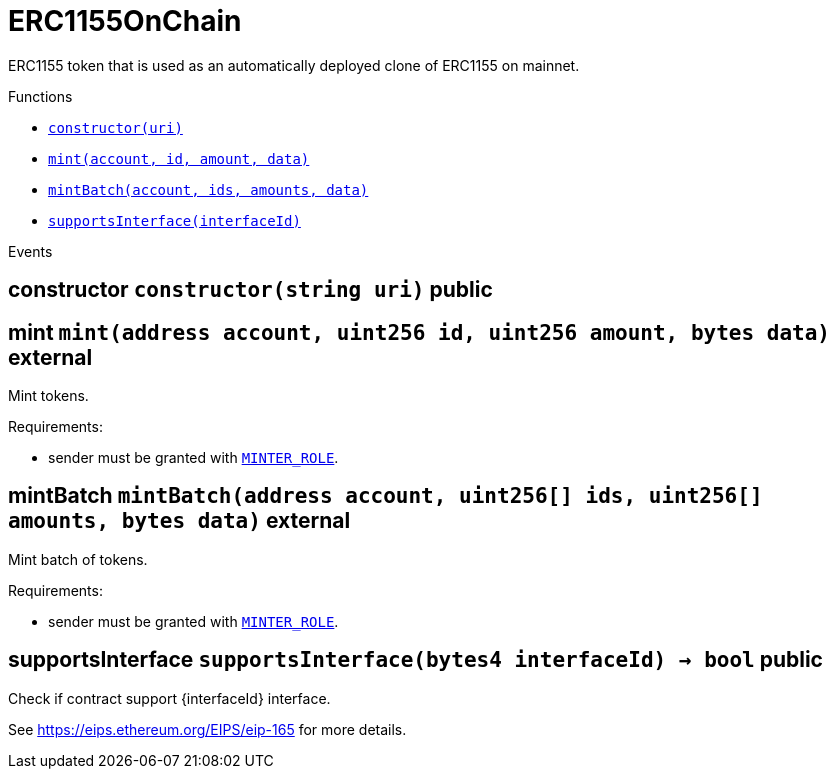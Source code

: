 :MessageProxy: pass:normal[xref:../../MessageProxy.adoc#MessageProxy[`MessageProxy`]]
:xref-MessageProxy: xref:../../MessageProxy.adoc#MessageProxy
:MessageProxy-onlyChainConnector: pass:normal[xref:../../MessageProxy.adoc#MessageProxy-onlyChainConnector--[`MessageProxy.onlyChainConnector`]]
:xref-MessageProxy-onlyChainConnector--: xref:../../MessageProxy.adoc#MessageProxy-onlyChainConnector--
:MessageProxy-onlyExtraContractRegistrar: pass:normal[xref:../../MessageProxy.adoc#MessageProxy-onlyExtraContractRegistrar--[`MessageProxy.onlyExtraContractRegistrar`]]
:xref-MessageProxy-onlyExtraContractRegistrar--: xref:../../MessageProxy.adoc#MessageProxy-onlyExtraContractRegistrar--
:MessageProxy-onlyConstantSetter: pass:normal[xref:../../MessageProxy.adoc#MessageProxy-onlyConstantSetter--[`MessageProxy.onlyConstantSetter`]]
:xref-MessageProxy-onlyConstantSetter--: xref:../../MessageProxy.adoc#MessageProxy-onlyConstantSetter--
:MessageProxy-MAINNET_HASH: pass:normal[xref:../../MessageProxy.adoc#MessageProxy-MAINNET_HASH-bytes32[`MessageProxy.MAINNET_HASH`]]
:xref-MessageProxy-MAINNET_HASH-bytes32: xref:../../MessageProxy.adoc#MessageProxy-MAINNET_HASH-bytes32
:MessageProxy-CHAIN_CONNECTOR_ROLE: pass:normal[xref:../../MessageProxy.adoc#MessageProxy-CHAIN_CONNECTOR_ROLE-bytes32[`MessageProxy.CHAIN_CONNECTOR_ROLE`]]
:xref-MessageProxy-CHAIN_CONNECTOR_ROLE-bytes32: xref:../../MessageProxy.adoc#MessageProxy-CHAIN_CONNECTOR_ROLE-bytes32
:MessageProxy-EXTRA_CONTRACT_REGISTRAR_ROLE: pass:normal[xref:../../MessageProxy.adoc#MessageProxy-EXTRA_CONTRACT_REGISTRAR_ROLE-bytes32[`MessageProxy.EXTRA_CONTRACT_REGISTRAR_ROLE`]]
:xref-MessageProxy-EXTRA_CONTRACT_REGISTRAR_ROLE-bytes32: xref:../../MessageProxy.adoc#MessageProxy-EXTRA_CONTRACT_REGISTRAR_ROLE-bytes32
:MessageProxy-CONSTANT_SETTER_ROLE: pass:normal[xref:../../MessageProxy.adoc#MessageProxy-CONSTANT_SETTER_ROLE-bytes32[`MessageProxy.CONSTANT_SETTER_ROLE`]]
:xref-MessageProxy-CONSTANT_SETTER_ROLE-bytes32: xref:../../MessageProxy.adoc#MessageProxy-CONSTANT_SETTER_ROLE-bytes32
:MessageProxy-MESSAGES_LENGTH: pass:normal[xref:../../MessageProxy.adoc#MessageProxy-MESSAGES_LENGTH-uint256[`MessageProxy.MESSAGES_LENGTH`]]
:xref-MessageProxy-MESSAGES_LENGTH-uint256: xref:../../MessageProxy.adoc#MessageProxy-MESSAGES_LENGTH-uint256
:MessageProxy-REVERT_REASON_LENGTH: pass:normal[xref:../../MessageProxy.adoc#MessageProxy-REVERT_REASON_LENGTH-uint256[`MessageProxy.REVERT_REASON_LENGTH`]]
:xref-MessageProxy-REVERT_REASON_LENGTH-uint256: xref:../../MessageProxy.adoc#MessageProxy-REVERT_REASON_LENGTH-uint256
:MessageProxy-connectedChains: pass:normal[xref:../../MessageProxy.adoc#MessageProxy-connectedChains-mapping-bytes32----struct-MessageProxy-ConnectedChainInfo-[`MessageProxy.connectedChains`]]
:xref-MessageProxy-connectedChains-mapping-bytes32----struct-MessageProxy-ConnectedChainInfo-: xref:../../MessageProxy.adoc#MessageProxy-connectedChains-mapping-bytes32----struct-MessageProxy-ConnectedChainInfo-
:MessageProxy-deprecatedRegistryContracts: pass:normal[xref:../../MessageProxy.adoc#MessageProxy-deprecatedRegistryContracts-mapping-bytes32----mapping-address----bool--[`MessageProxy.deprecatedRegistryContracts`]]
:xref-MessageProxy-deprecatedRegistryContracts-mapping-bytes32----mapping-address----bool--: xref:../../MessageProxy.adoc#MessageProxy-deprecatedRegistryContracts-mapping-bytes32----mapping-address----bool--
:MessageProxy-gasLimit: pass:normal[xref:../../MessageProxy.adoc#MessageProxy-gasLimit-uint256[`MessageProxy.gasLimit`]]
:xref-MessageProxy-gasLimit-uint256: xref:../../MessageProxy.adoc#MessageProxy-gasLimit-uint256
:MessageProxy-setNewGasLimit: pass:normal[xref:../../MessageProxy.adoc#MessageProxy-setNewGasLimit-uint256-[`MessageProxy.setNewGasLimit`]]
:xref-MessageProxy-setNewGasLimit-uint256-: xref:../../MessageProxy.adoc#MessageProxy-setNewGasLimit-uint256-
:MessageProxy-postIncomingMessages: pass:normal[xref:../../MessageProxy.adoc#MessageProxy-postIncomingMessages-string-uint256-struct-IMessageProxy-Message---struct-IMessageProxy-Signature-[`MessageProxy.postIncomingMessages`]]
:xref-MessageProxy-postIncomingMessages-string-uint256-struct-IMessageProxy-Message---struct-IMessageProxy-Signature-: xref:../../MessageProxy.adoc#MessageProxy-postIncomingMessages-string-uint256-struct-IMessageProxy-Message---struct-IMessageProxy-Signature-
:MessageProxy-registerExtraContractForAll: pass:normal[xref:../../MessageProxy.adoc#MessageProxy-registerExtraContractForAll-address-[`MessageProxy.registerExtraContractForAll`]]
:xref-MessageProxy-registerExtraContractForAll-address-: xref:../../MessageProxy.adoc#MessageProxy-registerExtraContractForAll-address-
:MessageProxy-removeExtraContractForAll: pass:normal[xref:../../MessageProxy.adoc#MessageProxy-removeExtraContractForAll-address-[`MessageProxy.removeExtraContractForAll`]]
:xref-MessageProxy-removeExtraContractForAll-address-: xref:../../MessageProxy.adoc#MessageProxy-removeExtraContractForAll-address-
:MessageProxy-getContractRegisteredLength: pass:normal[xref:../../MessageProxy.adoc#MessageProxy-getContractRegisteredLength-bytes32-[`MessageProxy.getContractRegisteredLength`]]
:xref-MessageProxy-getContractRegisteredLength-bytes32-: xref:../../MessageProxy.adoc#MessageProxy-getContractRegisteredLength-bytes32-
:MessageProxy-getContractRegisteredRange: pass:normal[xref:../../MessageProxy.adoc#MessageProxy-getContractRegisteredRange-bytes32-uint256-uint256-[`MessageProxy.getContractRegisteredRange`]]
:xref-MessageProxy-getContractRegisteredRange-bytes32-uint256-uint256-: xref:../../MessageProxy.adoc#MessageProxy-getContractRegisteredRange-bytes32-uint256-uint256-
:MessageProxy-getOutgoingMessagesCounter: pass:normal[xref:../../MessageProxy.adoc#MessageProxy-getOutgoingMessagesCounter-string-[`MessageProxy.getOutgoingMessagesCounter`]]
:xref-MessageProxy-getOutgoingMessagesCounter-string-: xref:../../MessageProxy.adoc#MessageProxy-getOutgoingMessagesCounter-string-
:MessageProxy-getIncomingMessagesCounter: pass:normal[xref:../../MessageProxy.adoc#MessageProxy-getIncomingMessagesCounter-string-[`MessageProxy.getIncomingMessagesCounter`]]
:xref-MessageProxy-getIncomingMessagesCounter-string-: xref:../../MessageProxy.adoc#MessageProxy-getIncomingMessagesCounter-string-
:MessageProxy-initializeMessageProxy: pass:normal[xref:../../MessageProxy.adoc#MessageProxy-initializeMessageProxy-uint256-[`MessageProxy.initializeMessageProxy`]]
:xref-MessageProxy-initializeMessageProxy-uint256-: xref:../../MessageProxy.adoc#MessageProxy-initializeMessageProxy-uint256-
:MessageProxy-postOutgoingMessage: pass:normal[xref:../../MessageProxy.adoc#MessageProxy-postOutgoingMessage-bytes32-address-bytes-[`MessageProxy.postOutgoingMessage`]]
:xref-MessageProxy-postOutgoingMessage-bytes32-address-bytes-: xref:../../MessageProxy.adoc#MessageProxy-postOutgoingMessage-bytes32-address-bytes-
:MessageProxy-removeConnectedChain: pass:normal[xref:../../MessageProxy.adoc#MessageProxy-removeConnectedChain-string-[`MessageProxy.removeConnectedChain`]]
:xref-MessageProxy-removeConnectedChain-string-: xref:../../MessageProxy.adoc#MessageProxy-removeConnectedChain-string-
:MessageProxy-isConnectedChain: pass:normal[xref:../../MessageProxy.adoc#MessageProxy-isConnectedChain-string-[`MessageProxy.isConnectedChain`]]
:xref-MessageProxy-isConnectedChain-string-: xref:../../MessageProxy.adoc#MessageProxy-isConnectedChain-string-
:MessageProxy-isContractRegistered: pass:normal[xref:../../MessageProxy.adoc#MessageProxy-isContractRegistered-bytes32-address-[`MessageProxy.isContractRegistered`]]
:xref-MessageProxy-isContractRegistered-bytes32-address-: xref:../../MessageProxy.adoc#MessageProxy-isContractRegistered-bytes32-address-
:MessageProxy-_registerExtraContract: pass:normal[xref:../../MessageProxy.adoc#MessageProxy-_registerExtraContract-bytes32-address-[`MessageProxy._registerExtraContract`]]
:xref-MessageProxy-_registerExtraContract-bytes32-address-: xref:../../MessageProxy.adoc#MessageProxy-_registerExtraContract-bytes32-address-
:MessageProxy-_removeExtraContract: pass:normal[xref:../../MessageProxy.adoc#MessageProxy-_removeExtraContract-bytes32-address-[`MessageProxy._removeExtraContract`]]
:xref-MessageProxy-_removeExtraContract-bytes32-address-: xref:../../MessageProxy.adoc#MessageProxy-_removeExtraContract-bytes32-address-
:MessageProxy-_addConnectedChain: pass:normal[xref:../../MessageProxy.adoc#MessageProxy-_addConnectedChain-bytes32-[`MessageProxy._addConnectedChain`]]
:xref-MessageProxy-_addConnectedChain-bytes32-: xref:../../MessageProxy.adoc#MessageProxy-_addConnectedChain-bytes32-
:MessageProxy-_callReceiverContract: pass:normal[xref:../../MessageProxy.adoc#MessageProxy-_callReceiverContract-bytes32-struct-IMessageProxy-Message-uint256-[`MessageProxy._callReceiverContract`]]
:xref-MessageProxy-_callReceiverContract-bytes32-struct-IMessageProxy-Message-uint256-: xref:../../MessageProxy.adoc#MessageProxy-_callReceiverContract-bytes32-struct-IMessageProxy-Message-uint256-
:MessageProxy-_getGasPayer: pass:normal[xref:../../MessageProxy.adoc#MessageProxy-_getGasPayer-bytes32-struct-IMessageProxy-Message-uint256-[`MessageProxy._getGasPayer`]]
:xref-MessageProxy-_getGasPayer-bytes32-struct-IMessageProxy-Message-uint256-: xref:../../MessageProxy.adoc#MessageProxy-_getGasPayer-bytes32-struct-IMessageProxy-Message-uint256-
:MessageProxy-_authorizeOutgoingMessageSender: pass:normal[xref:../../MessageProxy.adoc#MessageProxy-_authorizeOutgoingMessageSender-bytes32-[`MessageProxy._authorizeOutgoingMessageSender`]]
:xref-MessageProxy-_authorizeOutgoingMessageSender-bytes32-: xref:../../MessageProxy.adoc#MessageProxy-_authorizeOutgoingMessageSender-bytes32-
:MessageProxy-_getRegistryContracts: pass:normal[xref:../../MessageProxy.adoc#MessageProxy-_getRegistryContracts--[`MessageProxy._getRegistryContracts`]]
:xref-MessageProxy-_getRegistryContracts--: xref:../../MessageProxy.adoc#MessageProxy-_getRegistryContracts--
:MessageProxy-_hashedArray: pass:normal[xref:../../MessageProxy.adoc#MessageProxy-_hashedArray-struct-IMessageProxy-Message---uint256-string-[`MessageProxy._hashedArray`]]
:xref-MessageProxy-_hashedArray-struct-IMessageProxy-Message---uint256-string-: xref:../../MessageProxy.adoc#MessageProxy-_hashedArray-struct-IMessageProxy-Message---uint256-string-
:MessageProxy-OutgoingMessage: pass:normal[xref:../../MessageProxy.adoc#MessageProxy-OutgoingMessage-bytes32-uint256-address-address-bytes-[`MessageProxy.OutgoingMessage`]]
:xref-MessageProxy-OutgoingMessage-bytes32-uint256-address-address-bytes-: xref:../../MessageProxy.adoc#MessageProxy-OutgoingMessage-bytes32-uint256-address-address-bytes-
:MessageProxy-PostMessageError: pass:normal[xref:../../MessageProxy.adoc#MessageProxy-PostMessageError-uint256-bytes-[`MessageProxy.PostMessageError`]]
:xref-MessageProxy-PostMessageError-uint256-bytes-: xref:../../MessageProxy.adoc#MessageProxy-PostMessageError-uint256-bytes-
:MessageProxy-GasLimitWasChanged: pass:normal[xref:../../MessageProxy.adoc#MessageProxy-GasLimitWasChanged-uint256-uint256-[`MessageProxy.GasLimitWasChanged`]]
:xref-MessageProxy-GasLimitWasChanged-uint256-uint256-: xref:../../MessageProxy.adoc#MessageProxy-GasLimitWasChanged-uint256-uint256-
:MessageProxy-VersionUpdated: pass:normal[xref:../../MessageProxy.adoc#MessageProxy-VersionUpdated-string-string-[`MessageProxy.VersionUpdated`]]
:xref-MessageProxy-VersionUpdated-string-string-: xref:../../MessageProxy.adoc#MessageProxy-VersionUpdated-string-string-
:MessageProxy-ExtraContractRegistered: pass:normal[xref:../../MessageProxy.adoc#MessageProxy-ExtraContractRegistered-bytes32-address-[`MessageProxy.ExtraContractRegistered`]]
:xref-MessageProxy-ExtraContractRegistered-bytes32-address-: xref:../../MessageProxy.adoc#MessageProxy-ExtraContractRegistered-bytes32-address-
:MessageProxy-ExtraContractRemoved: pass:normal[xref:../../MessageProxy.adoc#MessageProxy-ExtraContractRemoved-bytes32-address-[`MessageProxy.ExtraContractRemoved`]]
:xref-MessageProxy-ExtraContractRemoved-bytes32-address-: xref:../../MessageProxy.adoc#MessageProxy-ExtraContractRemoved-bytes32-address-
:MessageProxy-ConnectedChainInfo: pass:normal[xref:../../MessageProxy.adoc#MessageProxy-ConnectedChainInfo[`MessageProxy.ConnectedChainInfo`]]
:xref-MessageProxy-ConnectedChainInfo: xref:../../MessageProxy.adoc#MessageProxy-ConnectedChainInfo
:Messages: pass:normal[xref:../../Messages.adoc#Messages[`Messages`]]
:xref-Messages: xref:../../Messages.adoc#Messages
:Messages-getMessageType: pass:normal[xref:../../Messages.adoc#Messages-getMessageType-bytes-[`Messages.getMessageType`]]
:xref-Messages-getMessageType-bytes-: xref:../../Messages.adoc#Messages-getMessageType-bytes-
:Messages-encodeTransferEthMessage: pass:normal[xref:../../Messages.adoc#Messages-encodeTransferEthMessage-address-uint256-[`Messages.encodeTransferEthMessage`]]
:xref-Messages-encodeTransferEthMessage-address-uint256-: xref:../../Messages.adoc#Messages-encodeTransferEthMessage-address-uint256-
:Messages-decodeTransferEthMessage: pass:normal[xref:../../Messages.adoc#Messages-decodeTransferEthMessage-bytes-[`Messages.decodeTransferEthMessage`]]
:xref-Messages-decodeTransferEthMessage-bytes-: xref:../../Messages.adoc#Messages-decodeTransferEthMessage-bytes-
:Messages-encodeTransferErc20Message: pass:normal[xref:../../Messages.adoc#Messages-encodeTransferErc20Message-address-address-uint256-[`Messages.encodeTransferErc20Message`]]
:xref-Messages-encodeTransferErc20Message-address-address-uint256-: xref:../../Messages.adoc#Messages-encodeTransferErc20Message-address-address-uint256-
:Messages-encodeTransferErc20AndTotalSupplyMessage: pass:normal[xref:../../Messages.adoc#Messages-encodeTransferErc20AndTotalSupplyMessage-address-address-uint256-uint256-[`Messages.encodeTransferErc20AndTotalSupplyMessage`]]
:xref-Messages-encodeTransferErc20AndTotalSupplyMessage-address-address-uint256-uint256-: xref:../../Messages.adoc#Messages-encodeTransferErc20AndTotalSupplyMessage-address-address-uint256-uint256-
:Messages-decodeTransferErc20Message: pass:normal[xref:../../Messages.adoc#Messages-decodeTransferErc20Message-bytes-[`Messages.decodeTransferErc20Message`]]
:xref-Messages-decodeTransferErc20Message-bytes-: xref:../../Messages.adoc#Messages-decodeTransferErc20Message-bytes-
:Messages-decodeTransferErc20AndTotalSupplyMessage: pass:normal[xref:../../Messages.adoc#Messages-decodeTransferErc20AndTotalSupplyMessage-bytes-[`Messages.decodeTransferErc20AndTotalSupplyMessage`]]
:xref-Messages-decodeTransferErc20AndTotalSupplyMessage-bytes-: xref:../../Messages.adoc#Messages-decodeTransferErc20AndTotalSupplyMessage-bytes-
:Messages-encodeTransferErc20AndTokenInfoMessage: pass:normal[xref:../../Messages.adoc#Messages-encodeTransferErc20AndTokenInfoMessage-address-address-uint256-uint256-struct-Messages-Erc20TokenInfo-[`Messages.encodeTransferErc20AndTokenInfoMessage`]]
:xref-Messages-encodeTransferErc20AndTokenInfoMessage-address-address-uint256-uint256-struct-Messages-Erc20TokenInfo-: xref:../../Messages.adoc#Messages-encodeTransferErc20AndTokenInfoMessage-address-address-uint256-uint256-struct-Messages-Erc20TokenInfo-
:Messages-decodeTransferErc20AndTokenInfoMessage: pass:normal[xref:../../Messages.adoc#Messages-decodeTransferErc20AndTokenInfoMessage-bytes-[`Messages.decodeTransferErc20AndTokenInfoMessage`]]
:xref-Messages-decodeTransferErc20AndTokenInfoMessage-bytes-: xref:../../Messages.adoc#Messages-decodeTransferErc20AndTokenInfoMessage-bytes-
:Messages-encodeTransferErc721Message: pass:normal[xref:../../Messages.adoc#Messages-encodeTransferErc721Message-address-address-uint256-[`Messages.encodeTransferErc721Message`]]
:xref-Messages-encodeTransferErc721Message-address-address-uint256-: xref:../../Messages.adoc#Messages-encodeTransferErc721Message-address-address-uint256-
:Messages-decodeTransferErc721Message: pass:normal[xref:../../Messages.adoc#Messages-decodeTransferErc721Message-bytes-[`Messages.decodeTransferErc721Message`]]
:xref-Messages-decodeTransferErc721Message-bytes-: xref:../../Messages.adoc#Messages-decodeTransferErc721Message-bytes-
:Messages-encodeTransferErc721AndTokenInfoMessage: pass:normal[xref:../../Messages.adoc#Messages-encodeTransferErc721AndTokenInfoMessage-address-address-uint256-struct-Messages-Erc721TokenInfo-[`Messages.encodeTransferErc721AndTokenInfoMessage`]]
:xref-Messages-encodeTransferErc721AndTokenInfoMessage-address-address-uint256-struct-Messages-Erc721TokenInfo-: xref:../../Messages.adoc#Messages-encodeTransferErc721AndTokenInfoMessage-address-address-uint256-struct-Messages-Erc721TokenInfo-
:Messages-decodeTransferErc721AndTokenInfoMessage: pass:normal[xref:../../Messages.adoc#Messages-decodeTransferErc721AndTokenInfoMessage-bytes-[`Messages.decodeTransferErc721AndTokenInfoMessage`]]
:xref-Messages-decodeTransferErc721AndTokenInfoMessage-bytes-: xref:../../Messages.adoc#Messages-decodeTransferErc721AndTokenInfoMessage-bytes-
:Messages-encodeTransferErc721MessageWithMetadata: pass:normal[xref:../../Messages.adoc#Messages-encodeTransferErc721MessageWithMetadata-address-address-uint256-string-[`Messages.encodeTransferErc721MessageWithMetadata`]]
:xref-Messages-encodeTransferErc721MessageWithMetadata-address-address-uint256-string-: xref:../../Messages.adoc#Messages-encodeTransferErc721MessageWithMetadata-address-address-uint256-string-
:Messages-decodeTransferErc721MessageWithMetadata: pass:normal[xref:../../Messages.adoc#Messages-decodeTransferErc721MessageWithMetadata-bytes-[`Messages.decodeTransferErc721MessageWithMetadata`]]
:xref-Messages-decodeTransferErc721MessageWithMetadata-bytes-: xref:../../Messages.adoc#Messages-decodeTransferErc721MessageWithMetadata-bytes-
:Messages-encodeTransferErc721WithMetadataAndTokenInfoMessage: pass:normal[xref:../../Messages.adoc#Messages-encodeTransferErc721WithMetadataAndTokenInfoMessage-address-address-uint256-string-struct-Messages-Erc721TokenInfo-[`Messages.encodeTransferErc721WithMetadataAndTokenInfoMessage`]]
:xref-Messages-encodeTransferErc721WithMetadataAndTokenInfoMessage-address-address-uint256-string-struct-Messages-Erc721TokenInfo-: xref:../../Messages.adoc#Messages-encodeTransferErc721WithMetadataAndTokenInfoMessage-address-address-uint256-string-struct-Messages-Erc721TokenInfo-
:Messages-decodeTransferErc721WithMetadataAndTokenInfoMessage: pass:normal[xref:../../Messages.adoc#Messages-decodeTransferErc721WithMetadataAndTokenInfoMessage-bytes-[`Messages.decodeTransferErc721WithMetadataAndTokenInfoMessage`]]
:xref-Messages-decodeTransferErc721WithMetadataAndTokenInfoMessage-bytes-: xref:../../Messages.adoc#Messages-decodeTransferErc721WithMetadataAndTokenInfoMessage-bytes-
:Messages-encodeActivateUserMessage: pass:normal[xref:../../Messages.adoc#Messages-encodeActivateUserMessage-address-[`Messages.encodeActivateUserMessage`]]
:xref-Messages-encodeActivateUserMessage-address-: xref:../../Messages.adoc#Messages-encodeActivateUserMessage-address-
:Messages-encodeLockUserMessage: pass:normal[xref:../../Messages.adoc#Messages-encodeLockUserMessage-address-[`Messages.encodeLockUserMessage`]]
:xref-Messages-encodeLockUserMessage-address-: xref:../../Messages.adoc#Messages-encodeLockUserMessage-address-
:Messages-decodeUserStatusMessage: pass:normal[xref:../../Messages.adoc#Messages-decodeUserStatusMessage-bytes-[`Messages.decodeUserStatusMessage`]]
:xref-Messages-decodeUserStatusMessage-bytes-: xref:../../Messages.adoc#Messages-decodeUserStatusMessage-bytes-
:Messages-encodeInterchainConnectionMessage: pass:normal[xref:../../Messages.adoc#Messages-encodeInterchainConnectionMessage-bool-[`Messages.encodeInterchainConnectionMessage`]]
:xref-Messages-encodeInterchainConnectionMessage-bool-: xref:../../Messages.adoc#Messages-encodeInterchainConnectionMessage-bool-
:Messages-decodeInterchainConnectionMessage: pass:normal[xref:../../Messages.adoc#Messages-decodeInterchainConnectionMessage-bytes-[`Messages.decodeInterchainConnectionMessage`]]
:xref-Messages-decodeInterchainConnectionMessage-bytes-: xref:../../Messages.adoc#Messages-decodeInterchainConnectionMessage-bytes-
:Messages-encodeTransferErc1155Message: pass:normal[xref:../../Messages.adoc#Messages-encodeTransferErc1155Message-address-address-uint256-uint256-[`Messages.encodeTransferErc1155Message`]]
:xref-Messages-encodeTransferErc1155Message-address-address-uint256-uint256-: xref:../../Messages.adoc#Messages-encodeTransferErc1155Message-address-address-uint256-uint256-
:Messages-decodeTransferErc1155Message: pass:normal[xref:../../Messages.adoc#Messages-decodeTransferErc1155Message-bytes-[`Messages.decodeTransferErc1155Message`]]
:xref-Messages-decodeTransferErc1155Message-bytes-: xref:../../Messages.adoc#Messages-decodeTransferErc1155Message-bytes-
:Messages-encodeTransferErc1155AndTokenInfoMessage: pass:normal[xref:../../Messages.adoc#Messages-encodeTransferErc1155AndTokenInfoMessage-address-address-uint256-uint256-struct-Messages-Erc1155TokenInfo-[`Messages.encodeTransferErc1155AndTokenInfoMessage`]]
:xref-Messages-encodeTransferErc1155AndTokenInfoMessage-address-address-uint256-uint256-struct-Messages-Erc1155TokenInfo-: xref:../../Messages.adoc#Messages-encodeTransferErc1155AndTokenInfoMessage-address-address-uint256-uint256-struct-Messages-Erc1155TokenInfo-
:Messages-decodeTransferErc1155AndTokenInfoMessage: pass:normal[xref:../../Messages.adoc#Messages-decodeTransferErc1155AndTokenInfoMessage-bytes-[`Messages.decodeTransferErc1155AndTokenInfoMessage`]]
:xref-Messages-decodeTransferErc1155AndTokenInfoMessage-bytes-: xref:../../Messages.adoc#Messages-decodeTransferErc1155AndTokenInfoMessage-bytes-
:Messages-encodeTransferErc1155BatchMessage: pass:normal[xref:../../Messages.adoc#Messages-encodeTransferErc1155BatchMessage-address-address-uint256---uint256---[`Messages.encodeTransferErc1155BatchMessage`]]
:xref-Messages-encodeTransferErc1155BatchMessage-address-address-uint256---uint256---: xref:../../Messages.adoc#Messages-encodeTransferErc1155BatchMessage-address-address-uint256---uint256---
:Messages-decodeTransferErc1155BatchMessage: pass:normal[xref:../../Messages.adoc#Messages-decodeTransferErc1155BatchMessage-bytes-[`Messages.decodeTransferErc1155BatchMessage`]]
:xref-Messages-decodeTransferErc1155BatchMessage-bytes-: xref:../../Messages.adoc#Messages-decodeTransferErc1155BatchMessage-bytes-
:Messages-encodeTransferErc1155BatchAndTokenInfoMessage: pass:normal[xref:../../Messages.adoc#Messages-encodeTransferErc1155BatchAndTokenInfoMessage-address-address-uint256---uint256---struct-Messages-Erc1155TokenInfo-[`Messages.encodeTransferErc1155BatchAndTokenInfoMessage`]]
:xref-Messages-encodeTransferErc1155BatchAndTokenInfoMessage-address-address-uint256---uint256---struct-Messages-Erc1155TokenInfo-: xref:../../Messages.adoc#Messages-encodeTransferErc1155BatchAndTokenInfoMessage-address-address-uint256---uint256---struct-Messages-Erc1155TokenInfo-
:Messages-decodeTransferErc1155BatchAndTokenInfoMessage: pass:normal[xref:../../Messages.adoc#Messages-decodeTransferErc1155BatchAndTokenInfoMessage-bytes-[`Messages.decodeTransferErc1155BatchAndTokenInfoMessage`]]
:xref-Messages-decodeTransferErc1155BatchAndTokenInfoMessage-bytes-: xref:../../Messages.adoc#Messages-decodeTransferErc1155BatchAndTokenInfoMessage-bytes-
:Messages-BaseMessage: pass:normal[xref:../../Messages.adoc#Messages-BaseMessage[`Messages.BaseMessage`]]
:xref-Messages-BaseMessage: xref:../../Messages.adoc#Messages-BaseMessage
:Messages-TransferEthMessage: pass:normal[xref:../../Messages.adoc#Messages-TransferEthMessage[`Messages.TransferEthMessage`]]
:xref-Messages-TransferEthMessage: xref:../../Messages.adoc#Messages-TransferEthMessage
:Messages-UserStatusMessage: pass:normal[xref:../../Messages.adoc#Messages-UserStatusMessage[`Messages.UserStatusMessage`]]
:xref-Messages-UserStatusMessage: xref:../../Messages.adoc#Messages-UserStatusMessage
:Messages-TransferErc20Message: pass:normal[xref:../../Messages.adoc#Messages-TransferErc20Message[`Messages.TransferErc20Message`]]
:xref-Messages-TransferErc20Message: xref:../../Messages.adoc#Messages-TransferErc20Message
:Messages-Erc20TokenInfo: pass:normal[xref:../../Messages.adoc#Messages-Erc20TokenInfo[`Messages.Erc20TokenInfo`]]
:xref-Messages-Erc20TokenInfo: xref:../../Messages.adoc#Messages-Erc20TokenInfo
:Messages-TransferErc20AndTotalSupplyMessage: pass:normal[xref:../../Messages.adoc#Messages-TransferErc20AndTotalSupplyMessage[`Messages.TransferErc20AndTotalSupplyMessage`]]
:xref-Messages-TransferErc20AndTotalSupplyMessage: xref:../../Messages.adoc#Messages-TransferErc20AndTotalSupplyMessage
:Messages-TransferErc20AndTokenInfoMessage: pass:normal[xref:../../Messages.adoc#Messages-TransferErc20AndTokenInfoMessage[`Messages.TransferErc20AndTokenInfoMessage`]]
:xref-Messages-TransferErc20AndTokenInfoMessage: xref:../../Messages.adoc#Messages-TransferErc20AndTokenInfoMessage
:Messages-TransferErc721Message: pass:normal[xref:../../Messages.adoc#Messages-TransferErc721Message[`Messages.TransferErc721Message`]]
:xref-Messages-TransferErc721Message: xref:../../Messages.adoc#Messages-TransferErc721Message
:Messages-TransferErc721MessageWithMetadata: pass:normal[xref:../../Messages.adoc#Messages-TransferErc721MessageWithMetadata[`Messages.TransferErc721MessageWithMetadata`]]
:xref-Messages-TransferErc721MessageWithMetadata: xref:../../Messages.adoc#Messages-TransferErc721MessageWithMetadata
:Messages-Erc721TokenInfo: pass:normal[xref:../../Messages.adoc#Messages-Erc721TokenInfo[`Messages.Erc721TokenInfo`]]
:xref-Messages-Erc721TokenInfo: xref:../../Messages.adoc#Messages-Erc721TokenInfo
:Messages-TransferErc721AndTokenInfoMessage: pass:normal[xref:../../Messages.adoc#Messages-TransferErc721AndTokenInfoMessage[`Messages.TransferErc721AndTokenInfoMessage`]]
:xref-Messages-TransferErc721AndTokenInfoMessage: xref:../../Messages.adoc#Messages-TransferErc721AndTokenInfoMessage
:Messages-TransferErc721WithMetadataAndTokenInfoMessage: pass:normal[xref:../../Messages.adoc#Messages-TransferErc721WithMetadataAndTokenInfoMessage[`Messages.TransferErc721WithMetadataAndTokenInfoMessage`]]
:xref-Messages-TransferErc721WithMetadataAndTokenInfoMessage: xref:../../Messages.adoc#Messages-TransferErc721WithMetadataAndTokenInfoMessage
:Messages-InterchainConnectionMessage: pass:normal[xref:../../Messages.adoc#Messages-InterchainConnectionMessage[`Messages.InterchainConnectionMessage`]]
:xref-Messages-InterchainConnectionMessage: xref:../../Messages.adoc#Messages-InterchainConnectionMessage
:Messages-TransferErc1155Message: pass:normal[xref:../../Messages.adoc#Messages-TransferErc1155Message[`Messages.TransferErc1155Message`]]
:xref-Messages-TransferErc1155Message: xref:../../Messages.adoc#Messages-TransferErc1155Message
:Messages-TransferErc1155BatchMessage: pass:normal[xref:../../Messages.adoc#Messages-TransferErc1155BatchMessage[`Messages.TransferErc1155BatchMessage`]]
:xref-Messages-TransferErc1155BatchMessage: xref:../../Messages.adoc#Messages-TransferErc1155BatchMessage
:Messages-Erc1155TokenInfo: pass:normal[xref:../../Messages.adoc#Messages-Erc1155TokenInfo[`Messages.Erc1155TokenInfo`]]
:xref-Messages-Erc1155TokenInfo: xref:../../Messages.adoc#Messages-Erc1155TokenInfo
:Messages-TransferErc1155AndTokenInfoMessage: pass:normal[xref:../../Messages.adoc#Messages-TransferErc1155AndTokenInfoMessage[`Messages.TransferErc1155AndTokenInfoMessage`]]
:xref-Messages-TransferErc1155AndTokenInfoMessage: xref:../../Messages.adoc#Messages-TransferErc1155AndTokenInfoMessage
:Messages-TransferErc1155BatchAndTokenInfoMessage: pass:normal[xref:../../Messages.adoc#Messages-TransferErc1155BatchAndTokenInfoMessage[`Messages.TransferErc1155BatchAndTokenInfoMessage`]]
:xref-Messages-TransferErc1155BatchAndTokenInfoMessage: xref:../../Messages.adoc#Messages-TransferErc1155BatchAndTokenInfoMessage
:Messages-MessageType: pass:normal[xref:../../Messages.adoc#Messages-MessageType[`Messages.MessageType`]]
:xref-Messages-MessageType: xref:../../Messages.adoc#Messages-MessageType
:ERC721ReferenceMintAndMetadataMainnet: pass:normal[xref:../../extensions/ERC721ReferenceMintAndMetadataMainnet.adoc#ERC721ReferenceMintAndMetadataMainnet[`ERC721ReferenceMintAndMetadataMainnet`]]
:xref-ERC721ReferenceMintAndMetadataMainnet: xref:../../extensions/ERC721ReferenceMintAndMetadataMainnet.adoc#ERC721ReferenceMintAndMetadataMainnet
:ERC721ReferenceMintAndMetadataMainnet-onlyOwner: pass:normal[xref:../../extensions/ERC721ReferenceMintAndMetadataMainnet.adoc#ERC721ReferenceMintAndMetadataMainnet-onlyOwner--[`ERC721ReferenceMintAndMetadataMainnet.onlyOwner`]]
:xref-ERC721ReferenceMintAndMetadataMainnet-onlyOwner--: xref:../../extensions/ERC721ReferenceMintAndMetadataMainnet.adoc#ERC721ReferenceMintAndMetadataMainnet-onlyOwner--
:ERC721ReferenceMintAndMetadataMainnet-erc721ContractOnMainnet: pass:normal[xref:../../extensions/ERC721ReferenceMintAndMetadataMainnet.adoc#ERC721ReferenceMintAndMetadataMainnet-erc721ContractOnMainnet-address[`ERC721ReferenceMintAndMetadataMainnet.erc721ContractOnMainnet`]]
:xref-ERC721ReferenceMintAndMetadataMainnet-erc721ContractOnMainnet-address: xref:../../extensions/ERC721ReferenceMintAndMetadataMainnet.adoc#ERC721ReferenceMintAndMetadataMainnet-erc721ContractOnMainnet-address
:ERC721ReferenceMintAndMetadataMainnet-senderContractOnSchain: pass:normal[xref:../../extensions/ERC721ReferenceMintAndMetadataMainnet.adoc#ERC721ReferenceMintAndMetadataMainnet-senderContractOnSchain-address[`ERC721ReferenceMintAndMetadataMainnet.senderContractOnSchain`]]
:xref-ERC721ReferenceMintAndMetadataMainnet-senderContractOnSchain-address: xref:../../extensions/ERC721ReferenceMintAndMetadataMainnet.adoc#ERC721ReferenceMintAndMetadataMainnet-senderContractOnSchain-address
:ERC721ReferenceMintAndMetadataMainnet-schainName: pass:normal[xref:../../extensions/ERC721ReferenceMintAndMetadataMainnet.adoc#ERC721ReferenceMintAndMetadataMainnet-schainName-string[`ERC721ReferenceMintAndMetadataMainnet.schainName`]]
:xref-ERC721ReferenceMintAndMetadataMainnet-schainName-string: xref:../../extensions/ERC721ReferenceMintAndMetadataMainnet.adoc#ERC721ReferenceMintAndMetadataMainnet-schainName-string
:ERC721ReferenceMintAndMetadataMainnet-owner: pass:normal[xref:../../extensions/ERC721ReferenceMintAndMetadataMainnet.adoc#ERC721ReferenceMintAndMetadataMainnet-owner-address[`ERC721ReferenceMintAndMetadataMainnet.owner`]]
:xref-ERC721ReferenceMintAndMetadataMainnet-owner-address: xref:../../extensions/ERC721ReferenceMintAndMetadataMainnet.adoc#ERC721ReferenceMintAndMetadataMainnet-owner-address
:ERC721ReferenceMintAndMetadataMainnet-constructor: pass:normal[xref:../../extensions/ERC721ReferenceMintAndMetadataMainnet.adoc#ERC721ReferenceMintAndMetadataMainnet-constructor-address-address-string-[`ERC721ReferenceMintAndMetadataMainnet.constructor`]]
:xref-ERC721ReferenceMintAndMetadataMainnet-constructor-address-address-string-: xref:../../extensions/ERC721ReferenceMintAndMetadataMainnet.adoc#ERC721ReferenceMintAndMetadataMainnet-constructor-address-address-string-
:ERC721ReferenceMintAndMetadataMainnet-setSenderContractOnSchain: pass:normal[xref:../../extensions/ERC721ReferenceMintAndMetadataMainnet.adoc#ERC721ReferenceMintAndMetadataMainnet-setSenderContractOnSchain-address-[`ERC721ReferenceMintAndMetadataMainnet.setSenderContractOnSchain`]]
:xref-ERC721ReferenceMintAndMetadataMainnet-setSenderContractOnSchain-address-: xref:../../extensions/ERC721ReferenceMintAndMetadataMainnet.adoc#ERC721ReferenceMintAndMetadataMainnet-setSenderContractOnSchain-address-
:ERC721ReferenceMintAndMetadataMainnet-postMessage: pass:normal[xref:../../extensions/ERC721ReferenceMintAndMetadataMainnet.adoc#ERC721ReferenceMintAndMetadataMainnet-postMessage-bytes32-address-bytes-[`ERC721ReferenceMintAndMetadataMainnet.postMessage`]]
:xref-ERC721ReferenceMintAndMetadataMainnet-postMessage-bytes32-address-bytes-: xref:../../extensions/ERC721ReferenceMintAndMetadataMainnet.adoc#ERC721ReferenceMintAndMetadataMainnet-postMessage-bytes32-address-bytes-
:ERC721ReferenceMintAndMetadataSchain: pass:normal[xref:../../extensions/ERC721ReferenceMintAndMetadataSchain.adoc#ERC721ReferenceMintAndMetadataSchain[`ERC721ReferenceMintAndMetadataSchain`]]
:xref-ERC721ReferenceMintAndMetadataSchain: xref:../../extensions/ERC721ReferenceMintAndMetadataSchain.adoc#ERC721ReferenceMintAndMetadataSchain
:ERC721ReferenceMintAndMetadataSchain-erc721ContractOnSchain: pass:normal[xref:../../extensions/ERC721ReferenceMintAndMetadataSchain.adoc#ERC721ReferenceMintAndMetadataSchain-erc721ContractOnSchain-address[`ERC721ReferenceMintAndMetadataSchain.erc721ContractOnSchain`]]
:xref-ERC721ReferenceMintAndMetadataSchain-erc721ContractOnSchain-address: xref:../../extensions/ERC721ReferenceMintAndMetadataSchain.adoc#ERC721ReferenceMintAndMetadataSchain-erc721ContractOnSchain-address
:ERC721ReferenceMintAndMetadataSchain-receiverContractOnMainnet: pass:normal[xref:../../extensions/ERC721ReferenceMintAndMetadataSchain.adoc#ERC721ReferenceMintAndMetadataSchain-receiverContractOnMainnet-address[`ERC721ReferenceMintAndMetadataSchain.receiverContractOnMainnet`]]
:xref-ERC721ReferenceMintAndMetadataSchain-receiverContractOnMainnet-address: xref:../../extensions/ERC721ReferenceMintAndMetadataSchain.adoc#ERC721ReferenceMintAndMetadataSchain-receiverContractOnMainnet-address
:ERC721ReferenceMintAndMetadataSchain-constructor: pass:normal[xref:../../extensions/ERC721ReferenceMintAndMetadataSchain.adoc#ERC721ReferenceMintAndMetadataSchain-constructor-address-address-address-[`ERC721ReferenceMintAndMetadataSchain.constructor`]]
:xref-ERC721ReferenceMintAndMetadataSchain-constructor-address-address-address-: xref:../../extensions/ERC721ReferenceMintAndMetadataSchain.adoc#ERC721ReferenceMintAndMetadataSchain-constructor-address-address-address-
:ERC721ReferenceMintAndMetadataSchain-sendTokenToMainnet: pass:normal[xref:../../extensions/ERC721ReferenceMintAndMetadataSchain.adoc#ERC721ReferenceMintAndMetadataSchain-sendTokenToMainnet-address-uint256-[`ERC721ReferenceMintAndMetadataSchain.sendTokenToMainnet`]]
:xref-ERC721ReferenceMintAndMetadataSchain-sendTokenToMainnet-address-uint256-: xref:../../extensions/ERC721ReferenceMintAndMetadataSchain.adoc#ERC721ReferenceMintAndMetadataSchain-sendTokenToMainnet-address-uint256-
:ERC721ReferenceMintAndMetadataSchain-encodeParams: pass:normal[xref:../../extensions/ERC721ReferenceMintAndMetadataSchain.adoc#ERC721ReferenceMintAndMetadataSchain-encodeParams-address-uint256-string-[`ERC721ReferenceMintAndMetadataSchain.encodeParams`]]
:xref-ERC721ReferenceMintAndMetadataSchain-encodeParams-address-uint256-string-: xref:../../extensions/ERC721ReferenceMintAndMetadataSchain.adoc#ERC721ReferenceMintAndMetadataSchain-encodeParams-address-uint256-string-
:MessageProxyClient: pass:normal[xref:../../extensions/interfaces/MessageProxyClient.adoc#MessageProxyClient[`MessageProxyClient`]]
:xref-MessageProxyClient: xref:../../extensions/interfaces/MessageProxyClient.adoc#MessageProxyClient
:MessageProxyClient-onlyMessageProxy: pass:normal[xref:../../extensions/interfaces/MessageProxyClient.adoc#MessageProxyClient-onlyMessageProxy--[`MessageProxyClient.onlyMessageProxy`]]
:xref-MessageProxyClient-onlyMessageProxy--: xref:../../extensions/interfaces/MessageProxyClient.adoc#MessageProxyClient-onlyMessageProxy--
:MessageProxyClient-messageProxy: pass:normal[xref:../../extensions/interfaces/MessageProxyClient.adoc#MessageProxyClient-messageProxy-contract-MessageProxy[`MessageProxyClient.messageProxy`]]
:xref-MessageProxyClient-messageProxy-contract-MessageProxy: xref:../../extensions/interfaces/MessageProxyClient.adoc#MessageProxyClient-messageProxy-contract-MessageProxy
:MessageProxyClient-constructor: pass:normal[xref:../../extensions/interfaces/MessageProxyClient.adoc#MessageProxyClient-constructor-address-[`MessageProxyClient.constructor`]]
:xref-MessageProxyClient-constructor-address-: xref:../../extensions/interfaces/MessageProxyClient.adoc#MessageProxyClient-constructor-address-
:MessageReceiver: pass:normal[xref:../../extensions/interfaces/MessageReceiver.adoc#MessageReceiver[`MessageReceiver`]]
:xref-MessageReceiver: xref:../../extensions/interfaces/MessageReceiver.adoc#MessageReceiver
:MessageSender: pass:normal[xref:../../extensions/interfaces/MessageSender.adoc#MessageSender[`MessageSender`]]
:xref-MessageSender: xref:../../extensions/interfaces/MessageSender.adoc#MessageSender
:MessageSender-_sendMessage: pass:normal[xref:../../extensions/interfaces/MessageSender.adoc#MessageSender-_sendMessage-string-address-bytes-[`MessageSender._sendMessage`]]
:xref-MessageSender-_sendMessage-string-address-bytes-: xref:../../extensions/interfaces/MessageSender.adoc#MessageSender-_sendMessage-string-address-bytes-
:IGasReimbursable: pass:normal[xref:../../interfaces/IGasReimbursable.adoc#IGasReimbursable[`IGasReimbursable`]]
:xref-IGasReimbursable: xref:../../interfaces/IGasReimbursable.adoc#IGasReimbursable
:IGasReimbursable-gasPayer: pass:normal[xref:../../interfaces/IGasReimbursable.adoc#IGasReimbursable-gasPayer-bytes32-address-bytes-[`IGasReimbursable.gasPayer`]]
:xref-IGasReimbursable-gasPayer-bytes32-address-bytes-: xref:../../interfaces/IGasReimbursable.adoc#IGasReimbursable-gasPayer-bytes32-address-bytes-
:IMessageReceiver: pass:normal[xref:../../interfaces/IMessageReceiver.adoc#IMessageReceiver[`IMessageReceiver`]]
:xref-IMessageReceiver: xref:../../interfaces/IMessageReceiver.adoc#IMessageReceiver
:IMessageReceiver-postMessage: pass:normal[xref:../../interfaces/IMessageReceiver.adoc#IMessageReceiver-postMessage-bytes32-address-bytes-[`IMessageReceiver.postMessage`]]
:xref-IMessageReceiver-postMessage-bytes32-address-bytes-: xref:../../interfaces/IMessageReceiver.adoc#IMessageReceiver-postMessage-bytes32-address-bytes-
:CommunityPool: pass:normal[xref:../../mainnet/CommunityPool.adoc#CommunityPool[`CommunityPool`]]
:xref-CommunityPool: xref:../../mainnet/CommunityPool.adoc#CommunityPool
:CommunityPool-CONSTANT_SETTER_ROLE: pass:normal[xref:../../mainnet/CommunityPool.adoc#CommunityPool-CONSTANT_SETTER_ROLE-bytes32[`CommunityPool.CONSTANT_SETTER_ROLE`]]
:xref-CommunityPool-CONSTANT_SETTER_ROLE-bytes32: xref:../../mainnet/CommunityPool.adoc#CommunityPool-CONSTANT_SETTER_ROLE-bytes32
:CommunityPool-activeUsers: pass:normal[xref:../../mainnet/CommunityPool.adoc#CommunityPool-activeUsers-mapping-address----mapping-bytes32----bool--[`CommunityPool.activeUsers`]]
:xref-CommunityPool-activeUsers-mapping-address----mapping-bytes32----bool--: xref:../../mainnet/CommunityPool.adoc#CommunityPool-activeUsers-mapping-address----mapping-bytes32----bool--
:CommunityPool-minTransactionGas: pass:normal[xref:../../mainnet/CommunityPool.adoc#CommunityPool-minTransactionGas-uint256[`CommunityPool.minTransactionGas`]]
:xref-CommunityPool-minTransactionGas-uint256: xref:../../mainnet/CommunityPool.adoc#CommunityPool-minTransactionGas-uint256
:CommunityPool-multiplierNumerator: pass:normal[xref:../../mainnet/CommunityPool.adoc#CommunityPool-multiplierNumerator-uint256[`CommunityPool.multiplierNumerator`]]
:xref-CommunityPool-multiplierNumerator-uint256: xref:../../mainnet/CommunityPool.adoc#CommunityPool-multiplierNumerator-uint256
:CommunityPool-multiplierDivider: pass:normal[xref:../../mainnet/CommunityPool.adoc#CommunityPool-multiplierDivider-uint256[`CommunityPool.multiplierDivider`]]
:xref-CommunityPool-multiplierDivider-uint256: xref:../../mainnet/CommunityPool.adoc#CommunityPool-multiplierDivider-uint256
:CommunityPool-initialize: pass:normal[xref:../../mainnet/CommunityPool.adoc#CommunityPool-initialize-contract-IContractManager-contract-ILinker-contract-IMessageProxyForMainnet-[`CommunityPool.initialize`]]
:xref-CommunityPool-initialize-contract-IContractManager-contract-ILinker-contract-IMessageProxyForMainnet-: xref:../../mainnet/CommunityPool.adoc#CommunityPool-initialize-contract-IContractManager-contract-ILinker-contract-IMessageProxyForMainnet-
:CommunityPool-refundGasByUser: pass:normal[xref:../../mainnet/CommunityPool.adoc#CommunityPool-refundGasByUser-bytes32-address-payable-address-uint256-[`CommunityPool.refundGasByUser`]]
:xref-CommunityPool-refundGasByUser-bytes32-address-payable-address-uint256-: xref:../../mainnet/CommunityPool.adoc#CommunityPool-refundGasByUser-bytes32-address-payable-address-uint256-
:CommunityPool-refundGasBySchainWallet: pass:normal[xref:../../mainnet/CommunityPool.adoc#CommunityPool-refundGasBySchainWallet-bytes32-address-payable-uint256-[`CommunityPool.refundGasBySchainWallet`]]
:xref-CommunityPool-refundGasBySchainWallet-bytes32-address-payable-uint256-: xref:../../mainnet/CommunityPool.adoc#CommunityPool-refundGasBySchainWallet-bytes32-address-payable-uint256-
:CommunityPool-rechargeUserWallet: pass:normal[xref:../../mainnet/CommunityPool.adoc#CommunityPool-rechargeUserWallet-string-address-[`CommunityPool.rechargeUserWallet`]]
:xref-CommunityPool-rechargeUserWallet-string-address-: xref:../../mainnet/CommunityPool.adoc#CommunityPool-rechargeUserWallet-string-address-
:CommunityPool-withdrawFunds: pass:normal[xref:../../mainnet/CommunityPool.adoc#CommunityPool-withdrawFunds-string-uint256-[`CommunityPool.withdrawFunds`]]
:xref-CommunityPool-withdrawFunds-string-uint256-: xref:../../mainnet/CommunityPool.adoc#CommunityPool-withdrawFunds-string-uint256-
:CommunityPool-setMinTransactionGas: pass:normal[xref:../../mainnet/CommunityPool.adoc#CommunityPool-setMinTransactionGas-uint256-[`CommunityPool.setMinTransactionGas`]]
:xref-CommunityPool-setMinTransactionGas-uint256-: xref:../../mainnet/CommunityPool.adoc#CommunityPool-setMinTransactionGas-uint256-
:CommunityPool-setMultiplier: pass:normal[xref:../../mainnet/CommunityPool.adoc#CommunityPool-setMultiplier-uint256-uint256-[`CommunityPool.setMultiplier`]]
:xref-CommunityPool-setMultiplier-uint256-uint256-: xref:../../mainnet/CommunityPool.adoc#CommunityPool-setMultiplier-uint256-uint256-
:CommunityPool-getBalance: pass:normal[xref:../../mainnet/CommunityPool.adoc#CommunityPool-getBalance-address-string-[`CommunityPool.getBalance`]]
:xref-CommunityPool-getBalance-address-string-: xref:../../mainnet/CommunityPool.adoc#CommunityPool-getBalance-address-string-
:CommunityPool-checkUserBalance: pass:normal[xref:../../mainnet/CommunityPool.adoc#CommunityPool-checkUserBalance-bytes32-address-[`CommunityPool.checkUserBalance`]]
:xref-CommunityPool-checkUserBalance-bytes32-address-: xref:../../mainnet/CommunityPool.adoc#CommunityPool-checkUserBalance-bytes32-address-
:CommunityPool-getRecommendedRechargeAmount: pass:normal[xref:../../mainnet/CommunityPool.adoc#CommunityPool-getRecommendedRechargeAmount-bytes32-address-[`CommunityPool.getRecommendedRechargeAmount`]]
:xref-CommunityPool-getRecommendedRechargeAmount-bytes32-address-: xref:../../mainnet/CommunityPool.adoc#CommunityPool-getRecommendedRechargeAmount-bytes32-address-
:CommunityPool-MinTransactionGasWasChanged: pass:normal[xref:../../mainnet/CommunityPool.adoc#CommunityPool-MinTransactionGasWasChanged-uint256-uint256-[`CommunityPool.MinTransactionGasWasChanged`]]
:xref-CommunityPool-MinTransactionGasWasChanged-uint256-uint256-: xref:../../mainnet/CommunityPool.adoc#CommunityPool-MinTransactionGasWasChanged-uint256-uint256-
:CommunityPool-MultiplierWasChanged: pass:normal[xref:../../mainnet/CommunityPool.adoc#CommunityPool-MultiplierWasChanged-uint256-uint256-uint256-uint256-[`CommunityPool.MultiplierWasChanged`]]
:xref-CommunityPool-MultiplierWasChanged-uint256-uint256-uint256-uint256-: xref:../../mainnet/CommunityPool.adoc#CommunityPool-MultiplierWasChanged-uint256-uint256-uint256-uint256-
:DepositBox: pass:normal[xref:../../mainnet/DepositBox.adoc#DepositBox[`DepositBox`]]
:xref-DepositBox: xref:../../mainnet/DepositBox.adoc#DepositBox
:DepositBox-whenNotKilled: pass:normal[xref:../../mainnet/DepositBox.adoc#DepositBox-whenNotKilled-bytes32-[`DepositBox.whenNotKilled`]]
:xref-DepositBox-whenNotKilled-bytes32-: xref:../../mainnet/DepositBox.adoc#DepositBox-whenNotKilled-bytes32-
:DepositBox-whenKilled: pass:normal[xref:../../mainnet/DepositBox.adoc#DepositBox-whenKilled-bytes32-[`DepositBox.whenKilled`]]
:xref-DepositBox-whenKilled-bytes32-: xref:../../mainnet/DepositBox.adoc#DepositBox-whenKilled-bytes32-
:DepositBox-rightTransaction: pass:normal[xref:../../mainnet/DepositBox.adoc#DepositBox-rightTransaction-string-address-[`DepositBox.rightTransaction`]]
:xref-DepositBox-rightTransaction-string-address-: xref:../../mainnet/DepositBox.adoc#DepositBox-rightTransaction-string-address-
:DepositBox-checkReceiverChain: pass:normal[xref:../../mainnet/DepositBox.adoc#DepositBox-checkReceiverChain-bytes32-address-[`DepositBox.checkReceiverChain`]]
:xref-DepositBox-checkReceiverChain-bytes32-address-: xref:../../mainnet/DepositBox.adoc#DepositBox-checkReceiverChain-bytes32-address-
:DepositBox-linker: pass:normal[xref:../../mainnet/DepositBox.adoc#DepositBox-linker-contract-ILinker[`DepositBox.linker`]]
:xref-DepositBox-linker-contract-ILinker: xref:../../mainnet/DepositBox.adoc#DepositBox-linker-contract-ILinker
:DepositBox-DEPOSIT_BOX_MANAGER_ROLE: pass:normal[xref:../../mainnet/DepositBox.adoc#DepositBox-DEPOSIT_BOX_MANAGER_ROLE-bytes32[`DepositBox.DEPOSIT_BOX_MANAGER_ROLE`]]
:xref-DepositBox-DEPOSIT_BOX_MANAGER_ROLE-bytes32: xref:../../mainnet/DepositBox.adoc#DepositBox-DEPOSIT_BOX_MANAGER_ROLE-bytes32
:DepositBox-enableWhitelist: pass:normal[xref:../../mainnet/DepositBox.adoc#DepositBox-enableWhitelist-string-[`DepositBox.enableWhitelist`]]
:xref-DepositBox-enableWhitelist-string-: xref:../../mainnet/DepositBox.adoc#DepositBox-enableWhitelist-string-
:DepositBox-disableWhitelist: pass:normal[xref:../../mainnet/DepositBox.adoc#DepositBox-disableWhitelist-string-[`DepositBox.disableWhitelist`]]
:xref-DepositBox-disableWhitelist-string-: xref:../../mainnet/DepositBox.adoc#DepositBox-disableWhitelist-string-
:DepositBox-initialize: pass:normal[xref:../../mainnet/DepositBox.adoc#DepositBox-initialize-contract-IContractManager-contract-ILinker-contract-IMessageProxyForMainnet-[`DepositBox.initialize`]]
:xref-DepositBox-initialize-contract-IContractManager-contract-ILinker-contract-IMessageProxyForMainnet-: xref:../../mainnet/DepositBox.adoc#DepositBox-initialize-contract-IContractManager-contract-ILinker-contract-IMessageProxyForMainnet-
:DepositBox-isWhitelisted: pass:normal[xref:../../mainnet/DepositBox.adoc#DepositBox-isWhitelisted-string-[`DepositBox.isWhitelisted`]]
:xref-DepositBox-isWhitelisted-string-: xref:../../mainnet/DepositBox.adoc#DepositBox-isWhitelisted-string-
:DepositBoxERC1155: pass:normal[xref:../../mainnet/DepositBoxes/DepositBoxERC1155.adoc#DepositBoxERC1155[`DepositBoxERC1155`]]
:xref-DepositBoxERC1155: xref:../../mainnet/DepositBoxes/DepositBoxERC1155.adoc#DepositBoxERC1155
:DepositBoxERC1155-transferredAmount: pass:normal[xref:../../mainnet/DepositBoxes/DepositBoxERC1155.adoc#DepositBoxERC1155-transferredAmount-mapping-bytes32----mapping-address----mapping-uint256----uint256---[`DepositBoxERC1155.transferredAmount`]]
:xref-DepositBoxERC1155-transferredAmount-mapping-bytes32----mapping-address----mapping-uint256----uint256---: xref:../../mainnet/DepositBoxes/DepositBoxERC1155.adoc#DepositBoxERC1155-transferredAmount-mapping-bytes32----mapping-address----mapping-uint256----uint256---
:DepositBoxERC1155-depositERC1155: pass:normal[xref:../../mainnet/DepositBoxes/DepositBoxERC1155.adoc#DepositBoxERC1155-depositERC1155-string-address-uint256-uint256-[`DepositBoxERC1155.depositERC1155`]]
:xref-DepositBoxERC1155-depositERC1155-string-address-uint256-uint256-: xref:../../mainnet/DepositBoxes/DepositBoxERC1155.adoc#DepositBoxERC1155-depositERC1155-string-address-uint256-uint256-
:DepositBoxERC1155-depositERC1155Batch: pass:normal[xref:../../mainnet/DepositBoxes/DepositBoxERC1155.adoc#DepositBoxERC1155-depositERC1155Batch-string-address-uint256---uint256---[`DepositBoxERC1155.depositERC1155Batch`]]
:xref-DepositBoxERC1155-depositERC1155Batch-string-address-uint256---uint256---: xref:../../mainnet/DepositBoxes/DepositBoxERC1155.adoc#DepositBoxERC1155-depositERC1155Batch-string-address-uint256---uint256---
:DepositBoxERC1155-postMessage: pass:normal[xref:../../mainnet/DepositBoxes/DepositBoxERC1155.adoc#DepositBoxERC1155-postMessage-bytes32-address-bytes-[`DepositBoxERC1155.postMessage`]]
:xref-DepositBoxERC1155-postMessage-bytes32-address-bytes-: xref:../../mainnet/DepositBoxes/DepositBoxERC1155.adoc#DepositBoxERC1155-postMessage-bytes32-address-bytes-
:DepositBoxERC1155-addERC1155TokenByOwner: pass:normal[xref:../../mainnet/DepositBoxes/DepositBoxERC1155.adoc#DepositBoxERC1155-addERC1155TokenByOwner-string-address-[`DepositBoxERC1155.addERC1155TokenByOwner`]]
:xref-DepositBoxERC1155-addERC1155TokenByOwner-string-address-: xref:../../mainnet/DepositBoxes/DepositBoxERC1155.adoc#DepositBoxERC1155-addERC1155TokenByOwner-string-address-
:DepositBoxERC1155-getFunds: pass:normal[xref:../../mainnet/DepositBoxes/DepositBoxERC1155.adoc#DepositBoxERC1155-getFunds-string-address-address-uint256---uint256---[`DepositBoxERC1155.getFunds`]]
:xref-DepositBoxERC1155-getFunds-string-address-address-uint256---uint256---: xref:../../mainnet/DepositBoxes/DepositBoxERC1155.adoc#DepositBoxERC1155-getFunds-string-address-address-uint256---uint256---
:DepositBoxERC1155-gasPayer: pass:normal[xref:../../mainnet/DepositBoxes/DepositBoxERC1155.adoc#DepositBoxERC1155-gasPayer-bytes32-address-bytes-[`DepositBoxERC1155.gasPayer`]]
:xref-DepositBoxERC1155-gasPayer-bytes32-address-bytes-: xref:../../mainnet/DepositBoxes/DepositBoxERC1155.adoc#DepositBoxERC1155-gasPayer-bytes32-address-bytes-
:DepositBoxERC1155-onERC1155Received: pass:normal[xref:../../mainnet/DepositBoxes/DepositBoxERC1155.adoc#DepositBoxERC1155-onERC1155Received-address-address-uint256-uint256-bytes-[`DepositBoxERC1155.onERC1155Received`]]
:xref-DepositBoxERC1155-onERC1155Received-address-address-uint256-uint256-bytes-: xref:../../mainnet/DepositBoxes/DepositBoxERC1155.adoc#DepositBoxERC1155-onERC1155Received-address-address-uint256-uint256-bytes-
:DepositBoxERC1155-onERC1155BatchReceived: pass:normal[xref:../../mainnet/DepositBoxes/DepositBoxERC1155.adoc#DepositBoxERC1155-onERC1155BatchReceived-address-address-uint256---uint256---bytes-[`DepositBoxERC1155.onERC1155BatchReceived`]]
:xref-DepositBoxERC1155-onERC1155BatchReceived-address-address-uint256---uint256---bytes-: xref:../../mainnet/DepositBoxes/DepositBoxERC1155.adoc#DepositBoxERC1155-onERC1155BatchReceived-address-address-uint256---uint256---bytes-
:DepositBoxERC1155-getSchainToERC1155: pass:normal[xref:../../mainnet/DepositBoxes/DepositBoxERC1155.adoc#DepositBoxERC1155-getSchainToERC1155-string-address-[`DepositBoxERC1155.getSchainToERC1155`]]
:xref-DepositBoxERC1155-getSchainToERC1155-string-address-: xref:../../mainnet/DepositBoxes/DepositBoxERC1155.adoc#DepositBoxERC1155-getSchainToERC1155-string-address-
:DepositBoxERC1155-getSchainToAllERC1155Length: pass:normal[xref:../../mainnet/DepositBoxes/DepositBoxERC1155.adoc#DepositBoxERC1155-getSchainToAllERC1155Length-string-[`DepositBoxERC1155.getSchainToAllERC1155Length`]]
:xref-DepositBoxERC1155-getSchainToAllERC1155Length-string-: xref:../../mainnet/DepositBoxes/DepositBoxERC1155.adoc#DepositBoxERC1155-getSchainToAllERC1155Length-string-
:DepositBoxERC1155-getSchainToAllERC1155: pass:normal[xref:../../mainnet/DepositBoxes/DepositBoxERC1155.adoc#DepositBoxERC1155-getSchainToAllERC1155-string-uint256-uint256-[`DepositBoxERC1155.getSchainToAllERC1155`]]
:xref-DepositBoxERC1155-getSchainToAllERC1155-string-uint256-uint256-: xref:../../mainnet/DepositBoxes/DepositBoxERC1155.adoc#DepositBoxERC1155-getSchainToAllERC1155-string-uint256-uint256-
:DepositBoxERC1155-initialize: pass:normal[xref:../../mainnet/DepositBoxes/DepositBoxERC1155.adoc#DepositBoxERC1155-initialize-contract-IContractManager-contract-ILinker-contract-IMessageProxyForMainnet-[`DepositBoxERC1155.initialize`]]
:xref-DepositBoxERC1155-initialize-contract-IContractManager-contract-ILinker-contract-IMessageProxyForMainnet-: xref:../../mainnet/DepositBoxes/DepositBoxERC1155.adoc#DepositBoxERC1155-initialize-contract-IContractManager-contract-ILinker-contract-IMessageProxyForMainnet-
:DepositBoxERC1155-depositERC1155Direct: pass:normal[xref:../../mainnet/DepositBoxes/DepositBoxERC1155.adoc#DepositBoxERC1155-depositERC1155Direct-string-address-uint256-uint256-address-[`DepositBoxERC1155.depositERC1155Direct`]]
:xref-DepositBoxERC1155-depositERC1155Direct-string-address-uint256-uint256-address-: xref:../../mainnet/DepositBoxes/DepositBoxERC1155.adoc#DepositBoxERC1155-depositERC1155Direct-string-address-uint256-uint256-address-
:DepositBoxERC1155-depositERC1155BatchDirect: pass:normal[xref:../../mainnet/DepositBoxes/DepositBoxERC1155.adoc#DepositBoxERC1155-depositERC1155BatchDirect-string-address-uint256---uint256---address-[`DepositBoxERC1155.depositERC1155BatchDirect`]]
:xref-DepositBoxERC1155-depositERC1155BatchDirect-string-address-uint256---uint256---address-: xref:../../mainnet/DepositBoxes/DepositBoxERC1155.adoc#DepositBoxERC1155-depositERC1155BatchDirect-string-address-uint256---uint256---address-
:DepositBoxERC1155-supportsInterface: pass:normal[xref:../../mainnet/DepositBoxes/DepositBoxERC1155.adoc#DepositBoxERC1155-supportsInterface-bytes4-[`DepositBoxERC1155.supportsInterface`]]
:xref-DepositBoxERC1155-supportsInterface-bytes4-: xref:../../mainnet/DepositBoxes/DepositBoxERC1155.adoc#DepositBoxERC1155-supportsInterface-bytes4-
:DepositBoxERC1155-ERC1155TokenAdded: pass:normal[xref:../../mainnet/DepositBoxes/DepositBoxERC1155.adoc#DepositBoxERC1155-ERC1155TokenAdded-string-address-[`DepositBoxERC1155.ERC1155TokenAdded`]]
:xref-DepositBoxERC1155-ERC1155TokenAdded-string-address-: xref:../../mainnet/DepositBoxes/DepositBoxERC1155.adoc#DepositBoxERC1155-ERC1155TokenAdded-string-address-
:DepositBoxERC1155-ERC1155TokenReady: pass:normal[xref:../../mainnet/DepositBoxes/DepositBoxERC1155.adoc#DepositBoxERC1155-ERC1155TokenReady-address-uint256---uint256---[`DepositBoxERC1155.ERC1155TokenReady`]]
:xref-DepositBoxERC1155-ERC1155TokenReady-address-uint256---uint256---: xref:../../mainnet/DepositBoxes/DepositBoxERC1155.adoc#DepositBoxERC1155-ERC1155TokenReady-address-uint256---uint256---
:IERC20TransferVoid: pass:normal[xref:../../mainnet/DepositBoxes/IERC20TransferVoid.adoc#IERC20TransferVoid[`IERC20TransferVoid`]]
:xref-IERC20TransferVoid: xref:../../mainnet/DepositBoxes/IERC20TransferVoid.adoc#IERC20TransferVoid
:IERC20TransferVoid-transferFrom: pass:normal[xref:../../mainnet/DepositBoxes/IERC20TransferVoid.adoc#IERC20TransferVoid-transferFrom-address-address-uint256-[`IERC20TransferVoid.transferFrom`]]
:xref-IERC20TransferVoid-transferFrom-address-address-uint256-: xref:../../mainnet/DepositBoxes/IERC20TransferVoid.adoc#IERC20TransferVoid-transferFrom-address-address-uint256-
:IERC20TransferVoid-transfer: pass:normal[xref:../../mainnet/DepositBoxes/IERC20TransferVoid.adoc#IERC20TransferVoid-transfer-address-uint256-[`IERC20TransferVoid.transfer`]]
:xref-IERC20TransferVoid-transfer-address-uint256-: xref:../../mainnet/DepositBoxes/IERC20TransferVoid.adoc#IERC20TransferVoid-transfer-address-uint256-
:DepositBoxERC20: pass:normal[xref:../../mainnet/DepositBoxes/DepositBoxERC20.adoc#DepositBoxERC20[`DepositBoxERC20`]]
:xref-DepositBoxERC20: xref:../../mainnet/DepositBoxes/DepositBoxERC20.adoc#DepositBoxERC20
:DepositBoxERC20-ARBITER_ROLE: pass:normal[xref:../../mainnet/DepositBoxes/DepositBoxERC20.adoc#DepositBoxERC20-ARBITER_ROLE-bytes32[`DepositBoxERC20.ARBITER_ROLE`]]
:xref-DepositBoxERC20-ARBITER_ROLE-bytes32: xref:../../mainnet/DepositBoxes/DepositBoxERC20.adoc#DepositBoxERC20-ARBITER_ROLE-bytes32
:DepositBoxERC20-transferredAmount: pass:normal[xref:../../mainnet/DepositBoxes/DepositBoxERC20.adoc#DepositBoxERC20-transferredAmount-mapping-bytes32----mapping-address----uint256--[`DepositBoxERC20.transferredAmount`]]
:xref-DepositBoxERC20-transferredAmount-mapping-bytes32----mapping-address----uint256--: xref:../../mainnet/DepositBoxes/DepositBoxERC20.adoc#DepositBoxERC20-transferredAmount-mapping-bytes32----mapping-address----uint256--
:DepositBoxERC20-delayedTransfersSize: pass:normal[xref:../../mainnet/DepositBoxes/DepositBoxERC20.adoc#DepositBoxERC20-delayedTransfersSize-uint256[`DepositBoxERC20.delayedTransfersSize`]]
:xref-DepositBoxERC20-delayedTransfersSize-uint256: xref:../../mainnet/DepositBoxes/DepositBoxERC20.adoc#DepositBoxERC20-delayedTransfersSize-uint256
:DepositBoxERC20-delayedTransfers: pass:normal[xref:../../mainnet/DepositBoxes/DepositBoxERC20.adoc#DepositBoxERC20-delayedTransfers-mapping-uint256----struct-DepositBoxERC20-DelayedTransfer-[`DepositBoxERC20.delayedTransfers`]]
:xref-DepositBoxERC20-delayedTransfers-mapping-uint256----struct-DepositBoxERC20-DelayedTransfer-: xref:../../mainnet/DepositBoxes/DepositBoxERC20.adoc#DepositBoxERC20-delayedTransfers-mapping-uint256----struct-DepositBoxERC20-DelayedTransfer-
:DepositBoxERC20-delayedTransfersByReceiver: pass:normal[xref:../../mainnet/DepositBoxes/DepositBoxERC20.adoc#DepositBoxERC20-delayedTransfersByReceiver-mapping-address----struct-DoubleEndedQueueUpgradeable-Bytes32Deque-[`DepositBoxERC20.delayedTransfersByReceiver`]]
:xref-DepositBoxERC20-delayedTransfersByReceiver-mapping-address----struct-DoubleEndedQueueUpgradeable-Bytes32Deque-: xref:../../mainnet/DepositBoxes/DepositBoxERC20.adoc#DepositBoxERC20-delayedTransfersByReceiver-mapping-address----struct-DoubleEndedQueueUpgradeable-Bytes32Deque-
:DepositBoxERC20-depositERC20: pass:normal[xref:../../mainnet/DepositBoxes/DepositBoxERC20.adoc#DepositBoxERC20-depositERC20-string-address-uint256-[`DepositBoxERC20.depositERC20`]]
:xref-DepositBoxERC20-depositERC20-string-address-uint256-: xref:../../mainnet/DepositBoxes/DepositBoxERC20.adoc#DepositBoxERC20-depositERC20-string-address-uint256-
:DepositBoxERC20-postMessage: pass:normal[xref:../../mainnet/DepositBoxes/DepositBoxERC20.adoc#DepositBoxERC20-postMessage-bytes32-address-bytes-[`DepositBoxERC20.postMessage`]]
:xref-DepositBoxERC20-postMessage-bytes32-address-bytes-: xref:../../mainnet/DepositBoxes/DepositBoxERC20.adoc#DepositBoxERC20-postMessage-bytes32-address-bytes-
:DepositBoxERC20-addERC20TokenByOwner: pass:normal[xref:../../mainnet/DepositBoxes/DepositBoxERC20.adoc#DepositBoxERC20-addERC20TokenByOwner-string-address-[`DepositBoxERC20.addERC20TokenByOwner`]]
:xref-DepositBoxERC20-addERC20TokenByOwner-string-address-: xref:../../mainnet/DepositBoxes/DepositBoxERC20.adoc#DepositBoxERC20-addERC20TokenByOwner-string-address-
:DepositBoxERC20-getFunds: pass:normal[xref:../../mainnet/DepositBoxes/DepositBoxERC20.adoc#DepositBoxERC20-getFunds-string-address-address-uint256-[`DepositBoxERC20.getFunds`]]
:xref-DepositBoxERC20-getFunds-string-address-address-uint256-: xref:../../mainnet/DepositBoxes/DepositBoxERC20.adoc#DepositBoxERC20-getFunds-string-address-address-uint256-
:DepositBoxERC20-setBigTransferValue: pass:normal[xref:../../mainnet/DepositBoxes/DepositBoxERC20.adoc#DepositBoxERC20-setBigTransferValue-string-address-uint256-[`DepositBoxERC20.setBigTransferValue`]]
:xref-DepositBoxERC20-setBigTransferValue-string-address-uint256-: xref:../../mainnet/DepositBoxes/DepositBoxERC20.adoc#DepositBoxERC20-setBigTransferValue-string-address-uint256-
:DepositBoxERC20-setBigTransferDelay: pass:normal[xref:../../mainnet/DepositBoxes/DepositBoxERC20.adoc#DepositBoxERC20-setBigTransferDelay-string-uint256-[`DepositBoxERC20.setBigTransferDelay`]]
:xref-DepositBoxERC20-setBigTransferDelay-string-uint256-: xref:../../mainnet/DepositBoxes/DepositBoxERC20.adoc#DepositBoxERC20-setBigTransferDelay-string-uint256-
:DepositBoxERC20-setArbitrageDuration: pass:normal[xref:../../mainnet/DepositBoxes/DepositBoxERC20.adoc#DepositBoxERC20-setArbitrageDuration-string-uint256-[`DepositBoxERC20.setArbitrageDuration`]]
:xref-DepositBoxERC20-setArbitrageDuration-string-uint256-: xref:../../mainnet/DepositBoxes/DepositBoxERC20.adoc#DepositBoxERC20-setArbitrageDuration-string-uint256-
:DepositBoxERC20-trustReceiver: pass:normal[xref:../../mainnet/DepositBoxes/DepositBoxERC20.adoc#DepositBoxERC20-trustReceiver-string-address-[`DepositBoxERC20.trustReceiver`]]
:xref-DepositBoxERC20-trustReceiver-string-address-: xref:../../mainnet/DepositBoxes/DepositBoxERC20.adoc#DepositBoxERC20-trustReceiver-string-address-
:DepositBoxERC20-stopTrustingReceiver: pass:normal[xref:../../mainnet/DepositBoxes/DepositBoxERC20.adoc#DepositBoxERC20-stopTrustingReceiver-string-address-[`DepositBoxERC20.stopTrustingReceiver`]]
:xref-DepositBoxERC20-stopTrustingReceiver-string-address-: xref:../../mainnet/DepositBoxes/DepositBoxERC20.adoc#DepositBoxERC20-stopTrustingReceiver-string-address-
:DepositBoxERC20-retrieve: pass:normal[xref:../../mainnet/DepositBoxes/DepositBoxERC20.adoc#DepositBoxERC20-retrieve--[`DepositBoxERC20.retrieve`]]
:xref-DepositBoxERC20-retrieve--: xref:../../mainnet/DepositBoxes/DepositBoxERC20.adoc#DepositBoxERC20-retrieve--
:DepositBoxERC20-escalate: pass:normal[xref:../../mainnet/DepositBoxes/DepositBoxERC20.adoc#DepositBoxERC20-escalate-uint256-[`DepositBoxERC20.escalate`]]
:xref-DepositBoxERC20-escalate-uint256-: xref:../../mainnet/DepositBoxes/DepositBoxERC20.adoc#DepositBoxERC20-escalate-uint256-
:DepositBoxERC20-validateTransfer: pass:normal[xref:../../mainnet/DepositBoxes/DepositBoxERC20.adoc#DepositBoxERC20-validateTransfer-uint256-[`DepositBoxERC20.validateTransfer`]]
:xref-DepositBoxERC20-validateTransfer-uint256-: xref:../../mainnet/DepositBoxes/DepositBoxERC20.adoc#DepositBoxERC20-validateTransfer-uint256-
:DepositBoxERC20-rejectTransfer: pass:normal[xref:../../mainnet/DepositBoxes/DepositBoxERC20.adoc#DepositBoxERC20-rejectTransfer-uint256-[`DepositBoxERC20.rejectTransfer`]]
:xref-DepositBoxERC20-rejectTransfer-uint256-: xref:../../mainnet/DepositBoxes/DepositBoxERC20.adoc#DepositBoxERC20-rejectTransfer-uint256-
:DepositBoxERC20-doTransfer: pass:normal[xref:../../mainnet/DepositBoxes/DepositBoxERC20.adoc#DepositBoxERC20-doTransfer-address-address-uint256-[`DepositBoxERC20.doTransfer`]]
:xref-DepositBoxERC20-doTransfer-address-address-uint256-: xref:../../mainnet/DepositBoxes/DepositBoxERC20.adoc#DepositBoxERC20-doTransfer-address-address-uint256-
:DepositBoxERC20-gasPayer: pass:normal[xref:../../mainnet/DepositBoxes/DepositBoxERC20.adoc#DepositBoxERC20-gasPayer-bytes32-address-bytes-[`DepositBoxERC20.gasPayer`]]
:xref-DepositBoxERC20-gasPayer-bytes32-address-bytes-: xref:../../mainnet/DepositBoxes/DepositBoxERC20.adoc#DepositBoxERC20-gasPayer-bytes32-address-bytes-
:DepositBoxERC20-getSchainToERC20: pass:normal[xref:../../mainnet/DepositBoxes/DepositBoxERC20.adoc#DepositBoxERC20-getSchainToERC20-string-address-[`DepositBoxERC20.getSchainToERC20`]]
:xref-DepositBoxERC20-getSchainToERC20-string-address-: xref:../../mainnet/DepositBoxes/DepositBoxERC20.adoc#DepositBoxERC20-getSchainToERC20-string-address-
:DepositBoxERC20-getSchainToAllERC20Length: pass:normal[xref:../../mainnet/DepositBoxes/DepositBoxERC20.adoc#DepositBoxERC20-getSchainToAllERC20Length-string-[`DepositBoxERC20.getSchainToAllERC20Length`]]
:xref-DepositBoxERC20-getSchainToAllERC20Length-string-: xref:../../mainnet/DepositBoxes/DepositBoxERC20.adoc#DepositBoxERC20-getSchainToAllERC20Length-string-
:DepositBoxERC20-getSchainToAllERC20: pass:normal[xref:../../mainnet/DepositBoxes/DepositBoxERC20.adoc#DepositBoxERC20-getSchainToAllERC20-string-uint256-uint256-[`DepositBoxERC20.getSchainToAllERC20`]]
:xref-DepositBoxERC20-getSchainToAllERC20-string-uint256-uint256-: xref:../../mainnet/DepositBoxes/DepositBoxERC20.adoc#DepositBoxERC20-getSchainToAllERC20-string-uint256-uint256-
:DepositBoxERC20-getDelayedAmount: pass:normal[xref:../../mainnet/DepositBoxes/DepositBoxERC20.adoc#DepositBoxERC20-getDelayedAmount-address-address-[`DepositBoxERC20.getDelayedAmount`]]
:xref-DepositBoxERC20-getDelayedAmount-address-address-: xref:../../mainnet/DepositBoxes/DepositBoxERC20.adoc#DepositBoxERC20-getDelayedAmount-address-address-
:DepositBoxERC20-getNextUnlockTimestamp: pass:normal[xref:../../mainnet/DepositBoxes/DepositBoxERC20.adoc#DepositBoxERC20-getNextUnlockTimestamp-address-address-[`DepositBoxERC20.getNextUnlockTimestamp`]]
:xref-DepositBoxERC20-getNextUnlockTimestamp-address-address-: xref:../../mainnet/DepositBoxes/DepositBoxERC20.adoc#DepositBoxERC20-getNextUnlockTimestamp-address-address-
:DepositBoxERC20-getTrustedReceiversAmount: pass:normal[xref:../../mainnet/DepositBoxes/DepositBoxERC20.adoc#DepositBoxERC20-getTrustedReceiversAmount-bytes32-[`DepositBoxERC20.getTrustedReceiversAmount`]]
:xref-DepositBoxERC20-getTrustedReceiversAmount-bytes32-: xref:../../mainnet/DepositBoxes/DepositBoxERC20.adoc#DepositBoxERC20-getTrustedReceiversAmount-bytes32-
:DepositBoxERC20-getTrustedReceiver: pass:normal[xref:../../mainnet/DepositBoxes/DepositBoxERC20.adoc#DepositBoxERC20-getTrustedReceiver-string-uint256-[`DepositBoxERC20.getTrustedReceiver`]]
:xref-DepositBoxERC20-getTrustedReceiver-string-uint256-: xref:../../mainnet/DepositBoxes/DepositBoxERC20.adoc#DepositBoxERC20-getTrustedReceiver-string-uint256-
:DepositBoxERC20-getBigTransferThreshold: pass:normal[xref:../../mainnet/DepositBoxes/DepositBoxERC20.adoc#DepositBoxERC20-getBigTransferThreshold-bytes32-address-[`DepositBoxERC20.getBigTransferThreshold`]]
:xref-DepositBoxERC20-getBigTransferThreshold-bytes32-address-: xref:../../mainnet/DepositBoxes/DepositBoxERC20.adoc#DepositBoxERC20-getBigTransferThreshold-bytes32-address-
:DepositBoxERC20-getTimeDelay: pass:normal[xref:../../mainnet/DepositBoxes/DepositBoxERC20.adoc#DepositBoxERC20-getTimeDelay-bytes32-[`DepositBoxERC20.getTimeDelay`]]
:xref-DepositBoxERC20-getTimeDelay-bytes32-: xref:../../mainnet/DepositBoxes/DepositBoxERC20.adoc#DepositBoxERC20-getTimeDelay-bytes32-
:DepositBoxERC20-getArbitrageDuration: pass:normal[xref:../../mainnet/DepositBoxes/DepositBoxERC20.adoc#DepositBoxERC20-getArbitrageDuration-bytes32-[`DepositBoxERC20.getArbitrageDuration`]]
:xref-DepositBoxERC20-getArbitrageDuration-bytes32-: xref:../../mainnet/DepositBoxes/DepositBoxERC20.adoc#DepositBoxERC20-getArbitrageDuration-bytes32-
:DepositBoxERC20-retrieveFor: pass:normal[xref:../../mainnet/DepositBoxes/DepositBoxERC20.adoc#DepositBoxERC20-retrieveFor-address-[`DepositBoxERC20.retrieveFor`]]
:xref-DepositBoxERC20-retrieveFor-address-: xref:../../mainnet/DepositBoxes/DepositBoxERC20.adoc#DepositBoxERC20-retrieveFor-address-
:DepositBoxERC20-initialize: pass:normal[xref:../../mainnet/DepositBoxes/DepositBoxERC20.adoc#DepositBoxERC20-initialize-contract-IContractManager-contract-ILinker-contract-IMessageProxyForMainnet-[`DepositBoxERC20.initialize`]]
:xref-DepositBoxERC20-initialize-contract-IContractManager-contract-ILinker-contract-IMessageProxyForMainnet-: xref:../../mainnet/DepositBoxes/DepositBoxERC20.adoc#DepositBoxERC20-initialize-contract-IContractManager-contract-ILinker-contract-IMessageProxyForMainnet-
:DepositBoxERC20-depositERC20Direct: pass:normal[xref:../../mainnet/DepositBoxes/DepositBoxERC20.adoc#DepositBoxERC20-depositERC20Direct-string-address-uint256-address-[`DepositBoxERC20.depositERC20Direct`]]
:xref-DepositBoxERC20-depositERC20Direct-string-address-uint256-address-: xref:../../mainnet/DepositBoxes/DepositBoxERC20.adoc#DepositBoxERC20-depositERC20Direct-string-address-uint256-address-
:DepositBoxERC20-isReceiverTrusted: pass:normal[xref:../../mainnet/DepositBoxes/DepositBoxERC20.adoc#DepositBoxERC20-isReceiverTrusted-bytes32-address-[`DepositBoxERC20.isReceiverTrusted`]]
:xref-DepositBoxERC20-isReceiverTrusted-bytes32-address-: xref:../../mainnet/DepositBoxes/DepositBoxERC20.adoc#DepositBoxERC20-isReceiverTrusted-bytes32-address-
:DepositBoxERC20-ERC20TokenAdded: pass:normal[xref:../../mainnet/DepositBoxes/DepositBoxERC20.adoc#DepositBoxERC20-ERC20TokenAdded-string-address-[`DepositBoxERC20.ERC20TokenAdded`]]
:xref-DepositBoxERC20-ERC20TokenAdded-string-address-: xref:../../mainnet/DepositBoxes/DepositBoxERC20.adoc#DepositBoxERC20-ERC20TokenAdded-string-address-
:DepositBoxERC20-ERC20TokenReady: pass:normal[xref:../../mainnet/DepositBoxes/DepositBoxERC20.adoc#DepositBoxERC20-ERC20TokenReady-address-uint256-[`DepositBoxERC20.ERC20TokenReady`]]
:xref-DepositBoxERC20-ERC20TokenReady-address-uint256-: xref:../../mainnet/DepositBoxes/DepositBoxERC20.adoc#DepositBoxERC20-ERC20TokenReady-address-uint256-
:DepositBoxERC20-TransferDelayed: pass:normal[xref:../../mainnet/DepositBoxes/DepositBoxERC20.adoc#DepositBoxERC20-TransferDelayed-uint256-address-address-uint256-[`DepositBoxERC20.TransferDelayed`]]
:xref-DepositBoxERC20-TransferDelayed-uint256-address-address-uint256-: xref:../../mainnet/DepositBoxes/DepositBoxERC20.adoc#DepositBoxERC20-TransferDelayed-uint256-address-address-uint256-
:DepositBoxERC20-Escalated: pass:normal[xref:../../mainnet/DepositBoxes/DepositBoxERC20.adoc#DepositBoxERC20-Escalated-uint256-[`DepositBoxERC20.Escalated`]]
:xref-DepositBoxERC20-Escalated-uint256-: xref:../../mainnet/DepositBoxes/DepositBoxERC20.adoc#DepositBoxERC20-Escalated-uint256-
:DepositBoxERC20-TransferSkipped: pass:normal[xref:../../mainnet/DepositBoxes/DepositBoxERC20.adoc#DepositBoxERC20-TransferSkipped-uint256-[`DepositBoxERC20.TransferSkipped`]]
:xref-DepositBoxERC20-TransferSkipped-uint256-: xref:../../mainnet/DepositBoxes/DepositBoxERC20.adoc#DepositBoxERC20-TransferSkipped-uint256-
:DepositBoxERC20-BigTransferThresholdIsChanged: pass:normal[xref:../../mainnet/DepositBoxes/DepositBoxERC20.adoc#DepositBoxERC20-BigTransferThresholdIsChanged-bytes32-address-uint256-uint256-[`DepositBoxERC20.BigTransferThresholdIsChanged`]]
:xref-DepositBoxERC20-BigTransferThresholdIsChanged-bytes32-address-uint256-uint256-: xref:../../mainnet/DepositBoxes/DepositBoxERC20.adoc#DepositBoxERC20-BigTransferThresholdIsChanged-bytes32-address-uint256-uint256-
:DepositBoxERC20-BigTransferDelayIsChanged: pass:normal[xref:../../mainnet/DepositBoxes/DepositBoxERC20.adoc#DepositBoxERC20-BigTransferDelayIsChanged-bytes32-uint256-uint256-[`DepositBoxERC20.BigTransferDelayIsChanged`]]
:xref-DepositBoxERC20-BigTransferDelayIsChanged-bytes32-uint256-uint256-: xref:../../mainnet/DepositBoxes/DepositBoxERC20.adoc#DepositBoxERC20-BigTransferDelayIsChanged-bytes32-uint256-uint256-
:DepositBoxERC20-ArbitrageDurationIsChanged: pass:normal[xref:../../mainnet/DepositBoxes/DepositBoxERC20.adoc#DepositBoxERC20-ArbitrageDurationIsChanged-bytes32-uint256-uint256-[`DepositBoxERC20.ArbitrageDurationIsChanged`]]
:xref-DepositBoxERC20-ArbitrageDurationIsChanged-bytes32-uint256-uint256-: xref:../../mainnet/DepositBoxes/DepositBoxERC20.adoc#DepositBoxERC20-ArbitrageDurationIsChanged-bytes32-uint256-uint256-
:DepositBoxERC20-DelayedTransfer: pass:normal[xref:../../mainnet/DepositBoxes/DepositBoxERC20.adoc#DepositBoxERC20-DelayedTransfer[`DepositBoxERC20.DelayedTransfer`]]
:xref-DepositBoxERC20-DelayedTransfer: xref:../../mainnet/DepositBoxes/DepositBoxERC20.adoc#DepositBoxERC20-DelayedTransfer
:DepositBoxERC20-DelayConfig: pass:normal[xref:../../mainnet/DepositBoxes/DepositBoxERC20.adoc#DepositBoxERC20-DelayConfig[`DepositBoxERC20.DelayConfig`]]
:xref-DepositBoxERC20-DelayConfig: xref:../../mainnet/DepositBoxes/DepositBoxERC20.adoc#DepositBoxERC20-DelayConfig
:DepositBoxERC20-DelayedTransferStatus: pass:normal[xref:../../mainnet/DepositBoxes/DepositBoxERC20.adoc#DepositBoxERC20-DelayedTransferStatus[`DepositBoxERC20.DelayedTransferStatus`]]
:xref-DepositBoxERC20-DelayedTransferStatus: xref:../../mainnet/DepositBoxes/DepositBoxERC20.adoc#DepositBoxERC20-DelayedTransferStatus
:DepositBoxERC721: pass:normal[xref:../../mainnet/DepositBoxes/DepositBoxERC721.adoc#DepositBoxERC721[`DepositBoxERC721`]]
:xref-DepositBoxERC721: xref:../../mainnet/DepositBoxes/DepositBoxERC721.adoc#DepositBoxERC721
:DepositBoxERC721-transferredAmount: pass:normal[xref:../../mainnet/DepositBoxes/DepositBoxERC721.adoc#DepositBoxERC721-transferredAmount-mapping-address----mapping-uint256----bytes32--[`DepositBoxERC721.transferredAmount`]]
:xref-DepositBoxERC721-transferredAmount-mapping-address----mapping-uint256----bytes32--: xref:../../mainnet/DepositBoxes/DepositBoxERC721.adoc#DepositBoxERC721-transferredAmount-mapping-address----mapping-uint256----bytes32--
:DepositBoxERC721-depositERC721: pass:normal[xref:../../mainnet/DepositBoxes/DepositBoxERC721.adoc#DepositBoxERC721-depositERC721-string-address-uint256-[`DepositBoxERC721.depositERC721`]]
:xref-DepositBoxERC721-depositERC721-string-address-uint256-: xref:../../mainnet/DepositBoxes/DepositBoxERC721.adoc#DepositBoxERC721-depositERC721-string-address-uint256-
:DepositBoxERC721-postMessage: pass:normal[xref:../../mainnet/DepositBoxes/DepositBoxERC721.adoc#DepositBoxERC721-postMessage-bytes32-address-bytes-[`DepositBoxERC721.postMessage`]]
:xref-DepositBoxERC721-postMessage-bytes32-address-bytes-: xref:../../mainnet/DepositBoxes/DepositBoxERC721.adoc#DepositBoxERC721-postMessage-bytes32-address-bytes-
:DepositBoxERC721-addERC721TokenByOwner: pass:normal[xref:../../mainnet/DepositBoxes/DepositBoxERC721.adoc#DepositBoxERC721-addERC721TokenByOwner-string-address-[`DepositBoxERC721.addERC721TokenByOwner`]]
:xref-DepositBoxERC721-addERC721TokenByOwner-string-address-: xref:../../mainnet/DepositBoxes/DepositBoxERC721.adoc#DepositBoxERC721-addERC721TokenByOwner-string-address-
:DepositBoxERC721-getFunds: pass:normal[xref:../../mainnet/DepositBoxes/DepositBoxERC721.adoc#DepositBoxERC721-getFunds-string-address-address-uint256-[`DepositBoxERC721.getFunds`]]
:xref-DepositBoxERC721-getFunds-string-address-address-uint256-: xref:../../mainnet/DepositBoxes/DepositBoxERC721.adoc#DepositBoxERC721-getFunds-string-address-address-uint256-
:DepositBoxERC721-gasPayer: pass:normal[xref:../../mainnet/DepositBoxes/DepositBoxERC721.adoc#DepositBoxERC721-gasPayer-bytes32-address-bytes-[`DepositBoxERC721.gasPayer`]]
:xref-DepositBoxERC721-gasPayer-bytes32-address-bytes-: xref:../../mainnet/DepositBoxes/DepositBoxERC721.adoc#DepositBoxERC721-gasPayer-bytes32-address-bytes-
:DepositBoxERC721-getSchainToAllERC721Length: pass:normal[xref:../../mainnet/DepositBoxes/DepositBoxERC721.adoc#DepositBoxERC721-getSchainToAllERC721Length-string-[`DepositBoxERC721.getSchainToAllERC721Length`]]
:xref-DepositBoxERC721-getSchainToAllERC721Length-string-: xref:../../mainnet/DepositBoxes/DepositBoxERC721.adoc#DepositBoxERC721-getSchainToAllERC721Length-string-
:DepositBoxERC721-getSchainToAllERC721: pass:normal[xref:../../mainnet/DepositBoxes/DepositBoxERC721.adoc#DepositBoxERC721-getSchainToAllERC721-string-uint256-uint256-[`DepositBoxERC721.getSchainToAllERC721`]]
:xref-DepositBoxERC721-getSchainToAllERC721-string-uint256-uint256-: xref:../../mainnet/DepositBoxes/DepositBoxERC721.adoc#DepositBoxERC721-getSchainToAllERC721-string-uint256-uint256-
:DepositBoxERC721-initialize: pass:normal[xref:../../mainnet/DepositBoxes/DepositBoxERC721.adoc#DepositBoxERC721-initialize-contract-IContractManager-contract-ILinker-contract-IMessageProxyForMainnet-[`DepositBoxERC721.initialize`]]
:xref-DepositBoxERC721-initialize-contract-IContractManager-contract-ILinker-contract-IMessageProxyForMainnet-: xref:../../mainnet/DepositBoxes/DepositBoxERC721.adoc#DepositBoxERC721-initialize-contract-IContractManager-contract-ILinker-contract-IMessageProxyForMainnet-
:DepositBoxERC721-depositERC721Direct: pass:normal[xref:../../mainnet/DepositBoxes/DepositBoxERC721.adoc#DepositBoxERC721-depositERC721Direct-string-address-uint256-address-[`DepositBoxERC721.depositERC721Direct`]]
:xref-DepositBoxERC721-depositERC721Direct-string-address-uint256-address-: xref:../../mainnet/DepositBoxes/DepositBoxERC721.adoc#DepositBoxERC721-depositERC721Direct-string-address-uint256-address-
:DepositBoxERC721-getSchainToERC721: pass:normal[xref:../../mainnet/DepositBoxes/DepositBoxERC721.adoc#DepositBoxERC721-getSchainToERC721-string-address-[`DepositBoxERC721.getSchainToERC721`]]
:xref-DepositBoxERC721-getSchainToERC721-string-address-: xref:../../mainnet/DepositBoxes/DepositBoxERC721.adoc#DepositBoxERC721-getSchainToERC721-string-address-
:DepositBoxERC721-_removeTransferredAmount: pass:normal[xref:../../mainnet/DepositBoxes/DepositBoxERC721.adoc#DepositBoxERC721-_removeTransferredAmount-address-uint256-[`DepositBoxERC721._removeTransferredAmount`]]
:xref-DepositBoxERC721-_removeTransferredAmount-address-uint256-: xref:../../mainnet/DepositBoxes/DepositBoxERC721.adoc#DepositBoxERC721-_removeTransferredAmount-address-uint256-
:DepositBoxERC721-_receiveERC721: pass:normal[xref:../../mainnet/DepositBoxes/DepositBoxERC721.adoc#DepositBoxERC721-_receiveERC721-string-address-address-uint256-[`DepositBoxERC721._receiveERC721`]]
:xref-DepositBoxERC721-_receiveERC721-string-address-address-uint256-: xref:../../mainnet/DepositBoxes/DepositBoxERC721.adoc#DepositBoxERC721-_receiveERC721-string-address-address-uint256-
:DepositBoxERC721-_addERC721ForSchain: pass:normal[xref:../../mainnet/DepositBoxes/DepositBoxERC721.adoc#DepositBoxERC721-_addERC721ForSchain-string-address-[`DepositBoxERC721._addERC721ForSchain`]]
:xref-DepositBoxERC721-_addERC721ForSchain-string-address-: xref:../../mainnet/DepositBoxes/DepositBoxERC721.adoc#DepositBoxERC721-_addERC721ForSchain-string-address-
:DepositBoxERC721-_getTokenInfo: pass:normal[xref:../../mainnet/DepositBoxes/DepositBoxERC721.adoc#DepositBoxERC721-_getTokenInfo-contract-IERC721MetadataUpgradeable-[`DepositBoxERC721._getTokenInfo`]]
:xref-DepositBoxERC721-_getTokenInfo-contract-IERC721MetadataUpgradeable-: xref:../../mainnet/DepositBoxes/DepositBoxERC721.adoc#DepositBoxERC721-_getTokenInfo-contract-IERC721MetadataUpgradeable-
:DepositBoxERC721-ERC721TokenAdded: pass:normal[xref:../../mainnet/DepositBoxes/DepositBoxERC721.adoc#DepositBoxERC721-ERC721TokenAdded-string-address-[`DepositBoxERC721.ERC721TokenAdded`]]
:xref-DepositBoxERC721-ERC721TokenAdded-string-address-: xref:../../mainnet/DepositBoxes/DepositBoxERC721.adoc#DepositBoxERC721-ERC721TokenAdded-string-address-
:DepositBoxERC721-ERC721TokenReady: pass:normal[xref:../../mainnet/DepositBoxes/DepositBoxERC721.adoc#DepositBoxERC721-ERC721TokenReady-address-uint256-[`DepositBoxERC721.ERC721TokenReady`]]
:xref-DepositBoxERC721-ERC721TokenReady-address-uint256-: xref:../../mainnet/DepositBoxes/DepositBoxERC721.adoc#DepositBoxERC721-ERC721TokenReady-address-uint256-
:DepositBoxERC721WithMetadata: pass:normal[xref:../../mainnet/DepositBoxes/DepositBoxERC721WithMetadata.adoc#DepositBoxERC721WithMetadata[`DepositBoxERC721WithMetadata`]]
:xref-DepositBoxERC721WithMetadata: xref:../../mainnet/DepositBoxes/DepositBoxERC721WithMetadata.adoc#DepositBoxERC721WithMetadata
:DepositBoxERC721WithMetadata-postMessage: pass:normal[xref:../../mainnet/DepositBoxes/DepositBoxERC721WithMetadata.adoc#DepositBoxERC721WithMetadata-postMessage-bytes32-address-bytes-[`DepositBoxERC721WithMetadata.postMessage`]]
:xref-DepositBoxERC721WithMetadata-postMessage-bytes32-address-bytes-: xref:../../mainnet/DepositBoxes/DepositBoxERC721WithMetadata.adoc#DepositBoxERC721WithMetadata-postMessage-bytes32-address-bytes-
:DepositBoxERC721WithMetadata-gasPayer: pass:normal[xref:../../mainnet/DepositBoxes/DepositBoxERC721WithMetadata.adoc#DepositBoxERC721WithMetadata-gasPayer-bytes32-address-bytes-[`DepositBoxERC721WithMetadata.gasPayer`]]
:xref-DepositBoxERC721WithMetadata-gasPayer-bytes32-address-bytes-: xref:../../mainnet/DepositBoxes/DepositBoxERC721WithMetadata.adoc#DepositBoxERC721WithMetadata-gasPayer-bytes32-address-bytes-
:DepositBoxERC721WithMetadata-_receiveERC721: pass:normal[xref:../../mainnet/DepositBoxes/DepositBoxERC721WithMetadata.adoc#DepositBoxERC721WithMetadata-_receiveERC721-string-address-address-uint256-[`DepositBoxERC721WithMetadata._receiveERC721`]]
:xref-DepositBoxERC721WithMetadata-_receiveERC721-string-address-address-uint256-: xref:../../mainnet/DepositBoxes/DepositBoxERC721WithMetadata.adoc#DepositBoxERC721WithMetadata-_receiveERC721-string-address-address-uint256-
:DepositBoxEth: pass:normal[xref:../../mainnet/DepositBoxes/DepositBoxEth.adoc#DepositBoxEth[`DepositBoxEth`]]
:xref-DepositBoxEth: xref:../../mainnet/DepositBoxes/DepositBoxEth.adoc#DepositBoxEth
:DepositBoxEth-approveTransfers: pass:normal[xref:../../mainnet/DepositBoxes/DepositBoxEth.adoc#DepositBoxEth-approveTransfers-mapping-address----uint256-[`DepositBoxEth.approveTransfers`]]
:xref-DepositBoxEth-approveTransfers-mapping-address----uint256-: xref:../../mainnet/DepositBoxes/DepositBoxEth.adoc#DepositBoxEth-approveTransfers-mapping-address----uint256-
:DepositBoxEth-transferredAmount: pass:normal[xref:../../mainnet/DepositBoxes/DepositBoxEth.adoc#DepositBoxEth-transferredAmount-mapping-bytes32----uint256-[`DepositBoxEth.transferredAmount`]]
:xref-DepositBoxEth-transferredAmount-mapping-bytes32----uint256-: xref:../../mainnet/DepositBoxes/DepositBoxEth.adoc#DepositBoxEth-transferredAmount-mapping-bytes32----uint256-
:DepositBoxEth-activeEthTransfers: pass:normal[xref:../../mainnet/DepositBoxes/DepositBoxEth.adoc#DepositBoxEth-activeEthTransfers-mapping-bytes32----bool-[`DepositBoxEth.activeEthTransfers`]]
:xref-DepositBoxEth-activeEthTransfers-mapping-bytes32----bool-: xref:../../mainnet/DepositBoxes/DepositBoxEth.adoc#DepositBoxEth-activeEthTransfers-mapping-bytes32----bool-
:DepositBoxEth-receive: pass:normal[xref:../../mainnet/DepositBoxes/DepositBoxEth.adoc#DepositBoxEth-receive--[`DepositBoxEth.receive`]]
:xref-DepositBoxEth-receive--: xref:../../mainnet/DepositBoxes/DepositBoxEth.adoc#DepositBoxEth-receive--
:DepositBoxEth-deposit: pass:normal[xref:../../mainnet/DepositBoxes/DepositBoxEth.adoc#DepositBoxEth-deposit-string-[`DepositBoxEth.deposit`]]
:xref-DepositBoxEth-deposit-string-: xref:../../mainnet/DepositBoxes/DepositBoxEth.adoc#DepositBoxEth-deposit-string-
:DepositBoxEth-postMessage: pass:normal[xref:../../mainnet/DepositBoxes/DepositBoxEth.adoc#DepositBoxEth-postMessage-bytes32-address-bytes-[`DepositBoxEth.postMessage`]]
:xref-DepositBoxEth-postMessage-bytes32-address-bytes-: xref:../../mainnet/DepositBoxes/DepositBoxEth.adoc#DepositBoxEth-postMessage-bytes32-address-bytes-
:DepositBoxEth-getMyEth: pass:normal[xref:../../mainnet/DepositBoxes/DepositBoxEth.adoc#DepositBoxEth-getMyEth--[`DepositBoxEth.getMyEth`]]
:xref-DepositBoxEth-getMyEth--: xref:../../mainnet/DepositBoxes/DepositBoxEth.adoc#DepositBoxEth-getMyEth--
:DepositBoxEth-getFunds: pass:normal[xref:../../mainnet/DepositBoxes/DepositBoxEth.adoc#DepositBoxEth-getFunds-string-address-payable-uint256-[`DepositBoxEth.getFunds`]]
:xref-DepositBoxEth-getFunds-string-address-payable-uint256-: xref:../../mainnet/DepositBoxes/DepositBoxEth.adoc#DepositBoxEth-getFunds-string-address-payable-uint256-
:DepositBoxEth-enableActiveEthTransfers: pass:normal[xref:../../mainnet/DepositBoxes/DepositBoxEth.adoc#DepositBoxEth-enableActiveEthTransfers-string-[`DepositBoxEth.enableActiveEthTransfers`]]
:xref-DepositBoxEth-enableActiveEthTransfers-string-: xref:../../mainnet/DepositBoxes/DepositBoxEth.adoc#DepositBoxEth-enableActiveEthTransfers-string-
:DepositBoxEth-disableActiveEthTransfers: pass:normal[xref:../../mainnet/DepositBoxes/DepositBoxEth.adoc#DepositBoxEth-disableActiveEthTransfers-string-[`DepositBoxEth.disableActiveEthTransfers`]]
:xref-DepositBoxEth-disableActiveEthTransfers-string-: xref:../../mainnet/DepositBoxes/DepositBoxEth.adoc#DepositBoxEth-disableActiveEthTransfers-string-
:DepositBoxEth-gasPayer: pass:normal[xref:../../mainnet/DepositBoxes/DepositBoxEth.adoc#DepositBoxEth-gasPayer-bytes32-address-bytes-[`DepositBoxEth.gasPayer`]]
:xref-DepositBoxEth-gasPayer-bytes32-address-bytes-: xref:../../mainnet/DepositBoxes/DepositBoxEth.adoc#DepositBoxEth-gasPayer-bytes32-address-bytes-
:DepositBoxEth-initialize: pass:normal[xref:../../mainnet/DepositBoxes/DepositBoxEth.adoc#DepositBoxEth-initialize-contract-IContractManager-contract-ILinker-contract-IMessageProxyForMainnet-[`DepositBoxEth.initialize`]]
:xref-DepositBoxEth-initialize-contract-IContractManager-contract-ILinker-contract-IMessageProxyForMainnet-: xref:../../mainnet/DepositBoxes/DepositBoxEth.adoc#DepositBoxEth-initialize-contract-IContractManager-contract-ILinker-contract-IMessageProxyForMainnet-
:DepositBoxEth-depositDirect: pass:normal[xref:../../mainnet/DepositBoxes/DepositBoxEth.adoc#DepositBoxEth-depositDirect-string-address-[`DepositBoxEth.depositDirect`]]
:xref-DepositBoxEth-depositDirect-string-address-: xref:../../mainnet/DepositBoxes/DepositBoxEth.adoc#DepositBoxEth-depositDirect-string-address-
:DepositBoxEth-ActiveEthTransfers: pass:normal[xref:../../mainnet/DepositBoxes/DepositBoxEth.adoc#DepositBoxEth-ActiveEthTransfers-bytes32-bool-[`DepositBoxEth.ActiveEthTransfers`]]
:xref-DepositBoxEth-ActiveEthTransfers-bytes32-bool-: xref:../../mainnet/DepositBoxes/DepositBoxEth.adoc#DepositBoxEth-ActiveEthTransfers-bytes32-bool-
:Linker: pass:normal[xref:../../mainnet/Linker.adoc#Linker[`Linker`]]
:xref-Linker: xref:../../mainnet/Linker.adoc#Linker
:Linker-onlyLinker: pass:normal[xref:../../mainnet/Linker.adoc#Linker-onlyLinker--[`Linker.onlyLinker`]]
:xref-Linker-onlyLinker--: xref:../../mainnet/Linker.adoc#Linker-onlyLinker--
:Linker-statuses: pass:normal[xref:../../mainnet/Linker.adoc#Linker-statuses-mapping-bytes32----enum-Linker-KillProcess-[`Linker.statuses`]]
:xref-Linker-statuses-mapping-bytes32----enum-Linker-KillProcess-: xref:../../mainnet/Linker.adoc#Linker-statuses-mapping-bytes32----enum-Linker-KillProcess-
:Linker-registerMainnetContract: pass:normal[xref:../../mainnet/Linker.adoc#Linker-registerMainnetContract-address-[`Linker.registerMainnetContract`]]
:xref-Linker-registerMainnetContract-address-: xref:../../mainnet/Linker.adoc#Linker-registerMainnetContract-address-
:Linker-removeMainnetContract: pass:normal[xref:../../mainnet/Linker.adoc#Linker-removeMainnetContract-address-[`Linker.removeMainnetContract`]]
:xref-Linker-removeMainnetContract-address-: xref:../../mainnet/Linker.adoc#Linker-removeMainnetContract-address-
:Linker-connectSchain: pass:normal[xref:../../mainnet/Linker.adoc#Linker-connectSchain-string-address---[`Linker.connectSchain`]]
:xref-Linker-connectSchain-string-address---: xref:../../mainnet/Linker.adoc#Linker-connectSchain-string-address---
:Linker-kill: pass:normal[xref:../../mainnet/Linker.adoc#Linker-kill-string-[`Linker.kill`]]
:xref-Linker-kill-string-: xref:../../mainnet/Linker.adoc#Linker-kill-string-
:Linker-disconnectSchain: pass:normal[xref:../../mainnet/Linker.adoc#Linker-disconnectSchain-string-[`Linker.disconnectSchain`]]
:xref-Linker-disconnectSchain-string-: xref:../../mainnet/Linker.adoc#Linker-disconnectSchain-string-
:Linker-isNotKilled: pass:normal[xref:../../mainnet/Linker.adoc#Linker-isNotKilled-bytes32-[`Linker.isNotKilled`]]
:xref-Linker-isNotKilled-bytes32-: xref:../../mainnet/Linker.adoc#Linker-isNotKilled-bytes32-
:Linker-hasMainnetContract: pass:normal[xref:../../mainnet/Linker.adoc#Linker-hasMainnetContract-address-[`Linker.hasMainnetContract`]]
:xref-Linker-hasMainnetContract-address-: xref:../../mainnet/Linker.adoc#Linker-hasMainnetContract-address-
:Linker-hasSchain: pass:normal[xref:../../mainnet/Linker.adoc#Linker-hasSchain-string-[`Linker.hasSchain`]]
:xref-Linker-hasSchain-string-: xref:../../mainnet/Linker.adoc#Linker-hasSchain-string-
:Linker-initialize: pass:normal[xref:../../mainnet/Linker.adoc#Linker-initialize-contract-IContractManager-contract-IMessageProxyForMainnet-[`Linker.initialize`]]
:xref-Linker-initialize-contract-IContractManager-contract-IMessageProxyForMainnet-: xref:../../mainnet/Linker.adoc#Linker-initialize-contract-IContractManager-contract-IMessageProxyForMainnet-
:Linker-KillProcess: pass:normal[xref:../../mainnet/Linker.adoc#Linker-KillProcess[`Linker.KillProcess`]]
:xref-Linker-KillProcess: xref:../../mainnet/Linker.adoc#Linker-KillProcess
:MessageProxyForMainnet: pass:normal[xref:../../mainnet/MessageProxyForMainnet.adoc#MessageProxyForMainnet[`MessageProxyForMainnet`]]
:xref-MessageProxyForMainnet: xref:../../mainnet/MessageProxyForMainnet.adoc#MessageProxyForMainnet
:MessageProxyForMainnet-messageInProgressLocker: pass:normal[xref:../../mainnet/MessageProxyForMainnet.adoc#MessageProxyForMainnet-messageInProgressLocker--[`MessageProxyForMainnet.messageInProgressLocker`]]
:xref-MessageProxyForMainnet-messageInProgressLocker--: xref:../../mainnet/MessageProxyForMainnet.adoc#MessageProxyForMainnet-messageInProgressLocker--
:MessageProxyForMainnet-whenNotPaused: pass:normal[xref:../../mainnet/MessageProxyForMainnet.adoc#MessageProxyForMainnet-whenNotPaused-bytes32-[`MessageProxyForMainnet.whenNotPaused`]]
:xref-MessageProxyForMainnet-whenNotPaused-bytes32-: xref:../../mainnet/MessageProxyForMainnet.adoc#MessageProxyForMainnet-whenNotPaused-bytes32-
:MessageProxyForMainnet-PAUSABLE_ROLE: pass:normal[xref:../../mainnet/MessageProxyForMainnet.adoc#MessageProxyForMainnet-PAUSABLE_ROLE-bytes32[`MessageProxyForMainnet.PAUSABLE_ROLE`]]
:xref-MessageProxyForMainnet-PAUSABLE_ROLE-bytes32: xref:../../mainnet/MessageProxyForMainnet.adoc#MessageProxyForMainnet-PAUSABLE_ROLE-bytes32
:MessageProxyForMainnet-communityPool: pass:normal[xref:../../mainnet/MessageProxyForMainnet.adoc#MessageProxyForMainnet-communityPool-contract-ICommunityPool[`MessageProxyForMainnet.communityPool`]]
:xref-MessageProxyForMainnet-communityPool-contract-ICommunityPool: xref:../../mainnet/MessageProxyForMainnet.adoc#MessageProxyForMainnet-communityPool-contract-ICommunityPool
:MessageProxyForMainnet-headerMessageGasCost: pass:normal[xref:../../mainnet/MessageProxyForMainnet.adoc#MessageProxyForMainnet-headerMessageGasCost-uint256[`MessageProxyForMainnet.headerMessageGasCost`]]
:xref-MessageProxyForMainnet-headerMessageGasCost-uint256: xref:../../mainnet/MessageProxyForMainnet.adoc#MessageProxyForMainnet-headerMessageGasCost-uint256
:MessageProxyForMainnet-messageGasCost: pass:normal[xref:../../mainnet/MessageProxyForMainnet.adoc#MessageProxyForMainnet-messageGasCost-uint256[`MessageProxyForMainnet.messageGasCost`]]
:xref-MessageProxyForMainnet-messageGasCost-uint256: xref:../../mainnet/MessageProxyForMainnet.adoc#MessageProxyForMainnet-messageGasCost-uint256
:MessageProxyForMainnet-version: pass:normal[xref:../../mainnet/MessageProxyForMainnet.adoc#MessageProxyForMainnet-version-string[`MessageProxyForMainnet.version`]]
:xref-MessageProxyForMainnet-version-string: xref:../../mainnet/MessageProxyForMainnet.adoc#MessageProxyForMainnet-version-string
:MessageProxyForMainnet-messageInProgress: pass:normal[xref:../../mainnet/MessageProxyForMainnet.adoc#MessageProxyForMainnet-messageInProgress-bool[`MessageProxyForMainnet.messageInProgress`]]
:xref-MessageProxyForMainnet-messageInProgress-bool: xref:../../mainnet/MessageProxyForMainnet.adoc#MessageProxyForMainnet-messageInProgress-bool
:MessageProxyForMainnet-pauseInfo: pass:normal[xref:../../mainnet/MessageProxyForMainnet.adoc#MessageProxyForMainnet-pauseInfo-mapping-bytes32----struct-MessageProxyForMainnet-Pause-[`MessageProxyForMainnet.pauseInfo`]]
:xref-MessageProxyForMainnet-pauseInfo-mapping-bytes32----struct-MessageProxyForMainnet-Pause-: xref:../../mainnet/MessageProxyForMainnet.adoc#MessageProxyForMainnet-pauseInfo-mapping-bytes32----struct-MessageProxyForMainnet-Pause-
:MessageProxyForMainnet-addConnectedChain: pass:normal[xref:../../mainnet/MessageProxyForMainnet.adoc#MessageProxyForMainnet-addConnectedChain-string-[`MessageProxyForMainnet.addConnectedChain`]]
:xref-MessageProxyForMainnet-addConnectedChain-string-: xref:../../mainnet/MessageProxyForMainnet.adoc#MessageProxyForMainnet-addConnectedChain-string-
:MessageProxyForMainnet-setCommunityPool: pass:normal[xref:../../mainnet/MessageProxyForMainnet.adoc#MessageProxyForMainnet-setCommunityPool-contract-ICommunityPool-[`MessageProxyForMainnet.setCommunityPool`]]
:xref-MessageProxyForMainnet-setCommunityPool-contract-ICommunityPool-: xref:../../mainnet/MessageProxyForMainnet.adoc#MessageProxyForMainnet-setCommunityPool-contract-ICommunityPool-
:MessageProxyForMainnet-registerExtraContract: pass:normal[xref:../../mainnet/MessageProxyForMainnet.adoc#MessageProxyForMainnet-registerExtraContract-string-address-[`MessageProxyForMainnet.registerExtraContract`]]
:xref-MessageProxyForMainnet-registerExtraContract-string-address-: xref:../../mainnet/MessageProxyForMainnet.adoc#MessageProxyForMainnet-registerExtraContract-string-address-
:MessageProxyForMainnet-removeExtraContract: pass:normal[xref:../../mainnet/MessageProxyForMainnet.adoc#MessageProxyForMainnet-removeExtraContract-string-address-[`MessageProxyForMainnet.removeExtraContract`]]
:xref-MessageProxyForMainnet-removeExtraContract-string-address-: xref:../../mainnet/MessageProxyForMainnet.adoc#MessageProxyForMainnet-removeExtraContract-string-address-
:MessageProxyForMainnet-postIncomingMessages: pass:normal[xref:../../mainnet/MessageProxyForMainnet.adoc#MessageProxyForMainnet-postIncomingMessages-string-uint256-struct-IMessageProxy-Message---struct-IMessageProxy-Signature-[`MessageProxyForMainnet.postIncomingMessages`]]
:xref-MessageProxyForMainnet-postIncomingMessages-string-uint256-struct-IMessageProxy-Message---struct-IMessageProxy-Signature-: xref:../../mainnet/MessageProxyForMainnet.adoc#MessageProxyForMainnet-postIncomingMessages-string-uint256-struct-IMessageProxy-Message---struct-IMessageProxy-Signature-
:MessageProxyForMainnet-setNewHeaderMessageGasCost: pass:normal[xref:../../mainnet/MessageProxyForMainnet.adoc#MessageProxyForMainnet-setNewHeaderMessageGasCost-uint256-[`MessageProxyForMainnet.setNewHeaderMessageGasCost`]]
:xref-MessageProxyForMainnet-setNewHeaderMessageGasCost-uint256-: xref:../../mainnet/MessageProxyForMainnet.adoc#MessageProxyForMainnet-setNewHeaderMessageGasCost-uint256-
:MessageProxyForMainnet-setNewMessageGasCost: pass:normal[xref:../../mainnet/MessageProxyForMainnet.adoc#MessageProxyForMainnet-setNewMessageGasCost-uint256-[`MessageProxyForMainnet.setNewMessageGasCost`]]
:xref-MessageProxyForMainnet-setNewMessageGasCost-uint256-: xref:../../mainnet/MessageProxyForMainnet.adoc#MessageProxyForMainnet-setNewMessageGasCost-uint256-
:MessageProxyForMainnet-setVersion: pass:normal[xref:../../mainnet/MessageProxyForMainnet.adoc#MessageProxyForMainnet-setVersion-string-[`MessageProxyForMainnet.setVersion`]]
:xref-MessageProxyForMainnet-setVersion-string-: xref:../../mainnet/MessageProxyForMainnet.adoc#MessageProxyForMainnet-setVersion-string-
:MessageProxyForMainnet-pause: pass:normal[xref:../../mainnet/MessageProxyForMainnet.adoc#MessageProxyForMainnet-pause-string-[`MessageProxyForMainnet.pause`]]
:xref-MessageProxyForMainnet-pause-string-: xref:../../mainnet/MessageProxyForMainnet.adoc#MessageProxyForMainnet-pause-string-
:MessageProxyForMainnet-resume: pass:normal[xref:../../mainnet/MessageProxyForMainnet.adoc#MessageProxyForMainnet-resume-string-[`MessageProxyForMainnet.resume`]]
:xref-MessageProxyForMainnet-resume-string-: xref:../../mainnet/MessageProxyForMainnet.adoc#MessageProxyForMainnet-resume-string-
:MessageProxyForMainnet-initialize: pass:normal[xref:../../mainnet/MessageProxyForMainnet.adoc#MessageProxyForMainnet-initialize-contract-IContractManager-[`MessageProxyForMainnet.initialize`]]
:xref-MessageProxyForMainnet-initialize-contract-IContractManager-: xref:../../mainnet/MessageProxyForMainnet.adoc#MessageProxyForMainnet-initialize-contract-IContractManager-
:MessageProxyForMainnet-postOutgoingMessage: pass:normal[xref:../../mainnet/MessageProxyForMainnet.adoc#MessageProxyForMainnet-postOutgoingMessage-bytes32-address-bytes-[`MessageProxyForMainnet.postOutgoingMessage`]]
:xref-MessageProxyForMainnet-postOutgoingMessage-bytes32-address-bytes-: xref:../../mainnet/MessageProxyForMainnet.adoc#MessageProxyForMainnet-postOutgoingMessage-bytes32-address-bytes-
:MessageProxyForMainnet-isConnectedChain: pass:normal[xref:../../mainnet/MessageProxyForMainnet.adoc#MessageProxyForMainnet-isConnectedChain-string-[`MessageProxyForMainnet.isConnectedChain`]]
:xref-MessageProxyForMainnet-isConnectedChain-string-: xref:../../mainnet/MessageProxyForMainnet.adoc#MessageProxyForMainnet-isConnectedChain-string-
:MessageProxyForMainnet-isPaused: pass:normal[xref:../../mainnet/MessageProxyForMainnet.adoc#MessageProxyForMainnet-isPaused-bytes32-[`MessageProxyForMainnet.isPaused`]]
:xref-MessageProxyForMainnet-isPaused-bytes32-: xref:../../mainnet/MessageProxyForMainnet.adoc#MessageProxyForMainnet-isPaused-bytes32-
:MessageProxyForMainnet-_authorizeOutgoingMessageSender: pass:normal[xref:../../mainnet/MessageProxyForMainnet.adoc#MessageProxyForMainnet-_authorizeOutgoingMessageSender-bytes32-[`MessageProxyForMainnet._authorizeOutgoingMessageSender`]]
:xref-MessageProxyForMainnet-_authorizeOutgoingMessageSender-bytes32-: xref:../../mainnet/MessageProxyForMainnet.adoc#MessageProxyForMainnet-_authorizeOutgoingMessageSender-bytes32-
:MessageProxyForMainnet-_verifyMessages: pass:normal[xref:../../mainnet/MessageProxyForMainnet.adoc#MessageProxyForMainnet-_verifyMessages-string-bytes32-struct-IMessageProxy-Signature-[`MessageProxyForMainnet._verifyMessages`]]
:xref-MessageProxyForMainnet-_verifyMessages-string-bytes32-struct-IMessageProxy-Signature-: xref:../../mainnet/MessageProxyForMainnet.adoc#MessageProxyForMainnet-_verifyMessages-string-bytes32-struct-IMessageProxy-Signature-
:MessageProxyForMainnet-_checkSchainBalance: pass:normal[xref:../../mainnet/MessageProxyForMainnet.adoc#MessageProxyForMainnet-_checkSchainBalance-bytes32-[`MessageProxyForMainnet._checkSchainBalance`]]
:xref-MessageProxyForMainnet-_checkSchainBalance-bytes32-: xref:../../mainnet/MessageProxyForMainnet.adoc#MessageProxyForMainnet-_checkSchainBalance-bytes32-
:MessageProxyForMainnet-_getRegistryContracts: pass:normal[xref:../../mainnet/MessageProxyForMainnet.adoc#MessageProxyForMainnet-_getRegistryContracts--[`MessageProxyForMainnet._getRegistryContracts`]]
:xref-MessageProxyForMainnet-_getRegistryContracts--: xref:../../mainnet/MessageProxyForMainnet.adoc#MessageProxyForMainnet-_getRegistryContracts--
:MessageProxyForMainnet-GasCostMessageHeaderWasChanged: pass:normal[xref:../../mainnet/MessageProxyForMainnet.adoc#MessageProxyForMainnet-GasCostMessageHeaderWasChanged-uint256-uint256-[`MessageProxyForMainnet.GasCostMessageHeaderWasChanged`]]
:xref-MessageProxyForMainnet-GasCostMessageHeaderWasChanged-uint256-uint256-: xref:../../mainnet/MessageProxyForMainnet.adoc#MessageProxyForMainnet-GasCostMessageHeaderWasChanged-uint256-uint256-
:MessageProxyForMainnet-GasCostMessageWasChanged: pass:normal[xref:../../mainnet/MessageProxyForMainnet.adoc#MessageProxyForMainnet-GasCostMessageWasChanged-uint256-uint256-[`MessageProxyForMainnet.GasCostMessageWasChanged`]]
:xref-MessageProxyForMainnet-GasCostMessageWasChanged-uint256-uint256-: xref:../../mainnet/MessageProxyForMainnet.adoc#MessageProxyForMainnet-GasCostMessageWasChanged-uint256-uint256-
:MessageProxyForMainnet-SchainPaused: pass:normal[xref:../../mainnet/MessageProxyForMainnet.adoc#MessageProxyForMainnet-SchainPaused-bytes32-[`MessageProxyForMainnet.SchainPaused`]]
:xref-MessageProxyForMainnet-SchainPaused-bytes32-: xref:../../mainnet/MessageProxyForMainnet.adoc#MessageProxyForMainnet-SchainPaused-bytes32-
:MessageProxyForMainnet-SchainResumed: pass:normal[xref:../../mainnet/MessageProxyForMainnet.adoc#MessageProxyForMainnet-SchainResumed-bytes32-[`MessageProxyForMainnet.SchainResumed`]]
:xref-MessageProxyForMainnet-SchainResumed-bytes32-: xref:../../mainnet/MessageProxyForMainnet.adoc#MessageProxyForMainnet-SchainResumed-bytes32-
:MessageProxyForMainnet-Pause: pass:normal[xref:../../mainnet/MessageProxyForMainnet.adoc#MessageProxyForMainnet-Pause[`MessageProxyForMainnet.Pause`]]
:xref-MessageProxyForMainnet-Pause: xref:../../mainnet/MessageProxyForMainnet.adoc#MessageProxyForMainnet-Pause
:SkaleManagerClient: pass:normal[xref:../../mainnet/SkaleManagerClient.adoc#SkaleManagerClient[`SkaleManagerClient`]]
:xref-SkaleManagerClient: xref:../../mainnet/SkaleManagerClient.adoc#SkaleManagerClient
:SkaleManagerClient-onlySchainOwner: pass:normal[xref:../../mainnet/SkaleManagerClient.adoc#SkaleManagerClient-onlySchainOwner-string-[`SkaleManagerClient.onlySchainOwner`]]
:xref-SkaleManagerClient-onlySchainOwner-string-: xref:../../mainnet/SkaleManagerClient.adoc#SkaleManagerClient-onlySchainOwner-string-
:SkaleManagerClient-onlySchainOwnerByHash: pass:normal[xref:../../mainnet/SkaleManagerClient.adoc#SkaleManagerClient-onlySchainOwnerByHash-bytes32-[`SkaleManagerClient.onlySchainOwnerByHash`]]
:xref-SkaleManagerClient-onlySchainOwnerByHash-bytes32-: xref:../../mainnet/SkaleManagerClient.adoc#SkaleManagerClient-onlySchainOwnerByHash-bytes32-
:SkaleManagerClient-contractManagerOfSkaleManager: pass:normal[xref:../../mainnet/SkaleManagerClient.adoc#SkaleManagerClient-contractManagerOfSkaleManager-contract-IContractManager[`SkaleManagerClient.contractManagerOfSkaleManager`]]
:xref-SkaleManagerClient-contractManagerOfSkaleManager-contract-IContractManager: xref:../../mainnet/SkaleManagerClient.adoc#SkaleManagerClient-contractManagerOfSkaleManager-contract-IContractManager
:SkaleManagerClient-initialize: pass:normal[xref:../../mainnet/SkaleManagerClient.adoc#SkaleManagerClient-initialize-contract-IContractManager-[`SkaleManagerClient.initialize`]]
:xref-SkaleManagerClient-initialize-contract-IContractManager-: xref:../../mainnet/SkaleManagerClient.adoc#SkaleManagerClient-initialize-contract-IContractManager-
:SkaleManagerClient-isSchainOwner: pass:normal[xref:../../mainnet/SkaleManagerClient.adoc#SkaleManagerClient-isSchainOwner-address-bytes32-[`SkaleManagerClient.isSchainOwner`]]
:xref-SkaleManagerClient-isSchainOwner-address-bytes32-: xref:../../mainnet/SkaleManagerClient.adoc#SkaleManagerClient-isSchainOwner-address-bytes32-
:SkaleManagerClient-isAgentAuthorized: pass:normal[xref:../../mainnet/SkaleManagerClient.adoc#SkaleManagerClient-isAgentAuthorized-bytes32-address-[`SkaleManagerClient.isAgentAuthorized`]]
:xref-SkaleManagerClient-isAgentAuthorized-bytes32-address-: xref:../../mainnet/SkaleManagerClient.adoc#SkaleManagerClient-isAgentAuthorized-bytes32-address-
:SkaleManagerClient-_schainHash: pass:normal[xref:../../mainnet/SkaleManagerClient.adoc#SkaleManagerClient-_schainHash-string-[`SkaleManagerClient._schainHash`]]
:xref-SkaleManagerClient-_schainHash-string-: xref:../../mainnet/SkaleManagerClient.adoc#SkaleManagerClient-_schainHash-string-
:Twin: pass:normal[xref:../../mainnet/Twin.adoc#Twin[`Twin`]]
:xref-Twin: xref:../../mainnet/Twin.adoc#Twin
:Twin-onlyMessageProxy: pass:normal[xref:../../mainnet/Twin.adoc#Twin-onlyMessageProxy--[`Twin.onlyMessageProxy`]]
:xref-Twin-onlyMessageProxy--: xref:../../mainnet/Twin.adoc#Twin-onlyMessageProxy--
:Twin-messageProxy: pass:normal[xref:../../mainnet/Twin.adoc#Twin-messageProxy-contract-IMessageProxyForMainnet[`Twin.messageProxy`]]
:xref-Twin-messageProxy-contract-IMessageProxyForMainnet: xref:../../mainnet/Twin.adoc#Twin-messageProxy-contract-IMessageProxyForMainnet
:Twin-schainLinks: pass:normal[xref:../../mainnet/Twin.adoc#Twin-schainLinks-mapping-bytes32----address-[`Twin.schainLinks`]]
:xref-Twin-schainLinks-mapping-bytes32----address-: xref:../../mainnet/Twin.adoc#Twin-schainLinks-mapping-bytes32----address-
:Twin-LINKER_ROLE: pass:normal[xref:../../mainnet/Twin.adoc#Twin-LINKER_ROLE-bytes32[`Twin.LINKER_ROLE`]]
:xref-Twin-LINKER_ROLE-bytes32: xref:../../mainnet/Twin.adoc#Twin-LINKER_ROLE-bytes32
:Twin-addSchainContract: pass:normal[xref:../../mainnet/Twin.adoc#Twin-addSchainContract-string-address-[`Twin.addSchainContract`]]
:xref-Twin-addSchainContract-string-address-: xref:../../mainnet/Twin.adoc#Twin-addSchainContract-string-address-
:Twin-removeSchainContract: pass:normal[xref:../../mainnet/Twin.adoc#Twin-removeSchainContract-string-[`Twin.removeSchainContract`]]
:xref-Twin-removeSchainContract-string-: xref:../../mainnet/Twin.adoc#Twin-removeSchainContract-string-
:Twin-hasSchainContract: pass:normal[xref:../../mainnet/Twin.adoc#Twin-hasSchainContract-string-[`Twin.hasSchainContract`]]
:xref-Twin-hasSchainContract-string-: xref:../../mainnet/Twin.adoc#Twin-hasSchainContract-string-
:Twin-initialize: pass:normal[xref:../../mainnet/Twin.adoc#Twin-initialize-contract-IContractManager-contract-IMessageProxyForMainnet-[`Twin.initialize`]]
:xref-Twin-initialize-contract-IContractManager-contract-IMessageProxyForMainnet-: xref:../../mainnet/Twin.adoc#Twin-initialize-contract-IContractManager-contract-IMessageProxyForMainnet-
:CommunityLocker: pass:normal[xref:../CommunityLocker.adoc#CommunityLocker[`CommunityLocker`]]
:xref-CommunityLocker: xref:../CommunityLocker.adoc#CommunityLocker
:CommunityLocker-MAINNET_NAME: pass:normal[xref:../CommunityLocker.adoc#CommunityLocker-MAINNET_NAME-string[`CommunityLocker.MAINNET_NAME`]]
:xref-CommunityLocker-MAINNET_NAME-string: xref:../CommunityLocker.adoc#CommunityLocker-MAINNET_NAME-string
:CommunityLocker-MAINNET_HASH: pass:normal[xref:../CommunityLocker.adoc#CommunityLocker-MAINNET_HASH-bytes32[`CommunityLocker.MAINNET_HASH`]]
:xref-CommunityLocker-MAINNET_HASH-bytes32: xref:../CommunityLocker.adoc#CommunityLocker-MAINNET_HASH-bytes32
:CommunityLocker-CONSTANT_SETTER_ROLE: pass:normal[xref:../CommunityLocker.adoc#CommunityLocker-CONSTANT_SETTER_ROLE-bytes32[`CommunityLocker.CONSTANT_SETTER_ROLE`]]
:xref-CommunityLocker-CONSTANT_SETTER_ROLE-bytes32: xref:../CommunityLocker.adoc#CommunityLocker-CONSTANT_SETTER_ROLE-bytes32
:CommunityLocker-messageProxy: pass:normal[xref:../CommunityLocker.adoc#CommunityLocker-messageProxy-contract-IMessageProxyForSchain[`CommunityLocker.messageProxy`]]
:xref-CommunityLocker-messageProxy-contract-IMessageProxyForSchain: xref:../CommunityLocker.adoc#CommunityLocker-messageProxy-contract-IMessageProxyForSchain
:CommunityLocker-tokenManagerLinker: pass:normal[xref:../CommunityLocker.adoc#CommunityLocker-tokenManagerLinker-contract-ITokenManagerLinker[`CommunityLocker.tokenManagerLinker`]]
:xref-CommunityLocker-tokenManagerLinker-contract-ITokenManagerLinker: xref:../CommunityLocker.adoc#CommunityLocker-tokenManagerLinker-contract-ITokenManagerLinker
:CommunityLocker-communityPool: pass:normal[xref:../CommunityLocker.adoc#CommunityLocker-communityPool-address[`CommunityLocker.communityPool`]]
:xref-CommunityLocker-communityPool-address: xref:../CommunityLocker.adoc#CommunityLocker-communityPool-address
:CommunityLocker-schainHash: pass:normal[xref:../CommunityLocker.adoc#CommunityLocker-schainHash-bytes32[`CommunityLocker.schainHash`]]
:xref-CommunityLocker-schainHash-bytes32: xref:../CommunityLocker.adoc#CommunityLocker-schainHash-bytes32
:CommunityLocker-timeLimitPerMessage: pass:normal[xref:../CommunityLocker.adoc#CommunityLocker-timeLimitPerMessage-uint256[`CommunityLocker.timeLimitPerMessage`]]
:xref-CommunityLocker-timeLimitPerMessage-uint256: xref:../CommunityLocker.adoc#CommunityLocker-timeLimitPerMessage-uint256
:CommunityLocker-activeUsers: pass:normal[xref:../CommunityLocker.adoc#CommunityLocker-activeUsers-mapping-address----bool-[`CommunityLocker.activeUsers`]]
:xref-CommunityLocker-activeUsers-mapping-address----bool-: xref:../CommunityLocker.adoc#CommunityLocker-activeUsers-mapping-address----bool-
:CommunityLocker-lastMessageTimeStamp: pass:normal[xref:../CommunityLocker.adoc#CommunityLocker-lastMessageTimeStamp-mapping-address----uint256-[`CommunityLocker.lastMessageTimeStamp`]]
:xref-CommunityLocker-lastMessageTimeStamp-mapping-address----uint256-: xref:../CommunityLocker.adoc#CommunityLocker-lastMessageTimeStamp-mapping-address----uint256-
:CommunityLocker-mainnetGasPrice: pass:normal[xref:../CommunityLocker.adoc#CommunityLocker-mainnetGasPrice-uint256[`CommunityLocker.mainnetGasPrice`]]
:xref-CommunityLocker-mainnetGasPrice-uint256: xref:../CommunityLocker.adoc#CommunityLocker-mainnetGasPrice-uint256
:CommunityLocker-gasPriceTimestamp: pass:normal[xref:../CommunityLocker.adoc#CommunityLocker-gasPriceTimestamp-uint256[`CommunityLocker.gasPriceTimestamp`]]
:xref-CommunityLocker-gasPriceTimestamp-uint256: xref:../CommunityLocker.adoc#CommunityLocker-gasPriceTimestamp-uint256
:CommunityLocker-postMessage: pass:normal[xref:../CommunityLocker.adoc#CommunityLocker-postMessage-bytes32-address-bytes-[`CommunityLocker.postMessage`]]
:xref-CommunityLocker-postMessage-bytes32-address-bytes-: xref:../CommunityLocker.adoc#CommunityLocker-postMessage-bytes32-address-bytes-
:CommunityLocker-checkAllowedToSendMessage: pass:normal[xref:../CommunityLocker.adoc#CommunityLocker-checkAllowedToSendMessage-address-[`CommunityLocker.checkAllowedToSendMessage`]]
:xref-CommunityLocker-checkAllowedToSendMessage-address-: xref:../CommunityLocker.adoc#CommunityLocker-checkAllowedToSendMessage-address-
:CommunityLocker-setTimeLimitPerMessage: pass:normal[xref:../CommunityLocker.adoc#CommunityLocker-setTimeLimitPerMessage-uint256-[`CommunityLocker.setTimeLimitPerMessage`]]
:xref-CommunityLocker-setTimeLimitPerMessage-uint256-: xref:../CommunityLocker.adoc#CommunityLocker-setTimeLimitPerMessage-uint256-
:CommunityLocker-setGasPrice: pass:normal[xref:../CommunityLocker.adoc#CommunityLocker-setGasPrice-uint256-uint256-struct-IMessageProxy-Signature-[`CommunityLocker.setGasPrice`]]
:xref-CommunityLocker-setGasPrice-uint256-uint256-struct-IMessageProxy-Signature-: xref:../CommunityLocker.adoc#CommunityLocker-setGasPrice-uint256-uint256-struct-IMessageProxy-Signature-
:CommunityLocker-initialize: pass:normal[xref:../CommunityLocker.adoc#CommunityLocker-initialize-string-contract-IMessageProxyForSchain-contract-ITokenManagerLinker-address-[`CommunityLocker.initialize`]]
:xref-CommunityLocker-initialize-string-contract-IMessageProxyForSchain-contract-ITokenManagerLinker-address-: xref:../CommunityLocker.adoc#CommunityLocker-initialize-string-contract-IMessageProxyForSchain-contract-ITokenManagerLinker-address-
:CommunityLocker-ActivateUser: pass:normal[xref:../CommunityLocker.adoc#CommunityLocker-ActivateUser-bytes32-address-[`CommunityLocker.ActivateUser`]]
:xref-CommunityLocker-ActivateUser-bytes32-address-: xref:../CommunityLocker.adoc#CommunityLocker-ActivateUser-bytes32-address-
:CommunityLocker-LockUser: pass:normal[xref:../CommunityLocker.adoc#CommunityLocker-LockUser-bytes32-address-[`CommunityLocker.LockUser`]]
:xref-CommunityLocker-LockUser-bytes32-address-: xref:../CommunityLocker.adoc#CommunityLocker-LockUser-bytes32-address-
:CommunityLocker-ConstantUpdated: pass:normal[xref:../CommunityLocker.adoc#CommunityLocker-ConstantUpdated-bytes32-uint256-uint256-[`CommunityLocker.ConstantUpdated`]]
:xref-CommunityLocker-ConstantUpdated-bytes32-uint256-uint256-: xref:../CommunityLocker.adoc#CommunityLocker-ConstantUpdated-bytes32-uint256-uint256-
:KeyStorage: pass:normal[xref:../KeyStorage.adoc#KeyStorage[`KeyStorage`]]
:xref-KeyStorage: xref:../KeyStorage.adoc#KeyStorage
:KeyStorage-FREE_MEM_PTR: pass:normal[xref:../KeyStorage.adoc#KeyStorage-FREE_MEM_PTR-uint256[`KeyStorage.FREE_MEM_PTR`]]
:xref-KeyStorage-FREE_MEM_PTR-uint256: xref:../KeyStorage.adoc#KeyStorage-FREE_MEM_PTR-uint256
:KeyStorage-FN_NUM_GET_CONFIG_VARIABLE_UINT256: pass:normal[xref:../KeyStorage.adoc#KeyStorage-FN_NUM_GET_CONFIG_VARIABLE_UINT256-uint256[`KeyStorage.FN_NUM_GET_CONFIG_VARIABLE_UINT256`]]
:xref-KeyStorage-FN_NUM_GET_CONFIG_VARIABLE_UINT256-uint256: xref:../KeyStorage.adoc#KeyStorage-FN_NUM_GET_CONFIG_VARIABLE_UINT256-uint256
:KeyStorage-FN_NUM_GET_CURRENT_BLS_PUBLIC_KEY: pass:normal[xref:../KeyStorage.adoc#KeyStorage-FN_NUM_GET_CURRENT_BLS_PUBLIC_KEY-uint256[`KeyStorage.FN_NUM_GET_CURRENT_BLS_PUBLIC_KEY`]]
:xref-KeyStorage-FN_NUM_GET_CURRENT_BLS_PUBLIC_KEY-uint256: xref:../KeyStorage.adoc#KeyStorage-FN_NUM_GET_CURRENT_BLS_PUBLIC_KEY-uint256
:KeyStorage-initialize: pass:normal[xref:../KeyStorage.adoc#KeyStorage-initialize--[`KeyStorage.initialize`]]
:xref-KeyStorage-initialize--: xref:../KeyStorage.adoc#KeyStorage-initialize--
:KeyStorage-getBlsCommonPublicKey: pass:normal[xref:../KeyStorage.adoc#KeyStorage-getBlsCommonPublicKey--[`KeyStorage.getBlsCommonPublicKey`]]
:xref-KeyStorage-getBlsCommonPublicKey--: xref:../KeyStorage.adoc#KeyStorage-getBlsCommonPublicKey--
:MessageProxyForSchain: pass:normal[xref:../MessageProxyForSchain.adoc#MessageProxyForSchain[`MessageProxyForSchain`]]
:xref-MessageProxyForSchain: xref:../MessageProxyForSchain.adoc#MessageProxyForSchain
:MessageProxyForSchain-messageInProgressLocker: pass:normal[xref:../MessageProxyForSchain.adoc#MessageProxyForSchain-messageInProgressLocker--[`MessageProxyForSchain.messageInProgressLocker`]]
:xref-MessageProxyForSchain-messageInProgressLocker--: xref:../MessageProxyForSchain.adoc#MessageProxyForSchain-messageInProgressLocker--
:MessageProxyForSchain-ETHERBASE: pass:normal[xref:../MessageProxyForSchain.adoc#MessageProxyForSchain-ETHERBASE-contract-IEtherbaseUpgradeable[`MessageProxyForSchain.ETHERBASE`]]
:xref-MessageProxyForSchain-ETHERBASE-contract-IEtherbaseUpgradeable: xref:../MessageProxyForSchain.adoc#MessageProxyForSchain-ETHERBASE-contract-IEtherbaseUpgradeable
:MessageProxyForSchain-MINIMUM_BALANCE: pass:normal[xref:../MessageProxyForSchain.adoc#MessageProxyForSchain-MINIMUM_BALANCE-uint256[`MessageProxyForSchain.MINIMUM_BALANCE`]]
:xref-MessageProxyForSchain-MINIMUM_BALANCE-uint256: xref:../MessageProxyForSchain.adoc#MessageProxyForSchain-MINIMUM_BALANCE-uint256
:MessageProxyForSchain-keyStorage: pass:normal[xref:../MessageProxyForSchain.adoc#MessageProxyForSchain-keyStorage-contract-IKeyStorage[`MessageProxyForSchain.keyStorage`]]
:xref-MessageProxyForSchain-keyStorage-contract-IKeyStorage: xref:../MessageProxyForSchain.adoc#MessageProxyForSchain-keyStorage-contract-IKeyStorage
:MessageProxyForSchain-schainHash: pass:normal[xref:../MessageProxyForSchain.adoc#MessageProxyForSchain-schainHash-bytes32[`MessageProxyForSchain.schainHash`]]
:xref-MessageProxyForSchain-schainHash-bytes32: xref:../MessageProxyForSchain.adoc#MessageProxyForSchain-schainHash-bytes32
:MessageProxyForSchain-version: pass:normal[xref:../MessageProxyForSchain.adoc#MessageProxyForSchain-version-string[`MessageProxyForSchain.version`]]
:xref-MessageProxyForSchain-version-string: xref:../MessageProxyForSchain.adoc#MessageProxyForSchain-version-string
:MessageProxyForSchain-messageInProgress: pass:normal[xref:../MessageProxyForSchain.adoc#MessageProxyForSchain-messageInProgress-bool[`MessageProxyForSchain.messageInProgress`]]
:xref-MessageProxyForSchain-messageInProgress-bool: xref:../MessageProxyForSchain.adoc#MessageProxyForSchain-messageInProgress-bool
:MessageProxyForSchain-registerExtraContract: pass:normal[xref:../MessageProxyForSchain.adoc#MessageProxyForSchain-registerExtraContract-string-address-[`MessageProxyForSchain.registerExtraContract`]]
:xref-MessageProxyForSchain-registerExtraContract-string-address-: xref:../MessageProxyForSchain.adoc#MessageProxyForSchain-registerExtraContract-string-address-
:MessageProxyForSchain-removeExtraContract: pass:normal[xref:../MessageProxyForSchain.adoc#MessageProxyForSchain-removeExtraContract-string-address-[`MessageProxyForSchain.removeExtraContract`]]
:xref-MessageProxyForSchain-removeExtraContract-string-address-: xref:../MessageProxyForSchain.adoc#MessageProxyForSchain-removeExtraContract-string-address-
:MessageProxyForSchain-addConnectedChain: pass:normal[xref:../MessageProxyForSchain.adoc#MessageProxyForSchain-addConnectedChain-string-[`MessageProxyForSchain.addConnectedChain`]]
:xref-MessageProxyForSchain-addConnectedChain-string-: xref:../MessageProxyForSchain.adoc#MessageProxyForSchain-addConnectedChain-string-
:MessageProxyForSchain-postIncomingMessages: pass:normal[xref:../MessageProxyForSchain.adoc#MessageProxyForSchain-postIncomingMessages-string-uint256-struct-IMessageProxy-Message---struct-IMessageProxy-Signature-[`MessageProxyForSchain.postIncomingMessages`]]
:xref-MessageProxyForSchain-postIncomingMessages-string-uint256-struct-IMessageProxy-Message---struct-IMessageProxy-Signature-: xref:../MessageProxyForSchain.adoc#MessageProxyForSchain-postIncomingMessages-string-uint256-struct-IMessageProxy-Message---struct-IMessageProxy-Signature-
:MessageProxyForSchain-setVersion: pass:normal[xref:../MessageProxyForSchain.adoc#MessageProxyForSchain-setVersion-string-[`MessageProxyForSchain.setVersion`]]
:xref-MessageProxyForSchain-setVersion-string-: xref:../MessageProxyForSchain.adoc#MessageProxyForSchain-setVersion-string-
:MessageProxyForSchain-verifyOutgoingMessageData: pass:normal[xref:../MessageProxyForSchain.adoc#MessageProxyForSchain-verifyOutgoingMessageData-struct-IMessageProxyForSchain-OutgoingMessageData-[`MessageProxyForSchain.verifyOutgoingMessageData`]]
:xref-MessageProxyForSchain-verifyOutgoingMessageData-struct-IMessageProxyForSchain-OutgoingMessageData-: xref:../MessageProxyForSchain.adoc#MessageProxyForSchain-verifyOutgoingMessageData-struct-IMessageProxyForSchain-OutgoingMessageData-
:MessageProxyForSchain-verifySignature: pass:normal[xref:../MessageProxyForSchain.adoc#MessageProxyForSchain-verifySignature-bytes32-struct-IMessageProxy-Signature-[`MessageProxyForSchain.verifySignature`]]
:xref-MessageProxyForSchain-verifySignature-bytes32-struct-IMessageProxy-Signature-: xref:../MessageProxyForSchain.adoc#MessageProxyForSchain-verifySignature-bytes32-struct-IMessageProxy-Signature-
:MessageProxyForSchain-initialize: pass:normal[xref:../MessageProxyForSchain.adoc#MessageProxyForSchain-initialize-contract-IKeyStorage-string-[`MessageProxyForSchain.initialize`]]
:xref-MessageProxyForSchain-initialize-contract-IKeyStorage-string-: xref:../MessageProxyForSchain.adoc#MessageProxyForSchain-initialize-contract-IKeyStorage-string-
:MessageProxyForSchain-removeConnectedChain: pass:normal[xref:../MessageProxyForSchain.adoc#MessageProxyForSchain-removeConnectedChain-string-[`MessageProxyForSchain.removeConnectedChain`]]
:xref-MessageProxyForSchain-removeConnectedChain-string-: xref:../MessageProxyForSchain.adoc#MessageProxyForSchain-removeConnectedChain-string-
:MessageProxyForSchain-postOutgoingMessage: pass:normal[xref:../MessageProxyForSchain.adoc#MessageProxyForSchain-postOutgoingMessage-bytes32-address-bytes-[`MessageProxyForSchain.postOutgoingMessage`]]
:xref-MessageProxyForSchain-postOutgoingMessage-bytes32-address-bytes-: xref:../MessageProxyForSchain.adoc#MessageProxyForSchain-postOutgoingMessage-bytes32-address-bytes-
:MessageProxyForSchain-_verifyMessages: pass:normal[xref:../MessageProxyForSchain.adoc#MessageProxyForSchain-_verifyMessages-bytes32-struct-IMessageProxy-Signature-[`MessageProxyForSchain._verifyMessages`]]
:xref-MessageProxyForSchain-_verifyMessages-bytes32-struct-IMessageProxy-Signature-: xref:../MessageProxyForSchain.adoc#MessageProxyForSchain-_verifyMessages-bytes32-struct-IMessageProxy-Signature-
:MessageProxyForSchain-_getRegistryContracts: pass:normal[xref:../MessageProxyForSchain.adoc#MessageProxyForSchain-_getRegistryContracts--[`MessageProxyForSchain._getRegistryContracts`]]
:xref-MessageProxyForSchain-_getRegistryContracts--: xref:../MessageProxyForSchain.adoc#MessageProxyForSchain-_getRegistryContracts--
:MessageProxyForSchain-_getEtherbase: pass:normal[xref:../MessageProxyForSchain.adoc#MessageProxyForSchain-_getEtherbase--[`MessageProxyForSchain._getEtherbase`]]
:xref-MessageProxyForSchain-_getEtherbase--: xref:../MessageProxyForSchain.adoc#MessageProxyForSchain-_getEtherbase--
:TokenManager: pass:normal[xref:../TokenManager.adoc#TokenManager[`TokenManager`]]
:xref-TokenManager: xref:../TokenManager.adoc#TokenManager
:TokenManager-onlyAutomaticDeploy: pass:normal[xref:../TokenManager.adoc#TokenManager-onlyAutomaticDeploy--[`TokenManager.onlyAutomaticDeploy`]]
:xref-TokenManager-onlyAutomaticDeploy--: xref:../TokenManager.adoc#TokenManager-onlyAutomaticDeploy--
:TokenManager-onlyTokenRegistrar: pass:normal[xref:../TokenManager.adoc#TokenManager-onlyTokenRegistrar--[`TokenManager.onlyTokenRegistrar`]]
:xref-TokenManager-onlyTokenRegistrar--: xref:../TokenManager.adoc#TokenManager-onlyTokenRegistrar--
:TokenManager-onlyMessageProxy: pass:normal[xref:../TokenManager.adoc#TokenManager-onlyMessageProxy--[`TokenManager.onlyMessageProxy`]]
:xref-TokenManager-onlyMessageProxy--: xref:../TokenManager.adoc#TokenManager-onlyMessageProxy--
:TokenManager-rightTransaction: pass:normal[xref:../TokenManager.adoc#TokenManager-rightTransaction-string-address-[`TokenManager.rightTransaction`]]
:xref-TokenManager-rightTransaction-string-address-: xref:../TokenManager.adoc#TokenManager-rightTransaction-string-address-
:TokenManager-checkReceiverChain: pass:normal[xref:../TokenManager.adoc#TokenManager-checkReceiverChain-bytes32-address-[`TokenManager.checkReceiverChain`]]
:xref-TokenManager-checkReceiverChain-bytes32-address-: xref:../TokenManager.adoc#TokenManager-checkReceiverChain-bytes32-address-
:TokenManager-MAINNET_NAME: pass:normal[xref:../TokenManager.adoc#TokenManager-MAINNET_NAME-string[`TokenManager.MAINNET_NAME`]]
:xref-TokenManager-MAINNET_NAME-string: xref:../TokenManager.adoc#TokenManager-MAINNET_NAME-string
:TokenManager-MAINNET_HASH: pass:normal[xref:../TokenManager.adoc#TokenManager-MAINNET_HASH-bytes32[`TokenManager.MAINNET_HASH`]]
:xref-TokenManager-MAINNET_HASH-bytes32: xref:../TokenManager.adoc#TokenManager-MAINNET_HASH-bytes32
:TokenManager-AUTOMATIC_DEPLOY_ROLE: pass:normal[xref:../TokenManager.adoc#TokenManager-AUTOMATIC_DEPLOY_ROLE-bytes32[`TokenManager.AUTOMATIC_DEPLOY_ROLE`]]
:xref-TokenManager-AUTOMATIC_DEPLOY_ROLE-bytes32: xref:../TokenManager.adoc#TokenManager-AUTOMATIC_DEPLOY_ROLE-bytes32
:TokenManager-TOKEN_REGISTRAR_ROLE: pass:normal[xref:../TokenManager.adoc#TokenManager-TOKEN_REGISTRAR_ROLE-bytes32[`TokenManager.TOKEN_REGISTRAR_ROLE`]]
:xref-TokenManager-TOKEN_REGISTRAR_ROLE-bytes32: xref:../TokenManager.adoc#TokenManager-TOKEN_REGISTRAR_ROLE-bytes32
:TokenManager-messageProxy: pass:normal[xref:../TokenManager.adoc#TokenManager-messageProxy-contract-IMessageProxyForSchain[`TokenManager.messageProxy`]]
:xref-TokenManager-messageProxy-contract-IMessageProxyForSchain: xref:../TokenManager.adoc#TokenManager-messageProxy-contract-IMessageProxyForSchain
:TokenManager-tokenManagerLinker: pass:normal[xref:../TokenManager.adoc#TokenManager-tokenManagerLinker-contract-ITokenManagerLinker[`TokenManager.tokenManagerLinker`]]
:xref-TokenManager-tokenManagerLinker-contract-ITokenManagerLinker: xref:../TokenManager.adoc#TokenManager-tokenManagerLinker-contract-ITokenManagerLinker
:TokenManager-communityLocker: pass:normal[xref:../TokenManager.adoc#TokenManager-communityLocker-contract-ICommunityLocker[`TokenManager.communityLocker`]]
:xref-TokenManager-communityLocker-contract-ICommunityLocker: xref:../TokenManager.adoc#TokenManager-communityLocker-contract-ICommunityLocker
:TokenManager-schainHash: pass:normal[xref:../TokenManager.adoc#TokenManager-schainHash-bytes32[`TokenManager.schainHash`]]
:xref-TokenManager-schainHash-bytes32: xref:../TokenManager.adoc#TokenManager-schainHash-bytes32
:TokenManager-depositBox: pass:normal[xref:../TokenManager.adoc#TokenManager-depositBox-address[`TokenManager.depositBox`]]
:xref-TokenManager-depositBox-address: xref:../TokenManager.adoc#TokenManager-depositBox-address
:TokenManager-automaticDeploy: pass:normal[xref:../TokenManager.adoc#TokenManager-automaticDeploy-bool[`TokenManager.automaticDeploy`]]
:xref-TokenManager-automaticDeploy-bool: xref:../TokenManager.adoc#TokenManager-automaticDeploy-bool
:TokenManager-tokenManagers: pass:normal[xref:../TokenManager.adoc#TokenManager-tokenManagers-mapping-bytes32----address-[`TokenManager.tokenManagers`]]
:xref-TokenManager-tokenManagers-mapping-bytes32----address-: xref:../TokenManager.adoc#TokenManager-tokenManagers-mapping-bytes32----address-
:TokenManager-enableAutomaticDeploy: pass:normal[xref:../TokenManager.adoc#TokenManager-enableAutomaticDeploy--[`TokenManager.enableAutomaticDeploy`]]
:xref-TokenManager-enableAutomaticDeploy--: xref:../TokenManager.adoc#TokenManager-enableAutomaticDeploy--
:TokenManager-disableAutomaticDeploy: pass:normal[xref:../TokenManager.adoc#TokenManager-disableAutomaticDeploy--[`TokenManager.disableAutomaticDeploy`]]
:xref-TokenManager-disableAutomaticDeploy--: xref:../TokenManager.adoc#TokenManager-disableAutomaticDeploy--
:TokenManager-addTokenManager: pass:normal[xref:../TokenManager.adoc#TokenManager-addTokenManager-string-address-[`TokenManager.addTokenManager`]]
:xref-TokenManager-addTokenManager-string-address-: xref:../TokenManager.adoc#TokenManager-addTokenManager-string-address-
:TokenManager-removeTokenManager: pass:normal[xref:../TokenManager.adoc#TokenManager-removeTokenManager-string-[`TokenManager.removeTokenManager`]]
:xref-TokenManager-removeTokenManager-string-: xref:../TokenManager.adoc#TokenManager-removeTokenManager-string-
:TokenManager-changeDepositBoxAddress: pass:normal[xref:../TokenManager.adoc#TokenManager-changeDepositBoxAddress-address-[`TokenManager.changeDepositBoxAddress`]]
:xref-TokenManager-changeDepositBoxAddress-address-: xref:../TokenManager.adoc#TokenManager-changeDepositBoxAddress-address-
:TokenManager-hasTokenManager: pass:normal[xref:../TokenManager.adoc#TokenManager-hasTokenManager-string-[`TokenManager.hasTokenManager`]]
:xref-TokenManager-hasTokenManager-string-: xref:../TokenManager.adoc#TokenManager-hasTokenManager-string-
:TokenManager-initializeTokenManager: pass:normal[xref:../TokenManager.adoc#TokenManager-initializeTokenManager-string-contract-IMessageProxyForSchain-contract-ITokenManagerLinker-contract-ICommunityLocker-address-[`TokenManager.initializeTokenManager`]]
:xref-TokenManager-initializeTokenManager-string-contract-IMessageProxyForSchain-contract-ITokenManagerLinker-contract-ICommunityLocker-address-: xref:../TokenManager.adoc#TokenManager-initializeTokenManager-string-contract-IMessageProxyForSchain-contract-ITokenManagerLinker-contract-ICommunityLocker-address-
:TokenManager-_checkSender: pass:normal[xref:../TokenManager.adoc#TokenManager-_checkSender-bytes32-address-[`TokenManager._checkSender`]]
:xref-TokenManager-_checkSender-bytes32-address-: xref:../TokenManager.adoc#TokenManager-_checkSender-bytes32-address-
:TokenManager-DepositBoxWasChanged: pass:normal[xref:../TokenManager.adoc#TokenManager-DepositBoxWasChanged-address-address-[`TokenManager.DepositBoxWasChanged`]]
:xref-TokenManager-DepositBoxWasChanged-address-address-: xref:../TokenManager.adoc#TokenManager-DepositBoxWasChanged-address-address-
:TokenManagerLinker: pass:normal[xref:../TokenManagerLinker.adoc#TokenManagerLinker[`TokenManagerLinker`]]
:xref-TokenManagerLinker: xref:../TokenManagerLinker.adoc#TokenManagerLinker
:TokenManagerLinker-onlyRegistrar: pass:normal[xref:../TokenManagerLinker.adoc#TokenManagerLinker-onlyRegistrar--[`TokenManagerLinker.onlyRegistrar`]]
:xref-TokenManagerLinker-onlyRegistrar--: xref:../TokenManagerLinker.adoc#TokenManagerLinker-onlyRegistrar--
:TokenManagerLinker-MAINNET_NAME: pass:normal[xref:../TokenManagerLinker.adoc#TokenManagerLinker-MAINNET_NAME-string[`TokenManagerLinker.MAINNET_NAME`]]
:xref-TokenManagerLinker-MAINNET_NAME-string: xref:../TokenManagerLinker.adoc#TokenManagerLinker-MAINNET_NAME-string
:TokenManagerLinker-MAINNET_HASH: pass:normal[xref:../TokenManagerLinker.adoc#TokenManagerLinker-MAINNET_HASH-bytes32[`TokenManagerLinker.MAINNET_HASH`]]
:xref-TokenManagerLinker-MAINNET_HASH-bytes32: xref:../TokenManagerLinker.adoc#TokenManagerLinker-MAINNET_HASH-bytes32
:TokenManagerLinker-REGISTRAR_ROLE: pass:normal[xref:../TokenManagerLinker.adoc#TokenManagerLinker-REGISTRAR_ROLE-bytes32[`TokenManagerLinker.REGISTRAR_ROLE`]]
:xref-TokenManagerLinker-REGISTRAR_ROLE-bytes32: xref:../TokenManagerLinker.adoc#TokenManagerLinker-REGISTRAR_ROLE-bytes32
:TokenManagerLinker-messageProxy: pass:normal[xref:../TokenManagerLinker.adoc#TokenManagerLinker-messageProxy-contract-IMessageProxyForSchain[`TokenManagerLinker.messageProxy`]]
:xref-TokenManagerLinker-messageProxy-contract-IMessageProxyForSchain: xref:../TokenManagerLinker.adoc#TokenManagerLinker-messageProxy-contract-IMessageProxyForSchain
:TokenManagerLinker-linkerAddress: pass:normal[xref:../TokenManagerLinker.adoc#TokenManagerLinker-linkerAddress-address[`TokenManagerLinker.linkerAddress`]]
:xref-TokenManagerLinker-linkerAddress-address: xref:../TokenManagerLinker.adoc#TokenManagerLinker-linkerAddress-address
:TokenManagerLinker-tokenManagers: pass:normal[xref:../TokenManagerLinker.adoc#TokenManagerLinker-tokenManagers-contract-ITokenManager--[`TokenManagerLinker.tokenManagers`]]
:xref-TokenManagerLinker-tokenManagers-contract-ITokenManager--: xref:../TokenManagerLinker.adoc#TokenManagerLinker-tokenManagers-contract-ITokenManager--
:TokenManagerLinker-initialize: pass:normal[xref:../TokenManagerLinker.adoc#TokenManagerLinker-initialize-contract-IMessageProxyForSchain-address-[`TokenManagerLinker.initialize`]]
:xref-TokenManagerLinker-initialize-contract-IMessageProxyForSchain-address-: xref:../TokenManagerLinker.adoc#TokenManagerLinker-initialize-contract-IMessageProxyForSchain-address-
:TokenManagerLinker-registerTokenManager: pass:normal[xref:../TokenManagerLinker.adoc#TokenManagerLinker-registerTokenManager-contract-ITokenManager-[`TokenManagerLinker.registerTokenManager`]]
:xref-TokenManagerLinker-registerTokenManager-contract-ITokenManager-: xref:../TokenManagerLinker.adoc#TokenManagerLinker-registerTokenManager-contract-ITokenManager-
:TokenManagerLinker-removeTokenManager: pass:normal[xref:../TokenManagerLinker.adoc#TokenManagerLinker-removeTokenManager-contract-ITokenManager-[`TokenManagerLinker.removeTokenManager`]]
:xref-TokenManagerLinker-removeTokenManager-contract-ITokenManager-: xref:../TokenManagerLinker.adoc#TokenManagerLinker-removeTokenManager-contract-ITokenManager-
:TokenManagerLinker-connectSchain: pass:normal[xref:../TokenManagerLinker.adoc#TokenManagerLinker-connectSchain-string-[`TokenManagerLinker.connectSchain`]]
:xref-TokenManagerLinker-connectSchain-string-: xref:../TokenManagerLinker.adoc#TokenManagerLinker-connectSchain-string-
:TokenManagerLinker-disconnectSchain: pass:normal[xref:../TokenManagerLinker.adoc#TokenManagerLinker-disconnectSchain-string-[`TokenManagerLinker.disconnectSchain`]]
:xref-TokenManagerLinker-disconnectSchain-string-: xref:../TokenManagerLinker.adoc#TokenManagerLinker-disconnectSchain-string-
:TokenManagerLinker-hasTokenManager: pass:normal[xref:../TokenManagerLinker.adoc#TokenManagerLinker-hasTokenManager-contract-ITokenManager-[`TokenManagerLinker.hasTokenManager`]]
:xref-TokenManagerLinker-hasTokenManager-contract-ITokenManager-: xref:../TokenManagerLinker.adoc#TokenManagerLinker-hasTokenManager-contract-ITokenManager-
:TokenManagerLinker-hasSchain: pass:normal[xref:../TokenManagerLinker.adoc#TokenManagerLinker-hasSchain-string-[`TokenManagerLinker.hasSchain`]]
:xref-TokenManagerLinker-hasSchain-string-: xref:../TokenManagerLinker.adoc#TokenManagerLinker-hasSchain-string-
:TokenManagerERC1155: pass:normal[xref:../TokenManagers/TokenManagerERC1155.adoc#TokenManagerERC1155[`TokenManagerERC1155`]]
:xref-TokenManagerERC1155: xref:../TokenManagers/TokenManagerERC1155.adoc#TokenManagerERC1155
:TokenManagerERC1155-deprecatedClonesErc1155: pass:normal[xref:../TokenManagers/TokenManagerERC1155.adoc#TokenManagerERC1155-deprecatedClonesErc1155-mapping-address----contract-ERC1155OnChain-[`TokenManagerERC1155.deprecatedClonesErc1155`]]
:xref-TokenManagerERC1155-deprecatedClonesErc1155-mapping-address----contract-ERC1155OnChain-: xref:../TokenManagers/TokenManagerERC1155.adoc#TokenManagerERC1155-deprecatedClonesErc1155-mapping-address----contract-ERC1155OnChain-
:TokenManagerERC1155-addedClones: pass:normal[xref:../TokenManagers/TokenManagerERC1155.adoc#TokenManagerERC1155-addedClones-mapping-contract-ERC1155OnChain----bool-[`TokenManagerERC1155.addedClones`]]
:xref-TokenManagerERC1155-addedClones-mapping-contract-ERC1155OnChain----bool-: xref:../TokenManagers/TokenManagerERC1155.adoc#TokenManagerERC1155-addedClones-mapping-contract-ERC1155OnChain----bool-
:TokenManagerERC1155-clonesErc1155: pass:normal[xref:../TokenManagers/TokenManagerERC1155.adoc#TokenManagerERC1155-clonesErc1155-mapping-bytes32----mapping-address----contract-ERC1155OnChain--[`TokenManagerERC1155.clonesErc1155`]]
:xref-TokenManagerERC1155-clonesErc1155-mapping-bytes32----mapping-address----contract-ERC1155OnChain--: xref:../TokenManagers/TokenManagerERC1155.adoc#TokenManagerERC1155-clonesErc1155-mapping-bytes32----mapping-address----contract-ERC1155OnChain--
:TokenManagerERC1155-transferredAmount: pass:normal[xref:../TokenManagers/TokenManagerERC1155.adoc#TokenManagerERC1155-transferredAmount-mapping-bytes32----mapping-address----mapping-uint256----uint256---[`TokenManagerERC1155.transferredAmount`]]
:xref-TokenManagerERC1155-transferredAmount-mapping-bytes32----mapping-address----mapping-uint256----uint256---: xref:../TokenManagers/TokenManagerERC1155.adoc#TokenManagerERC1155-transferredAmount-mapping-bytes32----mapping-address----mapping-uint256----uint256---
:TokenManagerERC1155-exitToMainERC1155: pass:normal[xref:../TokenManagers/TokenManagerERC1155.adoc#TokenManagerERC1155-exitToMainERC1155-address-uint256-uint256-[`TokenManagerERC1155.exitToMainERC1155`]]
:xref-TokenManagerERC1155-exitToMainERC1155-address-uint256-uint256-: xref:../TokenManagers/TokenManagerERC1155.adoc#TokenManagerERC1155-exitToMainERC1155-address-uint256-uint256-
:TokenManagerERC1155-exitToMainERC1155Batch: pass:normal[xref:../TokenManagers/TokenManagerERC1155.adoc#TokenManagerERC1155-exitToMainERC1155Batch-address-uint256---uint256---[`TokenManagerERC1155.exitToMainERC1155Batch`]]
:xref-TokenManagerERC1155-exitToMainERC1155Batch-address-uint256---uint256---: xref:../TokenManagers/TokenManagerERC1155.adoc#TokenManagerERC1155-exitToMainERC1155Batch-address-uint256---uint256---
:TokenManagerERC1155-transferToSchainERC1155: pass:normal[xref:../TokenManagers/TokenManagerERC1155.adoc#TokenManagerERC1155-transferToSchainERC1155-string-address-uint256-uint256-[`TokenManagerERC1155.transferToSchainERC1155`]]
:xref-TokenManagerERC1155-transferToSchainERC1155-string-address-uint256-uint256-: xref:../TokenManagers/TokenManagerERC1155.adoc#TokenManagerERC1155-transferToSchainERC1155-string-address-uint256-uint256-
:TokenManagerERC1155-transferToSchainERC1155Batch: pass:normal[xref:../TokenManagers/TokenManagerERC1155.adoc#TokenManagerERC1155-transferToSchainERC1155Batch-string-address-uint256---uint256---[`TokenManagerERC1155.transferToSchainERC1155Batch`]]
:xref-TokenManagerERC1155-transferToSchainERC1155Batch-string-address-uint256---uint256---: xref:../TokenManagers/TokenManagerERC1155.adoc#TokenManagerERC1155-transferToSchainERC1155Batch-string-address-uint256---uint256---
:TokenManagerERC1155-postMessage: pass:normal[xref:../TokenManagers/TokenManagerERC1155.adoc#TokenManagerERC1155-postMessage-bytes32-address-bytes-[`TokenManagerERC1155.postMessage`]]
:xref-TokenManagerERC1155-postMessage-bytes32-address-bytes-: xref:../TokenManagers/TokenManagerERC1155.adoc#TokenManagerERC1155-postMessage-bytes32-address-bytes-
:TokenManagerERC1155-addERC1155TokenByOwner: pass:normal[xref:../TokenManagers/TokenManagerERC1155.adoc#TokenManagerERC1155-addERC1155TokenByOwner-string-address-address-[`TokenManagerERC1155.addERC1155TokenByOwner`]]
:xref-TokenManagerERC1155-addERC1155TokenByOwner-string-address-address-: xref:../TokenManagers/TokenManagerERC1155.adoc#TokenManagerERC1155-addERC1155TokenByOwner-string-address-address-
:TokenManagerERC1155-initialize: pass:normal[xref:../TokenManagers/TokenManagerERC1155.adoc#TokenManagerERC1155-initialize-string-contract-IMessageProxyForSchain-contract-ITokenManagerLinker-contract-ICommunityLocker-address-[`TokenManagerERC1155.initialize`]]
:xref-TokenManagerERC1155-initialize-string-contract-IMessageProxyForSchain-contract-ITokenManagerLinker-contract-ICommunityLocker-address-: xref:../TokenManagers/TokenManagerERC1155.adoc#TokenManagerERC1155-initialize-string-contract-IMessageProxyForSchain-contract-ITokenManagerLinker-contract-ICommunityLocker-address-
:TokenManagerERC1155-onERC1155Received: pass:normal[xref:../TokenManagers/TokenManagerERC1155.adoc#TokenManagerERC1155-onERC1155Received-address-address-uint256-uint256-bytes-[`TokenManagerERC1155.onERC1155Received`]]
:xref-TokenManagerERC1155-onERC1155Received-address-address-uint256-uint256-bytes-: xref:../TokenManagers/TokenManagerERC1155.adoc#TokenManagerERC1155-onERC1155Received-address-address-uint256-uint256-bytes-
:TokenManagerERC1155-onERC1155BatchReceived: pass:normal[xref:../TokenManagers/TokenManagerERC1155.adoc#TokenManagerERC1155-onERC1155BatchReceived-address-address-uint256---uint256---bytes-[`TokenManagerERC1155.onERC1155BatchReceived`]]
:xref-TokenManagerERC1155-onERC1155BatchReceived-address-address-uint256---uint256---bytes-: xref:../TokenManagers/TokenManagerERC1155.adoc#TokenManagerERC1155-onERC1155BatchReceived-address-address-uint256---uint256---bytes-
:TokenManagerERC1155-supportsInterface: pass:normal[xref:../TokenManagers/TokenManagerERC1155.adoc#TokenManagerERC1155-supportsInterface-bytes4-[`TokenManagerERC1155.supportsInterface`]]
:xref-TokenManagerERC1155-supportsInterface-bytes4-: xref:../TokenManagers/TokenManagerERC1155.adoc#TokenManagerERC1155-supportsInterface-bytes4-
:TokenManagerERC1155-ERC1155TokenAdded: pass:normal[xref:../TokenManagers/TokenManagerERC1155.adoc#TokenManagerERC1155-ERC1155TokenAdded-bytes32-address-address-[`TokenManagerERC1155.ERC1155TokenAdded`]]
:xref-TokenManagerERC1155-ERC1155TokenAdded-bytes32-address-address-: xref:../TokenManagers/TokenManagerERC1155.adoc#TokenManagerERC1155-ERC1155TokenAdded-bytes32-address-address-
:TokenManagerERC1155-ERC1155TokenCreated: pass:normal[xref:../TokenManagers/TokenManagerERC1155.adoc#TokenManagerERC1155-ERC1155TokenCreated-bytes32-address-address-[`TokenManagerERC1155.ERC1155TokenCreated`]]
:xref-TokenManagerERC1155-ERC1155TokenCreated-bytes32-address-address-: xref:../TokenManagers/TokenManagerERC1155.adoc#TokenManagerERC1155-ERC1155TokenCreated-bytes32-address-address-
:TokenManagerERC1155-ERC1155TokenReceived: pass:normal[xref:../TokenManagers/TokenManagerERC1155.adoc#TokenManagerERC1155-ERC1155TokenReceived-bytes32-address-address-uint256---uint256---[`TokenManagerERC1155.ERC1155TokenReceived`]]
:xref-TokenManagerERC1155-ERC1155TokenReceived-bytes32-address-address-uint256---uint256---: xref:../TokenManagers/TokenManagerERC1155.adoc#TokenManagerERC1155-ERC1155TokenReceived-bytes32-address-address-uint256---uint256---
:TokenManagerERC1155-ERC1155TokenReady: pass:normal[xref:../TokenManagers/TokenManagerERC1155.adoc#TokenManagerERC1155-ERC1155TokenReady-bytes32-address-uint256---uint256---[`TokenManagerERC1155.ERC1155TokenReady`]]
:xref-TokenManagerERC1155-ERC1155TokenReady-bytes32-address-uint256---uint256---: xref:../TokenManagers/TokenManagerERC1155.adoc#TokenManagerERC1155-ERC1155TokenReady-bytes32-address-uint256---uint256---
:TokenManagerERC20: pass:normal[xref:../TokenManagers/TokenManagerERC20.adoc#TokenManagerERC20[`TokenManagerERC20`]]
:xref-TokenManagerERC20: xref:../TokenManagers/TokenManagerERC20.adoc#TokenManagerERC20
:TokenManagerERC20-deprecatedClonesErc20: pass:normal[xref:../TokenManagers/TokenManagerERC20.adoc#TokenManagerERC20-deprecatedClonesErc20-mapping-address----contract-ERC20OnChain-[`TokenManagerERC20.deprecatedClonesErc20`]]
:xref-TokenManagerERC20-deprecatedClonesErc20-mapping-address----contract-ERC20OnChain-: xref:../TokenManagers/TokenManagerERC20.adoc#TokenManagerERC20-deprecatedClonesErc20-mapping-address----contract-ERC20OnChain-
:TokenManagerERC20-totalSupplyOnMainnet: pass:normal[xref:../TokenManagers/TokenManagerERC20.adoc#TokenManagerERC20-totalSupplyOnMainnet-mapping-contract-IERC20Upgradeable----uint256-[`TokenManagerERC20.totalSupplyOnMainnet`]]
:xref-TokenManagerERC20-totalSupplyOnMainnet-mapping-contract-IERC20Upgradeable----uint256-: xref:../TokenManagers/TokenManagerERC20.adoc#TokenManagerERC20-totalSupplyOnMainnet-mapping-contract-IERC20Upgradeable----uint256-
:TokenManagerERC20-addedClones: pass:normal[xref:../TokenManagers/TokenManagerERC20.adoc#TokenManagerERC20-addedClones-mapping-contract-ERC20OnChain----bool-[`TokenManagerERC20.addedClones`]]
:xref-TokenManagerERC20-addedClones-mapping-contract-ERC20OnChain----bool-: xref:../TokenManagers/TokenManagerERC20.adoc#TokenManagerERC20-addedClones-mapping-contract-ERC20OnChain----bool-
:TokenManagerERC20-clonesErc20: pass:normal[xref:../TokenManagers/TokenManagerERC20.adoc#TokenManagerERC20-clonesErc20-mapping-bytes32----mapping-address----contract-ERC20OnChain--[`TokenManagerERC20.clonesErc20`]]
:xref-TokenManagerERC20-clonesErc20-mapping-bytes32----mapping-address----contract-ERC20OnChain--: xref:../TokenManagers/TokenManagerERC20.adoc#TokenManagerERC20-clonesErc20-mapping-bytes32----mapping-address----contract-ERC20OnChain--
:TokenManagerERC20-transferredAmount: pass:normal[xref:../TokenManagers/TokenManagerERC20.adoc#TokenManagerERC20-transferredAmount-mapping-bytes32----mapping-address----uint256--[`TokenManagerERC20.transferredAmount`]]
:xref-TokenManagerERC20-transferredAmount-mapping-bytes32----mapping-address----uint256--: xref:../TokenManagers/TokenManagerERC20.adoc#TokenManagerERC20-transferredAmount-mapping-bytes32----mapping-address----uint256--
:TokenManagerERC20-exitToMainERC20: pass:normal[xref:../TokenManagers/TokenManagerERC20.adoc#TokenManagerERC20-exitToMainERC20-address-uint256-[`TokenManagerERC20.exitToMainERC20`]]
:xref-TokenManagerERC20-exitToMainERC20-address-uint256-: xref:../TokenManagers/TokenManagerERC20.adoc#TokenManagerERC20-exitToMainERC20-address-uint256-
:TokenManagerERC20-transferToSchainERC20: pass:normal[xref:../TokenManagers/TokenManagerERC20.adoc#TokenManagerERC20-transferToSchainERC20-string-address-uint256-[`TokenManagerERC20.transferToSchainERC20`]]
:xref-TokenManagerERC20-transferToSchainERC20-string-address-uint256-: xref:../TokenManagers/TokenManagerERC20.adoc#TokenManagerERC20-transferToSchainERC20-string-address-uint256-
:TokenManagerERC20-postMessage: pass:normal[xref:../TokenManagers/TokenManagerERC20.adoc#TokenManagerERC20-postMessage-bytes32-address-bytes-[`TokenManagerERC20.postMessage`]]
:xref-TokenManagerERC20-postMessage-bytes32-address-bytes-: xref:../TokenManagers/TokenManagerERC20.adoc#TokenManagerERC20-postMessage-bytes32-address-bytes-
:TokenManagerERC20-addERC20TokenByOwner: pass:normal[xref:../TokenManagers/TokenManagerERC20.adoc#TokenManagerERC20-addERC20TokenByOwner-string-address-address-[`TokenManagerERC20.addERC20TokenByOwner`]]
:xref-TokenManagerERC20-addERC20TokenByOwner-string-address-address-: xref:../TokenManagers/TokenManagerERC20.adoc#TokenManagerERC20-addERC20TokenByOwner-string-address-address-
:TokenManagerERC20-initialize: pass:normal[xref:../TokenManagers/TokenManagerERC20.adoc#TokenManagerERC20-initialize-string-contract-IMessageProxyForSchain-contract-ITokenManagerLinker-contract-ICommunityLocker-address-[`TokenManagerERC20.initialize`]]
:xref-TokenManagerERC20-initialize-string-contract-IMessageProxyForSchain-contract-ITokenManagerLinker-contract-ICommunityLocker-address-: xref:../TokenManagers/TokenManagerERC20.adoc#TokenManagerERC20-initialize-string-contract-IMessageProxyForSchain-contract-ITokenManagerLinker-contract-ICommunityLocker-address-
:TokenManagerERC20-ERC20TokenAdded: pass:normal[xref:../TokenManagers/TokenManagerERC20.adoc#TokenManagerERC20-ERC20TokenAdded-bytes32-address-address-[`TokenManagerERC20.ERC20TokenAdded`]]
:xref-TokenManagerERC20-ERC20TokenAdded-bytes32-address-address-: xref:../TokenManagers/TokenManagerERC20.adoc#TokenManagerERC20-ERC20TokenAdded-bytes32-address-address-
:TokenManagerERC20-ERC20TokenCreated: pass:normal[xref:../TokenManagers/TokenManagerERC20.adoc#TokenManagerERC20-ERC20TokenCreated-bytes32-address-address-[`TokenManagerERC20.ERC20TokenCreated`]]
:xref-TokenManagerERC20-ERC20TokenCreated-bytes32-address-address-: xref:../TokenManagers/TokenManagerERC20.adoc#TokenManagerERC20-ERC20TokenCreated-bytes32-address-address-
:TokenManagerERC20-ERC20TokenReceived: pass:normal[xref:../TokenManagers/TokenManagerERC20.adoc#TokenManagerERC20-ERC20TokenReceived-bytes32-address-address-uint256-[`TokenManagerERC20.ERC20TokenReceived`]]
:xref-TokenManagerERC20-ERC20TokenReceived-bytes32-address-address-uint256-: xref:../TokenManagers/TokenManagerERC20.adoc#TokenManagerERC20-ERC20TokenReceived-bytes32-address-address-uint256-
:TokenManagerERC20-ERC20TokenReady: pass:normal[xref:../TokenManagers/TokenManagerERC20.adoc#TokenManagerERC20-ERC20TokenReady-bytes32-address-uint256-[`TokenManagerERC20.ERC20TokenReady`]]
:xref-TokenManagerERC20-ERC20TokenReady-bytes32-address-uint256-: xref:../TokenManagers/TokenManagerERC20.adoc#TokenManagerERC20-ERC20TokenReady-bytes32-address-uint256-
:TokenManagerERC721: pass:normal[xref:../TokenManagers/TokenManagerERC721.adoc#TokenManagerERC721[`TokenManagerERC721`]]
:xref-TokenManagerERC721: xref:../TokenManagers/TokenManagerERC721.adoc#TokenManagerERC721
:TokenManagerERC721-deprecatedClonesErc721: pass:normal[xref:../TokenManagers/TokenManagerERC721.adoc#TokenManagerERC721-deprecatedClonesErc721-mapping-address----contract-ERC721OnChain-[`TokenManagerERC721.deprecatedClonesErc721`]]
:xref-TokenManagerERC721-deprecatedClonesErc721-mapping-address----contract-ERC721OnChain-: xref:../TokenManagers/TokenManagerERC721.adoc#TokenManagerERC721-deprecatedClonesErc721-mapping-address----contract-ERC721OnChain-
:TokenManagerERC721-addedClones: pass:normal[xref:../TokenManagers/TokenManagerERC721.adoc#TokenManagerERC721-addedClones-mapping-contract-ERC721OnChain----bool-[`TokenManagerERC721.addedClones`]]
:xref-TokenManagerERC721-addedClones-mapping-contract-ERC721OnChain----bool-: xref:../TokenManagers/TokenManagerERC721.adoc#TokenManagerERC721-addedClones-mapping-contract-ERC721OnChain----bool-
:TokenManagerERC721-clonesErc721: pass:normal[xref:../TokenManagers/TokenManagerERC721.adoc#TokenManagerERC721-clonesErc721-mapping-bytes32----mapping-address----contract-ERC721OnChain--[`TokenManagerERC721.clonesErc721`]]
:xref-TokenManagerERC721-clonesErc721-mapping-bytes32----mapping-address----contract-ERC721OnChain--: xref:../TokenManagers/TokenManagerERC721.adoc#TokenManagerERC721-clonesErc721-mapping-bytes32----mapping-address----contract-ERC721OnChain--
:TokenManagerERC721-transferredAmount: pass:normal[xref:../TokenManagers/TokenManagerERC721.adoc#TokenManagerERC721-transferredAmount-mapping-address----mapping-uint256----bytes32--[`TokenManagerERC721.transferredAmount`]]
:xref-TokenManagerERC721-transferredAmount-mapping-address----mapping-uint256----bytes32--: xref:../TokenManagers/TokenManagerERC721.adoc#TokenManagerERC721-transferredAmount-mapping-address----mapping-uint256----bytes32--
:TokenManagerERC721-exitToMainERC721: pass:normal[xref:../TokenManagers/TokenManagerERC721.adoc#TokenManagerERC721-exitToMainERC721-address-uint256-[`TokenManagerERC721.exitToMainERC721`]]
:xref-TokenManagerERC721-exitToMainERC721-address-uint256-: xref:../TokenManagers/TokenManagerERC721.adoc#TokenManagerERC721-exitToMainERC721-address-uint256-
:TokenManagerERC721-transferToSchainERC721: pass:normal[xref:../TokenManagers/TokenManagerERC721.adoc#TokenManagerERC721-transferToSchainERC721-string-address-uint256-[`TokenManagerERC721.transferToSchainERC721`]]
:xref-TokenManagerERC721-transferToSchainERC721-string-address-uint256-: xref:../TokenManagers/TokenManagerERC721.adoc#TokenManagerERC721-transferToSchainERC721-string-address-uint256-
:TokenManagerERC721-postMessage: pass:normal[xref:../TokenManagers/TokenManagerERC721.adoc#TokenManagerERC721-postMessage-bytes32-address-bytes-[`TokenManagerERC721.postMessage`]]
:xref-TokenManagerERC721-postMessage-bytes32-address-bytes-: xref:../TokenManagers/TokenManagerERC721.adoc#TokenManagerERC721-postMessage-bytes32-address-bytes-
:TokenManagerERC721-addERC721TokenByOwner: pass:normal[xref:../TokenManagers/TokenManagerERC721.adoc#TokenManagerERC721-addERC721TokenByOwner-string-address-address-[`TokenManagerERC721.addERC721TokenByOwner`]]
:xref-TokenManagerERC721-addERC721TokenByOwner-string-address-address-: xref:../TokenManagers/TokenManagerERC721.adoc#TokenManagerERC721-addERC721TokenByOwner-string-address-address-
:TokenManagerERC721-initialize: pass:normal[xref:../TokenManagers/TokenManagerERC721.adoc#TokenManagerERC721-initialize-string-contract-IMessageProxyForSchain-contract-ITokenManagerLinker-contract-ICommunityLocker-address-[`TokenManagerERC721.initialize`]]
:xref-TokenManagerERC721-initialize-string-contract-IMessageProxyForSchain-contract-ITokenManagerLinker-contract-ICommunityLocker-address-: xref:../TokenManagers/TokenManagerERC721.adoc#TokenManagerERC721-initialize-string-contract-IMessageProxyForSchain-contract-ITokenManagerLinker-contract-ICommunityLocker-address-
:TokenManagerERC721-_sendERC721: pass:normal[xref:../TokenManagers/TokenManagerERC721.adoc#TokenManagerERC721-_sendERC721-bytes32-bytes-[`TokenManagerERC721._sendERC721`]]
:xref-TokenManagerERC721-_sendERC721-bytes32-bytes-: xref:../TokenManagers/TokenManagerERC721.adoc#TokenManagerERC721-_sendERC721-bytes32-bytes-
:TokenManagerERC721-_removeTransferredAmount: pass:normal[xref:../TokenManagers/TokenManagerERC721.adoc#TokenManagerERC721-_removeTransferredAmount-bytes32-address-uint256-[`TokenManagerERC721._removeTransferredAmount`]]
:xref-TokenManagerERC721-_removeTransferredAmount-bytes32-address-uint256-: xref:../TokenManagers/TokenManagerERC721.adoc#TokenManagerERC721-_removeTransferredAmount-bytes32-address-uint256-
:TokenManagerERC721-_receiveERC721: pass:normal[xref:../TokenManagers/TokenManagerERC721.adoc#TokenManagerERC721-_receiveERC721-bytes32-address-address-uint256-[`TokenManagerERC721._receiveERC721`]]
:xref-TokenManagerERC721-_receiveERC721-bytes32-address-address-uint256-: xref:../TokenManagers/TokenManagerERC721.adoc#TokenManagerERC721-_receiveERC721-bytes32-address-address-uint256-
:TokenManagerERC721-_addERC721ForSchain: pass:normal[xref:../TokenManagers/TokenManagerERC721.adoc#TokenManagerERC721-_addERC721ForSchain-bytes32-address-[`TokenManagerERC721._addERC721ForSchain`]]
:xref-TokenManagerERC721-_addERC721ForSchain-bytes32-address-: xref:../TokenManagers/TokenManagerERC721.adoc#TokenManagerERC721-_addERC721ForSchain-bytes32-address-
:TokenManagerERC721-_exit: pass:normal[xref:../TokenManagers/TokenManagerERC721.adoc#TokenManagerERC721-_exit-bytes32-address-address-address-uint256-[`TokenManagerERC721._exit`]]
:xref-TokenManagerERC721-_exit-bytes32-address-address-address-uint256-: xref:../TokenManagers/TokenManagerERC721.adoc#TokenManagerERC721-_exit-bytes32-address-address-address-uint256-
:TokenManagerERC721-_saveTransferredAmount: pass:normal[xref:../TokenManagers/TokenManagerERC721.adoc#TokenManagerERC721-_saveTransferredAmount-bytes32-address-uint256-[`TokenManagerERC721._saveTransferredAmount`]]
:xref-TokenManagerERC721-_saveTransferredAmount-bytes32-address-uint256-: xref:../TokenManagers/TokenManagerERC721.adoc#TokenManagerERC721-_saveTransferredAmount-bytes32-address-uint256-
:TokenManagerERC721-_getTokenInfo: pass:normal[xref:../TokenManagers/TokenManagerERC721.adoc#TokenManagerERC721-_getTokenInfo-contract-IERC721MetadataUpgradeable-[`TokenManagerERC721._getTokenInfo`]]
:xref-TokenManagerERC721-_getTokenInfo-contract-IERC721MetadataUpgradeable-: xref:../TokenManagers/TokenManagerERC721.adoc#TokenManagerERC721-_getTokenInfo-contract-IERC721MetadataUpgradeable-
:TokenManagerERC721-_isERC721AddedToSchain: pass:normal[xref:../TokenManagers/TokenManagerERC721.adoc#TokenManagerERC721-_isERC721AddedToSchain-bytes32-address-[`TokenManagerERC721._isERC721AddedToSchain`]]
:xref-TokenManagerERC721-_isERC721AddedToSchain-bytes32-address-: xref:../TokenManagers/TokenManagerERC721.adoc#TokenManagerERC721-_isERC721AddedToSchain-bytes32-address-
:TokenManagerERC721-ERC721TokenAdded: pass:normal[xref:../TokenManagers/TokenManagerERC721.adoc#TokenManagerERC721-ERC721TokenAdded-bytes32-address-address-[`TokenManagerERC721.ERC721TokenAdded`]]
:xref-TokenManagerERC721-ERC721TokenAdded-bytes32-address-address-: xref:../TokenManagers/TokenManagerERC721.adoc#TokenManagerERC721-ERC721TokenAdded-bytes32-address-address-
:TokenManagerERC721-ERC721TokenCreated: pass:normal[xref:../TokenManagers/TokenManagerERC721.adoc#TokenManagerERC721-ERC721TokenCreated-bytes32-address-address-[`TokenManagerERC721.ERC721TokenCreated`]]
:xref-TokenManagerERC721-ERC721TokenCreated-bytes32-address-address-: xref:../TokenManagers/TokenManagerERC721.adoc#TokenManagerERC721-ERC721TokenCreated-bytes32-address-address-
:TokenManagerERC721-ERC721TokenReceived: pass:normal[xref:../TokenManagers/TokenManagerERC721.adoc#TokenManagerERC721-ERC721TokenReceived-bytes32-address-address-uint256-[`TokenManagerERC721.ERC721TokenReceived`]]
:xref-TokenManagerERC721-ERC721TokenReceived-bytes32-address-address-uint256-: xref:../TokenManagers/TokenManagerERC721.adoc#TokenManagerERC721-ERC721TokenReceived-bytes32-address-address-uint256-
:TokenManagerERC721-ERC721TokenReady: pass:normal[xref:../TokenManagers/TokenManagerERC721.adoc#TokenManagerERC721-ERC721TokenReady-bytes32-address-uint256-[`TokenManagerERC721.ERC721TokenReady`]]
:xref-TokenManagerERC721-ERC721TokenReady-bytes32-address-uint256-: xref:../TokenManagers/TokenManagerERC721.adoc#TokenManagerERC721-ERC721TokenReady-bytes32-address-uint256-
:TokenManagerERC721WithMetadata: pass:normal[xref:../TokenManagers/TokenManagerERC721WithMetadata.adoc#TokenManagerERC721WithMetadata[`TokenManagerERC721WithMetadata`]]
:xref-TokenManagerERC721WithMetadata: xref:../TokenManagers/TokenManagerERC721WithMetadata.adoc#TokenManagerERC721WithMetadata
:TokenManagerERC721WithMetadata-postMessage: pass:normal[xref:../TokenManagers/TokenManagerERC721WithMetadata.adoc#TokenManagerERC721WithMetadata-postMessage-bytes32-address-bytes-[`TokenManagerERC721WithMetadata.postMessage`]]
:xref-TokenManagerERC721WithMetadata-postMessage-bytes32-address-bytes-: xref:../TokenManagers/TokenManagerERC721WithMetadata.adoc#TokenManagerERC721WithMetadata-postMessage-bytes32-address-bytes-
:TokenManagerERC721WithMetadata-_sendERC721: pass:normal[xref:../TokenManagers/TokenManagerERC721WithMetadata.adoc#TokenManagerERC721WithMetadata-_sendERC721-bytes32-bytes-[`TokenManagerERC721WithMetadata._sendERC721`]]
:xref-TokenManagerERC721WithMetadata-_sendERC721-bytes32-bytes-: xref:../TokenManagers/TokenManagerERC721WithMetadata.adoc#TokenManagerERC721WithMetadata-_sendERC721-bytes32-bytes-
:TokenManagerERC721WithMetadata-_exit: pass:normal[xref:../TokenManagers/TokenManagerERC721WithMetadata.adoc#TokenManagerERC721WithMetadata-_exit-bytes32-address-address-address-uint256-[`TokenManagerERC721WithMetadata._exit`]]
:xref-TokenManagerERC721WithMetadata-_exit-bytes32-address-address-address-uint256-: xref:../TokenManagers/TokenManagerERC721WithMetadata.adoc#TokenManagerERC721WithMetadata-_exit-bytes32-address-address-address-uint256-
:TokenManagerERC721WithMetadata-_receiveERC721: pass:normal[xref:../TokenManagers/TokenManagerERC721WithMetadata.adoc#TokenManagerERC721WithMetadata-_receiveERC721-bytes32-address-address-uint256-[`TokenManagerERC721WithMetadata._receiveERC721`]]
:xref-TokenManagerERC721WithMetadata-_receiveERC721-bytes32-address-address-uint256-: xref:../TokenManagers/TokenManagerERC721WithMetadata.adoc#TokenManagerERC721WithMetadata-_receiveERC721-bytes32-address-address-uint256-
:TokenManagerEth: pass:normal[xref:../TokenManagers/TokenManagerEth.adoc#TokenManagerEth[`TokenManagerEth`]]
:xref-TokenManagerEth: xref:../TokenManagers/TokenManagerEth.adoc#TokenManagerEth
:TokenManagerEth-ethErc20: pass:normal[xref:../TokenManagers/TokenManagerEth.adoc#TokenManagerEth-ethErc20-contract-IEthErc20[`TokenManagerEth.ethErc20`]]
:xref-TokenManagerEth-ethErc20-contract-IEthErc20: xref:../TokenManagers/TokenManagerEth.adoc#TokenManagerEth-ethErc20-contract-IEthErc20
:TokenManagerEth-setEthErc20Address: pass:normal[xref:../TokenManagers/TokenManagerEth.adoc#TokenManagerEth-setEthErc20Address-contract-IEthErc20-[`TokenManagerEth.setEthErc20Address`]]
:xref-TokenManagerEth-setEthErc20Address-contract-IEthErc20-: xref:../TokenManagers/TokenManagerEth.adoc#TokenManagerEth-setEthErc20Address-contract-IEthErc20-
:TokenManagerEth-exitToMain: pass:normal[xref:../TokenManagers/TokenManagerEth.adoc#TokenManagerEth-exitToMain-uint256-[`TokenManagerEth.exitToMain`]]
:xref-TokenManagerEth-exitToMain-uint256-: xref:../TokenManagers/TokenManagerEth.adoc#TokenManagerEth-exitToMain-uint256-
:TokenManagerEth-postMessage: pass:normal[xref:../TokenManagers/TokenManagerEth.adoc#TokenManagerEth-postMessage-bytes32-address-bytes-[`TokenManagerEth.postMessage`]]
:xref-TokenManagerEth-postMessage-bytes32-address-bytes-: xref:../TokenManagers/TokenManagerEth.adoc#TokenManagerEth-postMessage-bytes32-address-bytes-
:TokenManagerEth-initialize: pass:normal[xref:../TokenManagers/TokenManagerEth.adoc#TokenManagerEth-initialize-string-contract-IMessageProxyForSchain-contract-ITokenManagerLinker-contract-ICommunityLocker-address-contract-IEthErc20-[`TokenManagerEth.initialize`]]
:xref-TokenManagerEth-initialize-string-contract-IMessageProxyForSchain-contract-ITokenManagerLinker-contract-ICommunityLocker-address-contract-IEthErc20-: xref:../TokenManagers/TokenManagerEth.adoc#TokenManagerEth-initialize-string-contract-IMessageProxyForSchain-contract-ITokenManagerLinker-contract-ICommunityLocker-address-contract-IEthErc20-
:TokenManagerEth-_checkSender: pass:normal[xref:../TokenManagers/TokenManagerEth.adoc#TokenManagerEth-_checkSender-bytes32-address-[`TokenManagerEth._checkSender`]]
:xref-TokenManagerEth-_checkSender-bytes32-address-: xref:../TokenManagers/TokenManagerEth.adoc#TokenManagerEth-_checkSender-bytes32-address-
:Fp2Operations: pass:normal[xref:../bls/Fp2Operations.adoc#Fp2Operations[`Fp2Operations`]]
:xref-Fp2Operations: xref:../bls/Fp2Operations.adoc#Fp2Operations
:Fp2Operations-P: pass:normal[xref:../bls/Fp2Operations.adoc#Fp2Operations-P-uint256[`Fp2Operations.P`]]
:xref-Fp2Operations-P-uint256: xref:../bls/Fp2Operations.adoc#Fp2Operations-P-uint256
:Fp2Operations-addFp2: pass:normal[xref:../bls/Fp2Operations.adoc#Fp2Operations-addFp2-struct-IFieldOperations-Fp2Point-struct-IFieldOperations-Fp2Point-[`Fp2Operations.addFp2`]]
:xref-Fp2Operations-addFp2-struct-IFieldOperations-Fp2Point-struct-IFieldOperations-Fp2Point-: xref:../bls/Fp2Operations.adoc#Fp2Operations-addFp2-struct-IFieldOperations-Fp2Point-struct-IFieldOperations-Fp2Point-
:Fp2Operations-scalarMulFp2: pass:normal[xref:../bls/Fp2Operations.adoc#Fp2Operations-scalarMulFp2-struct-IFieldOperations-Fp2Point-uint256-[`Fp2Operations.scalarMulFp2`]]
:xref-Fp2Operations-scalarMulFp2-struct-IFieldOperations-Fp2Point-uint256-: xref:../bls/Fp2Operations.adoc#Fp2Operations-scalarMulFp2-struct-IFieldOperations-Fp2Point-uint256-
:Fp2Operations-minusFp2: pass:normal[xref:../bls/Fp2Operations.adoc#Fp2Operations-minusFp2-struct-IFieldOperations-Fp2Point-struct-IFieldOperations-Fp2Point-[`Fp2Operations.minusFp2`]]
:xref-Fp2Operations-minusFp2-struct-IFieldOperations-Fp2Point-struct-IFieldOperations-Fp2Point-: xref:../bls/Fp2Operations.adoc#Fp2Operations-minusFp2-struct-IFieldOperations-Fp2Point-struct-IFieldOperations-Fp2Point-
:Fp2Operations-mulFp2: pass:normal[xref:../bls/Fp2Operations.adoc#Fp2Operations-mulFp2-struct-IFieldOperations-Fp2Point-struct-IFieldOperations-Fp2Point-[`Fp2Operations.mulFp2`]]
:xref-Fp2Operations-mulFp2-struct-IFieldOperations-Fp2Point-struct-IFieldOperations-Fp2Point-: xref:../bls/Fp2Operations.adoc#Fp2Operations-mulFp2-struct-IFieldOperations-Fp2Point-struct-IFieldOperations-Fp2Point-
:Fp2Operations-squaredFp2: pass:normal[xref:../bls/Fp2Operations.adoc#Fp2Operations-squaredFp2-struct-IFieldOperations-Fp2Point-[`Fp2Operations.squaredFp2`]]
:xref-Fp2Operations-squaredFp2-struct-IFieldOperations-Fp2Point-: xref:../bls/Fp2Operations.adoc#Fp2Operations-squaredFp2-struct-IFieldOperations-Fp2Point-
:Fp2Operations-isEqual: pass:normal[xref:../bls/Fp2Operations.adoc#Fp2Operations-isEqual-struct-IFieldOperations-Fp2Point-struct-IFieldOperations-Fp2Point-[`Fp2Operations.isEqual`]]
:xref-Fp2Operations-isEqual-struct-IFieldOperations-Fp2Point-struct-IFieldOperations-Fp2Point-: xref:../bls/Fp2Operations.adoc#Fp2Operations-isEqual-struct-IFieldOperations-Fp2Point-struct-IFieldOperations-Fp2Point-
:G1Operations: pass:normal[xref:../bls/G1Operations.adoc#G1Operations[`G1Operations`]]
:xref-G1Operations: xref:../bls/G1Operations.adoc#G1Operations
:G1Operations-getG1Generator: pass:normal[xref:../bls/G1Operations.adoc#G1Operations-getG1Generator--[`G1Operations.getG1Generator`]]
:xref-G1Operations-getG1Generator--: xref:../bls/G1Operations.adoc#G1Operations-getG1Generator--
:G1Operations-isG1Point: pass:normal[xref:../bls/G1Operations.adoc#G1Operations-isG1Point-uint256-uint256-[`G1Operations.isG1Point`]]
:xref-G1Operations-isG1Point-uint256-uint256-: xref:../bls/G1Operations.adoc#G1Operations-isG1Point-uint256-uint256-
:G1Operations-isG1: pass:normal[xref:../bls/G1Operations.adoc#G1Operations-isG1-struct-IFieldOperations-Fp2Point-[`G1Operations.isG1`]]
:xref-G1Operations-isG1-struct-IFieldOperations-Fp2Point-: xref:../bls/G1Operations.adoc#G1Operations-isG1-struct-IFieldOperations-Fp2Point-
:G1Operations-checkRange: pass:normal[xref:../bls/G1Operations.adoc#G1Operations-checkRange-struct-IFieldOperations-Fp2Point-[`G1Operations.checkRange`]]
:xref-G1Operations-checkRange-struct-IFieldOperations-Fp2Point-: xref:../bls/G1Operations.adoc#G1Operations-checkRange-struct-IFieldOperations-Fp2Point-
:G1Operations-negate: pass:normal[xref:../bls/G1Operations.adoc#G1Operations-negate-uint256-[`G1Operations.negate`]]
:xref-G1Operations-negate-uint256-: xref:../bls/G1Operations.adoc#G1Operations-negate-uint256-
:G2Operations: pass:normal[xref:../bls/G2Operations.adoc#G2Operations[`G2Operations`]]
:xref-G2Operations: xref:../bls/G2Operations.adoc#G2Operations
:G2Operations-getTWISTB: pass:normal[xref:../bls/G2Operations.adoc#G2Operations-getTWISTB--[`G2Operations.getTWISTB`]]
:xref-G2Operations-getTWISTB--: xref:../bls/G2Operations.adoc#G2Operations-getTWISTB--
:G2Operations-getG2Generator: pass:normal[xref:../bls/G2Operations.adoc#G2Operations-getG2Generator--[`G2Operations.getG2Generator`]]
:xref-G2Operations-getG2Generator--: xref:../bls/G2Operations.adoc#G2Operations-getG2Generator--
:G2Operations-getG2Zero: pass:normal[xref:../bls/G2Operations.adoc#G2Operations-getG2Zero--[`G2Operations.getG2Zero`]]
:xref-G2Operations-getG2Zero--: xref:../bls/G2Operations.adoc#G2Operations-getG2Zero--
:G2Operations-isG2Point: pass:normal[xref:../bls/G2Operations.adoc#G2Operations-isG2Point-struct-IFieldOperations-Fp2Point-struct-IFieldOperations-Fp2Point-[`G2Operations.isG2Point`]]
:xref-G2Operations-isG2Point-struct-IFieldOperations-Fp2Point-struct-IFieldOperations-Fp2Point-: xref:../bls/G2Operations.adoc#G2Operations-isG2Point-struct-IFieldOperations-Fp2Point-struct-IFieldOperations-Fp2Point-
:G2Operations-isG2: pass:normal[xref:../bls/G2Operations.adoc#G2Operations-isG2-struct-IFieldOperations-G2Point-[`G2Operations.isG2`]]
:xref-G2Operations-isG2-struct-IFieldOperations-G2Point-: xref:../bls/G2Operations.adoc#G2Operations-isG2-struct-IFieldOperations-G2Point-
:G2Operations-isG2ZeroPoint: pass:normal[xref:../bls/G2Operations.adoc#G2Operations-isG2ZeroPoint-struct-IFieldOperations-Fp2Point-struct-IFieldOperations-Fp2Point-[`G2Operations.isG2ZeroPoint`]]
:xref-G2Operations-isG2ZeroPoint-struct-IFieldOperations-Fp2Point-struct-IFieldOperations-Fp2Point-: xref:../bls/G2Operations.adoc#G2Operations-isG2ZeroPoint-struct-IFieldOperations-Fp2Point-struct-IFieldOperations-Fp2Point-
:G2Operations-isG2Zero: pass:normal[xref:../bls/G2Operations.adoc#G2Operations-isG2Zero-struct-IFieldOperations-G2Point-[`G2Operations.isG2Zero`]]
:xref-G2Operations-isG2Zero-struct-IFieldOperations-G2Point-: xref:../bls/G2Operations.adoc#G2Operations-isG2Zero-struct-IFieldOperations-G2Point-
:G2Operations-isEqual: pass:normal[xref:../bls/G2Operations.adoc#G2Operations-isEqual-struct-IFieldOperations-G2Point-struct-IFieldOperations-G2Point-[`G2Operations.isEqual`]]
:xref-G2Operations-isEqual-struct-IFieldOperations-G2Point-struct-IFieldOperations-G2Point-: xref:../bls/G2Operations.adoc#G2Operations-isEqual-struct-IFieldOperations-G2Point-struct-IFieldOperations-G2Point-
:Precompiled: pass:normal[xref:../bls/Precompiled.adoc#Precompiled[`Precompiled`]]
:xref-Precompiled: xref:../bls/Precompiled.adoc#Precompiled
:Precompiled-bn256Pairing: pass:normal[xref:../bls/Precompiled.adoc#Precompiled-bn256Pairing-uint256-uint256-uint256-uint256-uint256-uint256-uint256-uint256-uint256-uint256-uint256-uint256-[`Precompiled.bn256Pairing`]]
:xref-Precompiled-bn256Pairing-uint256-uint256-uint256-uint256-uint256-uint256-uint256-uint256-uint256-uint256-uint256-uint256-: xref:../bls/Precompiled.adoc#Precompiled-bn256Pairing-uint256-uint256-uint256-uint256-uint256-uint256-uint256-uint256-uint256-uint256-uint256-uint256-
:SkaleVerifier: pass:normal[xref:../bls/SkaleVerifier.adoc#SkaleVerifier[`SkaleVerifier`]]
:xref-SkaleVerifier: xref:../bls/SkaleVerifier.adoc#SkaleVerifier
:SkaleVerifier-verify: pass:normal[xref:../bls/SkaleVerifier.adoc#SkaleVerifier-verify-struct-IFieldOperations-Fp2Point-bytes32-uint256-uint256-uint256-struct-IFieldOperations-G2Point-[`SkaleVerifier.verify`]]
:xref-SkaleVerifier-verify-struct-IFieldOperations-Fp2Point-bytes32-uint256-uint256-uint256-struct-IFieldOperations-G2Point-: xref:../bls/SkaleVerifier.adoc#SkaleVerifier-verify-struct-IFieldOperations-Fp2Point-bytes32-uint256-uint256-uint256-struct-IFieldOperations-G2Point-
:ERC1155OnChain: pass:normal[xref:#ERC1155OnChain[`ERC1155OnChain`]]
:xref-ERC1155OnChain: xref:#ERC1155OnChain
:ERC1155OnChain-MINTER_ROLE: pass:normal[xref:#ERC1155OnChain-MINTER_ROLE-bytes32[`ERC1155OnChain.MINTER_ROLE`]]
:xref-ERC1155OnChain-MINTER_ROLE-bytes32: xref:#ERC1155OnChain-MINTER_ROLE-bytes32
:ERC1155OnChain-constructor: pass:normal[xref:#ERC1155OnChain-constructor-string-[`ERC1155OnChain.constructor`]]
:xref-ERC1155OnChain-constructor-string-: xref:#ERC1155OnChain-constructor-string-
:ERC1155OnChain-mint: pass:normal[xref:#ERC1155OnChain-mint-address-uint256-uint256-bytes-[`ERC1155OnChain.mint`]]
:xref-ERC1155OnChain-mint-address-uint256-uint256-bytes-: xref:#ERC1155OnChain-mint-address-uint256-uint256-bytes-
:ERC1155OnChain-mintBatch: pass:normal[xref:#ERC1155OnChain-mintBatch-address-uint256---uint256---bytes-[`ERC1155OnChain.mintBatch`]]
:xref-ERC1155OnChain-mintBatch-address-uint256---uint256---bytes-: xref:#ERC1155OnChain-mintBatch-address-uint256---uint256---bytes-
:ERC1155OnChain-supportsInterface: pass:normal[xref:#ERC1155OnChain-supportsInterface-bytes4-[`ERC1155OnChain.supportsInterface`]]
:xref-ERC1155OnChain-supportsInterface-bytes4-: xref:#ERC1155OnChain-supportsInterface-bytes4-
:ERC20OnChain: pass:normal[xref:ERC20OnChain.adoc#ERC20OnChain[`ERC20OnChain`]]
:xref-ERC20OnChain: xref:ERC20OnChain.adoc#ERC20OnChain
:ERC20OnChain-MINTER_ROLE: pass:normal[xref:ERC20OnChain.adoc#ERC20OnChain-MINTER_ROLE-bytes32[`ERC20OnChain.MINTER_ROLE`]]
:xref-ERC20OnChain-MINTER_ROLE-bytes32: xref:ERC20OnChain.adoc#ERC20OnChain-MINTER_ROLE-bytes32
:ERC20OnChain-constructor: pass:normal[xref:ERC20OnChain.adoc#ERC20OnChain-constructor-string-string-[`ERC20OnChain.constructor`]]
:xref-ERC20OnChain-constructor-string-string-: xref:ERC20OnChain.adoc#ERC20OnChain-constructor-string-string-
:ERC20OnChain-mint: pass:normal[xref:ERC20OnChain.adoc#ERC20OnChain-mint-address-uint256-[`ERC20OnChain.mint`]]
:xref-ERC20OnChain-mint-address-uint256-: xref:ERC20OnChain.adoc#ERC20OnChain-mint-address-uint256-
:ERC721OnChain: pass:normal[xref:ERC721OnChain.adoc#ERC721OnChain[`ERC721OnChain`]]
:xref-ERC721OnChain: xref:ERC721OnChain.adoc#ERC721OnChain
:ERC721OnChain-MINTER_ROLE: pass:normal[xref:ERC721OnChain.adoc#ERC721OnChain-MINTER_ROLE-bytes32[`ERC721OnChain.MINTER_ROLE`]]
:xref-ERC721OnChain-MINTER_ROLE-bytes32: xref:ERC721OnChain.adoc#ERC721OnChain-MINTER_ROLE-bytes32
:ERC721OnChain-constructor: pass:normal[xref:ERC721OnChain.adoc#ERC721OnChain-constructor-string-string-[`ERC721OnChain.constructor`]]
:xref-ERC721OnChain-constructor-string-string-: xref:ERC721OnChain.adoc#ERC721OnChain-constructor-string-string-
:ERC721OnChain-setTokenURI: pass:normal[xref:ERC721OnChain.adoc#ERC721OnChain-setTokenURI-uint256-string-[`ERC721OnChain.setTokenURI`]]
:xref-ERC721OnChain-setTokenURI-uint256-string-: xref:ERC721OnChain.adoc#ERC721OnChain-setTokenURI-uint256-string-
:ERC721OnChain-mint: pass:normal[xref:ERC721OnChain.adoc#ERC721OnChain-mint-address-uint256-[`ERC721OnChain.mint`]]
:xref-ERC721OnChain-mint-address-uint256-: xref:ERC721OnChain.adoc#ERC721OnChain-mint-address-uint256-
:ERC721OnChain-supportsInterface: pass:normal[xref:ERC721OnChain.adoc#ERC721OnChain-supportsInterface-bytes4-[`ERC721OnChain.supportsInterface`]]
:xref-ERC721OnChain-supportsInterface-bytes4-: xref:ERC721OnChain.adoc#ERC721OnChain-supportsInterface-bytes4-
:ERC721OnChain-tokenURI: pass:normal[xref:ERC721OnChain.adoc#ERC721OnChain-tokenURI-uint256-[`ERC721OnChain.tokenURI`]]
:xref-ERC721OnChain-tokenURI-uint256-: xref:ERC721OnChain.adoc#ERC721OnChain-tokenURI-uint256-
:ERC721OnChain-_burn: pass:normal[xref:ERC721OnChain.adoc#ERC721OnChain-_burn-uint256-[`ERC721OnChain._burn`]]
:xref-ERC721OnChain-_burn-uint256-: xref:ERC721OnChain.adoc#ERC721OnChain-_burn-uint256-
:EthErc20: pass:normal[xref:EthErc20.adoc#EthErc20[`EthErc20`]]
:xref-EthErc20: xref:EthErc20.adoc#EthErc20
:EthErc20-MINTER_ROLE: pass:normal[xref:EthErc20.adoc#EthErc20-MINTER_ROLE-bytes32[`EthErc20.MINTER_ROLE`]]
:xref-EthErc20-MINTER_ROLE-bytes32: xref:EthErc20.adoc#EthErc20-MINTER_ROLE-bytes32
:EthErc20-BURNER_ROLE: pass:normal[xref:EthErc20.adoc#EthErc20-BURNER_ROLE-bytes32[`EthErc20.BURNER_ROLE`]]
:xref-EthErc20-BURNER_ROLE-bytes32: xref:EthErc20.adoc#EthErc20-BURNER_ROLE-bytes32
:EthErc20-mint: pass:normal[xref:EthErc20.adoc#EthErc20-mint-address-uint256-[`EthErc20.mint`]]
:xref-EthErc20-mint-address-uint256-: xref:EthErc20.adoc#EthErc20-mint-address-uint256-
:EthErc20-forceBurn: pass:normal[xref:EthErc20.adoc#EthErc20-forceBurn-address-uint256-[`EthErc20.forceBurn`]]
:xref-EthErc20-forceBurn-address-uint256-: xref:EthErc20.adoc#EthErc20-forceBurn-address-uint256-
:EthErc20-initialize: pass:normal[xref:EthErc20.adoc#EthErc20-initialize-address-[`EthErc20.initialize`]]
:xref-EthErc20-initialize-address-: xref:EthErc20.adoc#EthErc20-initialize-address-
:ERC1155ReceiverUpgradeableWithoutGap: pass:normal[xref:../../thirdparty/ERC1155ReceiverUpgradeableWithoutGap.adoc#ERC1155ReceiverUpgradeableWithoutGap[`ERC1155ReceiverUpgradeableWithoutGap`]]
:xref-ERC1155ReceiverUpgradeableWithoutGap: xref:../../thirdparty/ERC1155ReceiverUpgradeableWithoutGap.adoc#ERC1155ReceiverUpgradeableWithoutGap
:ERC1155ReceiverUpgradeableWithoutGap-supportsInterface: pass:normal[xref:../../thirdparty/ERC1155ReceiverUpgradeableWithoutGap.adoc#ERC1155ReceiverUpgradeableWithoutGap-supportsInterface-bytes4-[`ERC1155ReceiverUpgradeableWithoutGap.supportsInterface`]]
:xref-ERC1155ReceiverUpgradeableWithoutGap-supportsInterface-bytes4-: xref:../../thirdparty/ERC1155ReceiverUpgradeableWithoutGap.adoc#ERC1155ReceiverUpgradeableWithoutGap-supportsInterface-bytes4-
:ERC1155ReceiverUpgradeableWithoutGap-__ERC1155Receiver_init: pass:normal[xref:../../thirdparty/ERC1155ReceiverUpgradeableWithoutGap.adoc#ERC1155ReceiverUpgradeableWithoutGap-__ERC1155Receiver_init--[`ERC1155ReceiverUpgradeableWithoutGap.__ERC1155Receiver_init`]]
:xref-ERC1155ReceiverUpgradeableWithoutGap-__ERC1155Receiver_init--: xref:../../thirdparty/ERC1155ReceiverUpgradeableWithoutGap.adoc#ERC1155ReceiverUpgradeableWithoutGap-__ERC1155Receiver_init--
:ERC1155ReceiverUpgradeableWithoutGap-__ERC1155Receiver_init_unchained: pass:normal[xref:../../thirdparty/ERC1155ReceiverUpgradeableWithoutGap.adoc#ERC1155ReceiverUpgradeableWithoutGap-__ERC1155Receiver_init_unchained--[`ERC1155ReceiverUpgradeableWithoutGap.__ERC1155Receiver_init_unchained`]]
:xref-ERC1155ReceiverUpgradeableWithoutGap-__ERC1155Receiver_init_unchained--: xref:../../thirdparty/ERC1155ReceiverUpgradeableWithoutGap.adoc#ERC1155ReceiverUpgradeableWithoutGap-__ERC1155Receiver_init_unchained--
:ERC1155OnChain: pass:normal[xref:#ERC1155OnChain[`++ERC1155OnChain++`]]
:MINTER_ROLE: pass:normal[xref:#ERC1155OnChain-MINTER_ROLE-bytes32[`++MINTER_ROLE++`]]
:constructor: pass:normal[xref:#ERC1155OnChain-constructor-string-[`++constructor++`]]
:mint: pass:normal[xref:#ERC1155OnChain-mint-address-uint256-uint256-bytes-[`++mint++`]]
:mintBatch: pass:normal[xref:#ERC1155OnChain-mintBatch-address-uint256---uint256---bytes-[`++mintBatch++`]]
:supportsInterface: pass:normal[xref:#ERC1155OnChain-supportsInterface-bytes4-[`++supportsInterface++`]]

[.contract]
[[ERC1155OnChain]]
= ERC1155OnChain

ERC1155 token that is used as an automatically deployed clone of ERC1155 on mainnet.


[.contract-index]
.Functions
--
* {xref-ERC1155OnChain-constructor-string-}[`++constructor(uri)++`]
* {xref-ERC1155OnChain-mint-address-uint256-uint256-bytes-}[`++mint(account, id, amount, data)++`]
* {xref-ERC1155OnChain-mintBatch-address-uint256---uint256---bytes-}[`++mintBatch(account, ids, amounts, data)++`]
* {xref-ERC1155OnChain-supportsInterface-bytes4-}[`++supportsInterface(interfaceId)++`]
--

[.contract-index]
.Events
--
--


[.contract-item]
[[ERC1155OnChain-constructor-string-]]
== +++<a class="heading-anchor" area-hidden="true" name=ERC1155OnChain-constructor-string->constructor</a>+++ `++constructor(++[.var-type]#++string++#++ ++[.var-name]#++uri++#++)++` [.item-kind]#public#



[.contract-item]
[[ERC1155OnChain-mint-address-uint256-uint256-bytes-]]
== +++<a class="heading-anchor" area-hidden="true" name=ERC1155OnChain-mint-address-uint256-uint256-bytes->mint</a>+++ `++mint(++[.var-type]#++address++#++ ++[.var-name]#++account++#++, ++[.var-type]#++uint256++#++ ++[.var-name]#++id++#++, ++[.var-type]#++uint256++#++ ++[.var-name]#++amount++#++, ++[.var-type]#++bytes++#++ ++[.var-name]#++data++#++)++` [.item-kind]#external#

Mint tokens.

Requirements:

- sender must be granted with {MINTER_ROLE}.

[.contract-item]
[[ERC1155OnChain-mintBatch-address-uint256---uint256---bytes-]]
== +++<a class="heading-anchor" area-hidden="true" name=ERC1155OnChain-mintBatch-address-uint256---uint256---bytes->mintBatch</a>+++ `++mintBatch(++[.var-type]#++address++#++ ++[.var-name]#++account++#++, ++[.var-type]#++uint256[]++#++ ++[.var-name]#++ids++#++, ++[.var-type]#++uint256[]++#++ ++[.var-name]#++amounts++#++, ++[.var-type]#++bytes++#++ ++[.var-name]#++data++#++)++` [.item-kind]#external#

Mint batch of tokens.

Requirements:

- sender must be granted with {MINTER_ROLE}.

[.contract-item]
[[ERC1155OnChain-supportsInterface-bytes4-]]
== +++<a class="heading-anchor" area-hidden="true" name=ERC1155OnChain-supportsInterface-bytes4->supportsInterface</a>+++ `++supportsInterface(++[.var-type]#++bytes4++#++ ++[.var-name]#++interfaceId++#++) → ++[.var-type]#++bool++#++++` [.item-kind]#public#

Check if contract support {interfaceId} interface.

See https://eips.ethereum.org/EIPS/eip-165 for more details.


